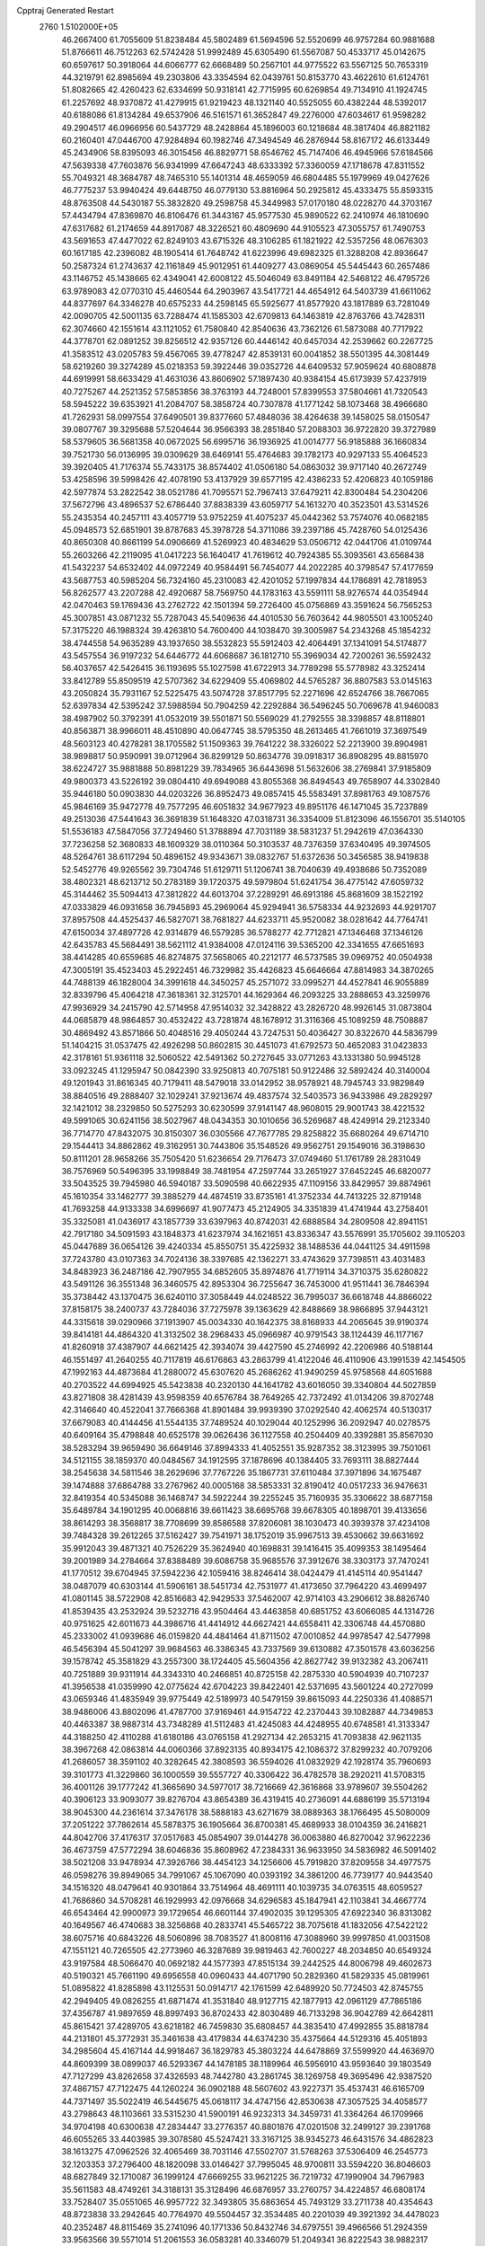 Cpptraj Generated Restart                                                       
 2760  1.5102000E+05
  46.2667400  61.7055609  51.8238484  45.5802489  61.5694596  52.5520699
  46.9757284  60.9881688  51.8766611  46.7512263  62.5742428  51.9992489
  45.6305490  61.5567087  50.4533717  45.0142675  60.6597617  50.3918064
  44.6066777  62.6668489  50.2567101  44.9775522  63.5567125  50.7653319
  44.3219791  62.8985694  49.2303806  43.3354594  62.0439761  50.8153770
  43.4622610  61.6124761  51.8082665  42.4260423  62.6334699  50.9318141
  42.7715995  60.6269854  49.7134910  41.1924745  61.2257692  48.9370872
  41.4279915  61.9219423  48.1321140  40.5525055  60.4382244  48.5392017
  40.6188086  61.8134284  49.6537906  46.5161571  61.3652847  49.2276000
  47.6034617  61.9598282  49.2904517  46.0966956  60.5437729  48.2428864
  45.1896003  60.1218684  48.3817404  46.8821182  60.2160401  47.0446700
  47.9284894  60.1982746  47.3494549  46.2876944  58.8167172  46.6133449
  45.2434906  58.8395093  46.3015456  46.8829771  58.6546762  45.7147406
  46.4945966  57.6184566  47.5639338  47.7603876  56.9341999  47.6647243
  48.6333392  57.3360059  47.1718678  47.8311552  55.7049321  48.3684787
  48.7465310  55.1401314  48.4659059  46.6804485  55.1979969  49.0427626
  46.7775237  53.9940424  49.6448750  46.0779130  53.8816964  50.2925812
  45.4333475  55.8593315  48.8763508  44.5430187  55.3832820  49.2598758
  45.3449983  57.0170180  48.0228270  44.3703167  57.4434794  47.8369870
  46.8106476  61.3443167  45.9577530  45.9890522  62.2410974  46.1810690
  47.6317682  61.2174659  44.8917087  48.3226521  60.4809690  44.9105523
  47.3055757  61.7490753  43.5691653  47.4477022  62.8249103  43.6715326
  48.3106285  61.1821922  42.5357256  48.0676303  60.1617185  42.2396082
  48.1905414  61.7648742  41.6223996  49.6982325  61.3288208  42.8936647
  50.2587324  61.2743637  42.1161849  45.9012951  61.4409277  43.0869054
  45.5445443  60.2657486  43.1146752  45.1438665  62.4349041  42.6008122
  45.5046049  63.8491184  42.5468122  46.4795726  63.9789083  42.0770310
  45.4460544  64.2903967  43.5417721  44.4654912  64.5403739  41.6611062
  44.8377697  64.3346278  40.6575233  44.2598145  65.5925677  41.8577920
  43.1817889  63.7281049  42.0090705  42.5001135  63.7288474  41.1585303
  42.6709813  64.1463819  42.8763766  43.7428311  62.3074660  42.1551614
  43.1121052  61.7580840  42.8540636  43.7362126  61.5873088  40.7717922
  44.3778701  62.0891252  39.8256512  42.9357126  60.4446142  40.6457034
  42.2539662  60.2267725  41.3583512  43.0205783  59.4567065  39.4778247
  42.8539131  60.0041852  38.5501395  44.3081449  58.6219260  39.3274289
  45.0218353  59.3922446  39.0352726  44.6409532  57.9059624  40.6808878
  44.6919991  58.6633429  41.4631036  43.8606902  57.1897430  40.9384154
  45.6173939  57.4237919  40.7275267  44.2521352  57.5853856  38.3763193
  44.7248001  57.8399553  37.5804661  41.7320543  58.5945222  39.6353921
  41.2084707  58.3858724  40.7307878  41.1771242  58.1073468  38.4966680
  41.7262931  58.0997554  37.6490501  39.8377660  57.4848036  38.4264638
  39.1458025  58.0150547  39.0807767  39.3295688  57.5204644  36.9566393
  38.2851840  57.2088303  36.9722820  39.3727989  58.5379605  36.5681358
  40.0672025  56.6995716  36.1936925  41.0014777  56.9185888  36.1660834
  39.7521730  56.0136995  39.0309629  38.6469141  55.4764683  39.1782173
  40.9297133  55.4064523  39.3920405  41.7176374  55.7433175  38.8574402
  41.0506180  54.0863032  39.9717140  40.2672749  53.4258596  39.5998426
  42.4078190  53.4137929  39.6577195  42.4386233  52.4206823  40.1059186
  42.5977874  53.2822542  38.0521786  41.7095571  52.7967413  37.6479211
  42.8300484  54.2304206  37.5672796  43.4896537  52.6786440  37.8838339
  43.6059717  54.1613270  40.3523501  43.5314526  55.2435354  40.2457111
  43.4057719  53.9752259  41.4075237  45.0442362  53.7574076  40.0682185
  45.0948573  52.6851901  39.8787683  45.3978728  54.3711086  39.2397186
  45.7428760  54.0125436  40.8650308  40.8661199  54.0906669  41.5269923
  40.4834629  53.0506712  42.0441706  41.0109744  55.2603266  42.2119095
  41.0417223  56.1640417  41.7619612  40.7924385  55.3093561  43.6568438
  41.5432237  54.6532402  44.0972249  40.9584491  56.7454077  44.2022285
  40.3798547  57.4177659  43.5687753  40.5985204  56.7324160  45.2310083
  42.4201052  57.1997834  44.1786891  42.7818953  56.8262577  43.2207288
  42.4920687  58.7569750  44.1783163  43.5591111  58.9276574  44.0354944
  42.0470463  59.1769436  43.2762722  42.1501394  59.2726400  45.0756869
  43.3591624  56.7565253  45.3007851  43.0871232  55.7287043  45.5409636
  44.4010530  56.7603642  44.9805501  43.1005240  57.3175220  46.1988324
  39.4263810  54.7600400  44.1038470  39.3005987  54.2343268  45.1854232
  38.4744558  54.9635289  43.1937650  38.5532823  55.5912403  42.4064491
  37.1341091  54.5174877  43.5457554  36.9197232  54.6446772  44.6068687
  36.1812710  55.3969034  42.7200261  36.5592432  56.4037657  42.5426415
  36.1193695  55.1027598  41.6722913  34.7789298  55.5778982  43.3252414
  33.8412789  55.8509519  42.5707362  34.6229409  55.4069802  44.5765287
  36.8807583  53.0145163  43.2050824  35.7931167  52.5225475  43.5074728
  37.8517795  52.2271696  42.6524766  38.7667065  52.6397834  42.5395242
  37.5988594  50.7904259  42.2292884  36.5496245  50.7069678  41.9460083
  38.4987902  50.3792391  41.0532019  39.5501871  50.5569029  41.2792555
  38.3398857  48.8118801  40.8563871  38.9966011  48.4510890  40.0647745
  38.5795350  48.2613465  41.7661019  37.3697549  48.5603123  40.4278281
  38.1705582  51.1509363  39.7641222  38.3326022  52.2213900  39.8904981
  38.9898817  50.9590991  39.0712964  36.8299129  50.8634776  39.0918317
  36.8908295  49.8815970  38.6224727  35.9881888  50.8981229  39.7834965
  36.6443698  51.5632606  38.2769841  37.9185809  49.9800373  43.5226192
  39.0804410  49.6949088  43.8055368  36.8494543  49.7658907  44.3302840
  35.9446180  50.0903830  44.0203226  36.8952473  49.0857415  45.5583491
  37.8981763  49.1087576  45.9846169  35.9472778  49.7577295  46.6051832
  34.9677923  49.8951176  46.1471045  35.7237889  49.2513036  47.5441643
  36.3691839  51.1648320  47.0318731  36.3354009  51.8123096  46.1556701
  35.5140105  51.5536183  47.5847056  37.7249460  51.3788894  47.7031189
  38.5831237  51.2942619  47.0364330  37.7236258  52.3680833  48.1609329
  38.0110364  50.3103537  48.7376359  37.6340495  49.3974505  48.5264761
  38.6117294  50.4896152  49.9343671  39.0832767  51.6372636  50.3456585
  38.9419838  52.5452776  49.9265562  39.7304746  51.6129711  51.1206741
  38.7040639  49.4938686  50.7352089  38.4802321  48.6213712  50.2783189
  39.1720375  49.5979804  51.6241754  36.4775142  47.6059732  45.3144462
  35.5094413  47.3812822  44.6013704  37.2289291  46.6913186  45.8681609
  38.1522192  47.0333829  46.0931658  36.7945893  45.2969064  45.9294941
  36.5758334  44.9232693  44.9291707  37.8957508  44.4525437  46.5827071
  38.7681827  44.6233711  45.9520082  38.0281642  44.7764741  47.6150034
  37.4897726  42.9314879  46.5579285  36.5788277  42.7712821  47.1346468
  37.1346126  42.6435783  45.5684491  38.5621112  41.9384008  47.0124116
  39.5365200  42.3341655  47.6651693  38.4414285  40.6559685  46.8274875
  37.5658065  40.2212177  46.5737585  39.0969752  40.0504938  47.3005191
  35.4523403  45.2922451  46.7329982  35.4426823  45.6646664  47.8814983
  34.3870265  44.7488139  46.1828004  34.3991618  44.3450257  45.2571072
  33.0995271  44.4527841  46.9055889  32.8339796  45.4064218  47.3618361
  32.3125701  44.1629364  46.2093225  33.2888653  43.3259976  47.9936929
  34.2415790  42.5714958  47.9514032  32.3428822  43.2826720  48.9926145
  31.0873804  44.0685879  48.9864857  30.4532422  43.7281874  48.1678912
  31.3116366  45.1089259  48.7508887  30.4869492  43.8571866  50.4048516
  29.4050244  43.7247531  50.4036427  30.8322670  44.5836799  51.1404215
  31.0537475  42.4926298  50.8602815  30.4451073  41.6792573  50.4652083
  31.0423833  42.3178161  51.9361118  32.5060522  42.5491362  50.2727645
  33.0771263  43.1331380  50.9945128  33.0923245  41.1295947  50.0842390
  33.9250813  40.7075181  50.9122486  32.5892424  40.3140004  49.1201943
  31.8616345  40.7179411  48.5479018  33.0142952  38.9578921  48.7945743
  33.9829849  38.8840516  49.2888407  32.1029241  37.9213674  49.4837574
  32.5403573  36.9433986  49.2829297  32.1421012  38.2329850  50.5275293
  30.6230599  37.9141147  48.9608015  29.9001743  38.4221532  49.5991065
  30.6241156  38.5027967  48.0434353  30.1010656  36.5269687  48.4249914
  29.2123340  36.7714770  47.8432075  30.8150307  36.0305566  47.7677785
  29.8258822  35.6680264  49.6714710  29.1544413  34.8862862  49.3162951
  30.7443806  35.1548526  49.9562751  29.1549016  36.3198630  50.8111201
  28.9658266  35.7505420  51.6236654  29.7176473  37.0749460  51.1761789
  28.2831049  36.7576969  50.5496395  33.1998849  38.7481954  47.2597744
  33.2651927  37.6452245  46.6820077  33.5043525  39.7945980  46.5940187
  33.5090598  40.6622935  47.1109156  33.8429957  39.8874961  45.1610354
  33.1462777  39.3885279  44.4874519  33.8735161  41.3752334  44.7413225
  32.8719148  41.7693258  44.9133338  34.6996697  41.9077473  45.2124905
  34.3351839  41.4741944  43.2758401  35.3325081  41.0436917  43.1857739
  33.6397963  40.8742031  42.6888584  34.2809508  42.8941151  42.7917180
  34.5091593  43.1848373  41.6237974  34.1621651  43.8336347  43.5576991
  35.1705602  39.1105203  45.0447689  36.0654126  39.4240334  45.8550751
  35.4225932  38.1488536  44.0441125  34.4911598  37.7243780  43.0107363
  34.7024136  38.3397685  42.1362271  33.4743629  37.7398511  43.4031483
  34.8483923  36.2487186  42.7907955  34.6852605  35.8974876  41.7719114
  34.3710375  35.6280822  43.5491126  36.3551348  36.3460575  42.8953304
  36.7255647  36.7453000  41.9511441  36.7846394  35.3738442  43.1370475
  36.6240110  37.3058449  44.0248522  36.7995037  36.6618748  44.8866022
  37.8158175  38.2400737  43.7284036  37.7275978  39.1363629  42.8488669
  38.9866895  37.9443121  44.3315618  39.0290966  37.1913907  45.0034330
  40.1642375  38.8168933  44.2065645  39.9190374  39.8414181  44.4864320
  41.3132502  38.2968433  45.0966987  40.9791543  38.1124439  46.1177167
  41.8260918  37.4387907  44.6621425  42.3934074  39.4427590  45.2746992
  42.2206986  40.5188144  46.1551497  41.2640255  40.7117819  46.6176863
  43.2863799  41.4122046  46.4110906  43.1991539  42.1454505  47.1992163
  44.4873684  41.2880072  45.6307620  45.2686262  41.9490259  45.9758568
  44.6051688  40.2703522  44.6994925  45.5423838  40.2320130  44.1641782
  43.6016050  39.3340804  44.5027859  43.8271808  38.4281439  43.9598359
  40.6576784  38.7649265  42.7372492  41.0134206  39.8702748  42.3146640
  40.4522041  37.7666368  41.8901484  39.9939390  37.0292540  42.4062574
  40.5130317  37.6679083  40.4144456  41.5544135  37.7489524  40.1029044
  40.1252996  36.2092947  40.0278575  40.6409164  35.4798848  40.6525178
  39.0626436  36.1127558  40.2504409  40.3392881  35.8567030  38.5283294
  39.9659490  36.6649146  37.8994333  41.4052551  35.9287352  38.3123995
  39.7501061  34.5121155  38.1859370  40.0484567  34.1912595  37.1878696
  40.1384405  33.7693111  38.8827444  38.2545638  34.5811546  38.2629696
  37.7767226  35.1867731  37.6110484  37.3971896  34.1675487  39.1474888
  37.6864788  33.2767962  40.0005168  38.5853331  32.8190412  40.0517233
  36.9476631  32.8419354  40.5345088  36.1468747  34.5922244  39.2255245
  35.7160935  35.3306622  38.6877158  35.6489784  34.1901295  40.0068816
  39.6611423  38.6695768  39.6678305  40.1898701  39.4133656  38.8614293
  38.3568817  38.7708699  39.8586588  37.8206081  38.1030473  40.3939378
  37.4234108  39.7484328  39.2612265  37.5162427  39.7541971  38.1752019
  35.9967513  39.4530662  39.6631692  35.9912043  39.4871321  40.7526229
  35.3624940  40.1698831  39.1416415  35.4099353  38.1495464  39.2001989
  34.2784664  37.8388489  39.6086758  35.9685576  37.3912676  38.3303173
  37.7470241  41.1770512  39.6704945  37.5942236  42.1059416  38.8246414
  38.0424479  41.4145114  40.9541447  38.0487079  40.6303144  41.5906161
  38.5451734  42.7531977  41.4173650  37.7964220  43.4699497  41.0801145
  38.5722908  42.8516683  42.9429533  37.5462007  42.9714103  43.2906612
  38.8826740  41.8539435  43.2532924  39.5232716  43.9504464  43.4463858
  40.6851752  43.6066085  44.1314726  40.9751625  42.6011673  44.3986716
  41.4414912  44.6627421  44.6558411  42.3306748  44.4570880  45.2333002
  41.0939686  46.0159820  44.4841464  41.8711502  47.0010852  44.9978547
  42.5477998  46.5456394  45.5041297  39.9684563  46.3386345  43.7337569
  39.6130882  47.3501578  43.6036256  39.1578742  45.3581829  43.2557300
  38.1724405  45.5604356  42.8627742  39.9132382  43.2067411  40.7251889
  39.9311914  44.3343310  40.2466851  40.8725158  42.2875330  40.5904939
  40.7107237  41.3956538  41.0359990  42.0775624  42.6704223  39.8422401
  42.5371695  43.5601224  40.2727099  43.0659346  41.4835949  39.9775449
  42.5189973  40.5479159  39.8615093  44.2250336  41.4088571  38.9486006
  43.8802096  41.4787700  37.9169461  44.9154722  42.2370443  39.1082887
  44.7349853  40.4463387  38.9887314  43.7348289  41.5112483  41.4245083
  44.4248955  40.6748581  41.3133347  44.3188250  42.4110288  41.6180186
  43.0765158  41.2927134  42.2653215  41.7093838  42.9621135  38.3967268
  42.0863814  44.0060366  37.8923135  40.8934175  42.1086372  37.8299232
  40.7079206  41.2686057  38.3591102  40.3282645  42.3808593  36.5594026
  41.0832929  42.1928174  35.7960693  39.3101773  41.3229860  36.1000559
  39.5557727  40.3306422  36.4782578  38.2920211  41.5708315  36.4001126
  39.1777242  41.3665690  34.5977017  38.7216669  42.3616868  33.9789607
  39.5504262  40.3906123  33.9093077  39.8276704  43.8654389  36.4319415
  40.2736091  44.6886199  35.5713194  38.9045300  44.2361614  37.3476178
  38.5888183  43.6271679  38.0889363  38.1766495  45.5080009  37.2051222
  37.7862614  45.5878375  36.1905664  36.8700381  45.4689933  38.0104359
  36.2416821  44.8042706  37.4176317  37.0517683  45.0854907  39.0144278
  36.0063880  46.8270042  37.9622236  36.4673759  47.5772294  38.6046836
  35.8608962  47.2384331  36.9633950  34.5836982  46.5091402  38.5021208
  33.9478934  47.3926766  38.4454123  34.1256606  45.7919820  37.8209558
  34.4977575  46.0598276  39.8949065  34.7991067  45.1067090  40.0393192
  34.3861200  46.7739177  40.9443540  34.1516320  48.0479641  40.9301864
  33.7514964  48.4691111  40.1039735  34.0763515  48.6059527  41.7686860
  34.5708281  46.1929993  42.0976668  34.6296583  45.1847941  42.1103841
  34.4667774  46.6543464  42.9900973  39.1729654  46.6601144  37.4902035
  39.1295305  47.6922340  36.8313082  40.1649567  46.4740683  38.3256868
  40.2833741  45.5465722  38.7075618  41.1832056  47.5422122  38.6075716
  40.6843226  48.5060896  38.7083527  41.8008116  47.3088960  39.9997850
  41.0031508  47.1551121  40.7265505  42.2773960  46.3287689  39.9819463
  42.7600227  48.2034850  40.6549324  43.9197584  48.5066470  40.0692182
  44.1577393  47.8515134  39.2442525  44.8006798  49.4602673  40.5190321
  45.7661190  49.6956558  40.0960433  44.4071790  50.2829360  41.5829335
  45.0819961  51.0895822  41.8285898  43.1125531  50.0914717  42.1761599
  42.6489920  50.7724503  42.8745755  42.2949405  49.0826255  41.6871474
  41.3531840  48.9127715  42.1877913  42.0961129  47.7865186  37.4356787
  41.9897659  48.8997493  36.8702433  42.8030489  46.7133298  36.9042789
  42.6642811  45.8615421  37.4289705  43.6218182  46.7459830  35.6808457
  44.3835410  47.4992855  35.8818784  44.2131801  45.3772931  35.3461638
  43.4179834  44.6374230  35.4375664  44.5129316  45.4051893  34.2985604
  45.4167144  44.9918467  36.1829783  45.3803224  44.6478869  37.5599920
  44.4636970  44.8609399  38.0899037  46.5293367  44.1478185  38.1189964
  46.5956910  43.9593640  39.1803549  47.7127299  43.8262658  37.4326593
  48.7442780  43.2861745  38.1269758  49.3695496  42.9387520  37.4867157
  47.7122475  44.1260224  36.0902188  48.5607602  43.9227371  35.4537431
  46.6165709  44.7371497  35.5022419  46.5445675  45.0618117  34.4747156
  42.8530638  47.3057525  34.4058577  43.2798643  48.1103661  33.5315230
  41.5900191  46.9232313  34.3459731  41.3364264  46.1709966  34.9704198
  40.6300638  47.2834447  33.2776357  40.8801876  47.0201508  32.2499127
  39.2391768  46.6055265  33.4403985  39.3078580  45.5247421  33.3167125
  38.9345273  46.6431576  34.4862823  38.1613275  47.0962526  32.4065469
  38.7031146  47.5502707  31.5768263  37.5306409  46.2545773  32.1203353
  37.2796400  48.1820098  33.0146427  37.7995045  48.9700811  33.5594220
  36.8046603  48.6827849  32.1710087  36.1999124  47.6669255  33.9621225
  36.7219732  47.1990904  34.7967983  35.5611583  48.4749261  34.3188131
  35.3128496  46.6876957  33.2760757  34.4224857  46.6808174  33.7528407
  35.0551065  46.9957722  32.3493805  35.6863654  45.7493129  33.2711738
  40.4354643  48.8723838  33.2942645  40.7764970  49.5504457  32.3534485
  40.2201039  49.3921392  34.4478023  40.2352487  48.8115469  35.2741096
  40.1771336  50.8432746  34.6797551  39.4966566  51.2924359  33.9563566
  39.5571014  51.2061553  36.0583281  40.3346079  51.2049341  36.8222543
  38.9882317  52.6099573  36.1116826  38.3057250  52.7679612  35.2766235
  38.4366046  52.7060509  37.0468692  39.7376134  53.3828147  35.9407480
  38.5416588  50.2581129  36.3983193  38.8757999  49.3642182  36.5027331
  41.5425570  51.5226856  34.5385565  41.5333640  52.6589472  34.1149286
  42.6197831  50.8410964  34.8489885  42.4047221  49.8998609  35.1455092
  44.0207990  51.3060467  34.7345596  44.0347560  52.2135829  35.3381215
  45.0056092  50.2961367  35.3514227  44.6052820  49.9847720  36.3162494
  45.0720946  49.4196618  34.7068519  46.3876880  50.9023386  35.4477828
  46.7461940  51.1109465  34.4397867  46.4369363  52.1393119  36.3423482
  47.2999548  52.2199050  37.0032650  46.4229325  52.9569940  35.6217229
  45.5854762  52.2953878  37.0047347  47.3125128  49.8261860  36.0159987
  46.9384054  48.8929692  35.5949827  48.3079948  50.0031449  35.6088114
  47.3465527  49.7816294  37.1045555  44.2810291  51.6370015  33.2743987
  45.0556533  52.5068087  32.9849522  43.6342953  50.8053817  32.3421763
  42.9547748  50.0975732  32.5816739  44.0568262  50.9197446  30.9088960
  45.1369595  50.8321977  30.7916459  43.3182892  49.7497216  30.0991182
  43.6842770  48.8352159  30.5658433  42.2417952  49.7312295  30.2691846
  43.5202163  49.7486738  28.5267542  42.7758218  49.0578614  28.1308312
  43.2273042  50.7099960  28.1046561  44.9364915  49.3403814  27.9925199
  44.9947384  49.4250083  26.9073721  45.6072356  50.0321256  28.5021303
  45.2499384  47.9800496  28.4228782  44.6601138  47.2135506  28.1318692
  46.4750724  47.6521738  28.9040064  47.4711934  48.4762778  28.9313146
  47.4011171  49.4259720  28.5947581  48.4173740  48.1235373  28.9518020
  46.6455273  46.4536282  29.3782496  45.9391853  45.7487788  29.2221461
  47.5853770  46.1524091  29.5928433  43.7570594  52.2679652  30.2717708
  44.5708749  52.8114944  29.5322754  42.6562285  52.7565454  30.6095730
  42.0011104  52.1609168  31.0955225  42.2329450  54.1159426  30.0652610
  42.5123350  54.1639774  29.0127707  40.7096887  54.2867540  30.2213409
  40.2393675  53.6118023  29.5062580  40.3545726  54.2054263  31.2486595
  40.4905859  55.3456346  30.0839873  42.9690356  55.3150162  30.7514008
  42.8596941  56.5098059  30.3357130  43.7233713  54.9776891  31.8038760
  43.9129556  54.0473412  32.1482749  44.6825118  56.0215623  32.2664323
  44.1573251  56.9754240  32.3156940  45.2160463  55.6970209  33.7030336
  45.7947469  54.7751159  33.7604600  45.9332594  56.4952829  33.8940396
  44.2040672  55.8252168  34.8627337  43.3481237  55.1620933  34.7373211
  44.7782213  55.3815472  35.6761244  43.8357573  57.1999748  35.3627885
  42.7145495  57.3773177  35.9028460  44.7858171  58.0218026  35.3875965
  45.8894918  56.1033986  31.2314387  46.3797488  55.0814823  30.7274468
  46.2983892  57.3127655  30.8797205  45.9713447  58.1414019  31.3556443
  47.4220353  57.6016056  29.9412789  47.5152463  56.7485430  29.2691944
  46.8343850  58.7603934  29.0414232  46.0848329  58.3902587  28.3419426
  46.4451205  59.5451155  29.6901022  47.9443823  59.3994668  28.1724238
  48.5778510  58.6961269  27.6319327  47.4424646  59.9308242  27.3638214
  48.9291076  60.3552779  28.7696298  48.7769785  60.8371608  29.8504489
  49.9632230  60.6916568  28.0206559  49.9037888  60.4628678  27.0387069
  50.6275092  61.3938857  28.3133989  48.7660910  57.8166654  30.7034964
  49.7271069  57.6642293  30.1059070  48.6819113  58.1677573  31.9992841
  47.7783814  58.4647613  32.3391698  49.8441343  58.1579587  32.8819455
  50.3544934  59.0823846  32.6116300  49.2416287  58.1307947  34.2998043
  50.0187231  58.1225405  35.0641055  48.5431521  58.9670126  34.3309995
  48.8196611  57.1275505  34.3593426  50.8005155  56.9150121  32.7506545
  50.4574364  55.7597634  32.5822626  52.0961024  57.2487092  32.9981541
  52.2359811  58.1145715  33.4989698  53.3003971  56.4984683  32.6281741
  53.2746486  56.3751059  31.5454836  54.5802102  57.2919114  33.0081275
  54.4927254  58.3349875  32.7040893  54.6737464  57.2399923  34.0928650
  55.5463843  56.6323217  32.3135955  56.2897103  56.3978273  32.8740234
  53.3810581  55.1914424  33.4815268  52.8028379  55.1061033  34.5770348
  54.1061205  54.2045545  32.9384030  54.7128441  54.5917402  32.2298279
  54.4376344  52.8866251  33.5810870  53.5173551  52.3120236  33.4760984
  55.3446279  52.1026942  32.5943629  55.5012428  51.0568091  32.8583643
  54.7510568  52.1696238  31.6826098  56.8215583  52.5290936  32.1826481
  56.9234474  52.0078867  31.2307752  56.9407950  53.5945965  31.9861921
  57.9524394  52.1133121  33.1923937  58.1915737  50.9871921  33.4804040
  58.4721533  53.1209146  33.8408355  58.3426680  54.0499183  33.4662853
  59.3746194  52.9188207  34.2468072  54.9517870  52.9478452  34.9904640
  54.5483667  52.1482106  35.7473706  55.7700905  53.9290499  35.3139019
  56.1902059  54.4700388  34.5716514  56.3437452  54.1235506  36.5693114
  56.7171524  53.1868347  36.9831127  57.5193122  55.0629960  36.7002659
  57.7065141  55.0794465  37.7739440  58.4233287  54.6662172  36.2382896
  57.3056275  56.5036059  36.2591685  56.2666612  56.7241706  36.5041180
  57.9400580  57.1240888  36.8920988  57.6088903  56.7305775  34.8381662
  58.3960703  57.6483702  34.5515300  57.3727484  55.8229502  34.0395734
  55.2181629  54.5975514  37.5845748  55.4044311  54.2668495  38.6817485
  54.1757746  55.3758186  37.1099556  54.1336535  55.5035516  36.1089510
  53.0567902  55.7932939  37.9103519  53.3556165  55.9922828  38.9395296
  52.4436358  57.0709357  37.4684440  52.1476489  56.9870501  36.4227601
  51.2035271  57.3875261  38.3183929  50.7810517  58.3641639  38.0821833
  50.4239496  56.6637967  38.0805386  51.4593978  57.2460627  39.3684500
  53.4724485  58.2095863  37.6908835  54.3040110  58.0799921  36.9981990
  53.0075098  59.1693313  37.4654475  53.8550525  58.1807801  38.7111256
  52.0939822  54.5850472  38.0201835  51.6203332  54.2000576  39.1253309
  51.9958258  53.6756637  36.9825531  52.4921951  53.8015054  36.1119892
  51.1384367  52.4738610  37.0404271  50.1354508  52.7676905  37.3499348
  50.9364138  51.9133862  35.5627755  51.8600589  51.8269049  34.9904984
  50.5349119  50.9000367  35.5671522  49.8725063  52.7429205  34.7955799
  48.9731594  52.7745936  35.4106180  50.2555792  53.7562140  34.6747384
  49.4179618  52.1779777  33.4985114  50.2637574  52.0055465  32.8329309
  48.9619618  51.2002655  33.6542155  48.4589812  53.1488407  32.7846781
  47.7283095  53.3884096  33.5572243  48.9760653  54.0394013  32.4274306
  47.7851091  52.5407933  31.6361892  46.9690653  53.1038408  31.4434457
  48.3501635  52.5802086  30.7999687  47.4243461  51.6113278  31.7975716
  51.6709250  51.3543591  37.9177208  51.0445116  50.6641578  38.6929224
  52.9746191  51.2130335  37.7998197  53.5205296  51.7602649  37.1497278
  53.8100765  50.5107688  38.7566538  53.3040620  49.5477163  38.6889846
  55.2520846  50.4018877  38.3646747  55.2873165  50.2837975  37.2816634
  55.7771794  51.3225637  38.6191034  55.9286971  49.2185175  38.9895733
  55.3352417  48.2165500  39.4456964  57.2319390  49.1990877  39.0682550
  57.6904224  48.3454128  39.3530984  57.8660493  49.8327700  38.6030121
  53.5636198  51.0002696  40.1976913  53.2823393  50.1355248  41.0369614
  53.6265589  52.2859453  40.4973280  53.9358058  53.0231371  39.8800642
  53.4364118  52.7322059  41.9189596  54.0587764  52.1499234  42.5984516
  53.7021787  54.2662814  42.0650513  53.4978132  54.7110402  41.0911286
  53.0493744  54.6699514  42.8390003  55.1120247  54.4856980  42.5409493
  56.1131471  55.0233923  41.7659981  56.0410928  55.3153860  40.7287178
  57.2834102  54.9653846  42.4457752  58.1237726  55.3702866  42.0585474
  57.1271559  54.4474667  43.6771412  58.0203357  53.9838156  44.6588638
  59.0885620  54.0212385  44.5042934  57.6113588  53.3436048  45.8143340
  58.3089091  52.9927191  46.5604591  56.2368253  53.0488665  45.9385073
  55.9087455  52.5271127  46.8253764  55.3029091  53.5248076  44.9753871
  54.2831639  53.1728911  45.0271034  55.7391458  54.1490302  43.7910858
  51.9486125  52.5332471  42.4001040  51.6154047  52.2363630  43.5562889
  50.9624473  52.6647719  41.4840403  51.1908986  52.9912918  40.5559806
  49.5259732  52.5376261  41.7853915  49.3351789  53.1131153  42.6912114
  48.6188290  52.9125155  40.6102218  48.9568842  52.4590098  39.6784750
  47.6274740  52.5523335  40.8851479  48.5422801  54.4983452  40.3793853
  47.8051903  54.9071795  41.0705104  49.4979784  54.9190670  40.6920097
  48.1997633  54.9837603  38.6268710  47.2508161  56.5472064  38.6801274
  47.1208449  57.0069697  37.7004207  46.2316135  56.4803849  39.0607190
  47.7924805  57.3305583  39.2102735  49.1224705  51.0554299  42.0229257
  48.4760227  50.8670370  43.0370663  49.6417911  50.1120954  41.2116324
  50.1315977  50.3511371  40.3613098  49.2619668  48.7080837  41.5249251
  48.1745187  48.6963164  41.5985344  49.5611847  47.7680902  40.3166520
  49.4234519  46.7364808  40.6405528  48.6166112  48.2194628  39.1435690
  49.0297774  47.7106276  38.2726611  47.5639114  47.9987833  39.3202776
  48.8811094  49.2513408  38.9125527  50.8831676  47.9702800  39.9516869
  50.9374800  48.7462322  39.3890606  49.9519071  48.1806644  42.7549687
  49.3854295  47.3257954  43.3897521  51.1827984  48.7098289  43.0175731
  51.6847947  49.2675349  42.3415082  51.9177868  48.1469786  44.1465282
  51.8461526  47.0621142  44.2242751  53.3694591  48.6414565  44.0872715
  54.0336767  48.1656000  43.3658317  53.4334501  49.6731555  43.7414322
  54.1760508  48.5817171  45.4074944  55.1285067  49.1117408  45.4056359
  53.6038940  48.9041790  46.2774110  54.6111745  47.1849255  45.7976017
  55.7904842  47.0676501  46.2561441  53.8707300  46.1961818  45.4535487
  51.2837375  48.6459616  45.5127430  51.3159288  47.9606076  46.4958685
  50.7578986  49.8734196  45.5544264  50.9305322  50.4260170  44.7268191
  50.3334502  50.5136257  46.8152381  50.8913388  49.9468030  47.5606054
  50.8016482  51.9331688  46.9838172  50.2790959  52.4130109  47.8113380
  52.3474365  52.0157952  47.0081661  52.8405212  52.9278692  47.3444541
  52.5239277  51.3612482  47.8616995  52.8434288  51.5799325  46.1409212
  50.3461866  52.7607393  45.9175812  50.8232628  52.5736533  45.1057947
  48.8044303  50.4777342  46.9365750  48.3243269  50.0876236  47.9668234
  48.0481898  50.8818694  45.9014999  48.5541992  50.9476008  45.0298728
  46.6139653  51.1778823  46.0615041  46.5191862  51.7166409  47.0042957
  46.0628245  52.1160764  44.9754262  46.6753275  53.0060414  44.8308473
  46.1011661  51.5877968  44.0227717  44.6383078  52.5671913  45.3162282
  44.0655032  51.6398519  45.3223266  44.4368076  53.4156503  46.5864611
  43.3798267  53.5786056  46.7970303  44.7242163  52.8917893  47.4980894
  44.9680104  54.3663232  46.5401508  44.0019698  53.2970651  44.1694607
  44.5392724  52.8839722  43.3157912  42.9348220  53.0758280  44.1881628
  44.2580680  54.3534143  44.2509446  45.7963116  49.8919438  46.0299227
  44.8661610  49.6770349  46.8243149  46.0588051  48.9781098  45.0658415
  46.7928945  49.1757909  44.4009092  45.2556206  47.6997498  44.8236289
  44.2320374  47.9772162  44.5718559  46.0221253  46.8805290  43.7354342
  46.2689278  47.6172848  42.9709859  46.9670812  46.4906691  44.1138092
  45.0259042  45.8203869  43.1006353  44.0121090  46.2154204  43.1660364
  45.3898333  45.4597764  41.6713672  46.3719857  45.0146729  41.5121348
  44.5797393  44.8411193  41.2852183  45.3582511  46.3748062  41.0799023
  45.0723980  44.4851323  43.8575169  44.6673338  44.5232753  44.8687390
  44.4456981  43.7382008  43.3702382  46.1039580  44.1508819  43.9682788
  45.2582982  46.8756521  46.1666067  44.2148750  46.3159423  46.5448242
  46.3609905  46.8162055  46.9212101  47.2060317  47.2579739  46.5882745
  46.5056382  46.1247924  48.2215452  46.0133930  45.1726889  48.0233189
  47.9789461  45.9419314  48.6328924  48.0809281  45.6006202  49.6630411
  48.6493371  44.8980773  47.7158503  49.5491350  44.4954789  48.1810234
  48.0174375  44.0111347  47.6696204  48.8904071  45.3076622  46.7349194
  48.8554027  47.1869379  48.4826780  48.8861800  47.5236555  47.4464473
  48.5074757  47.9665489  49.1603528  49.8694809  46.9705039  48.8186711
  45.7468798  46.8048765  49.3217096  45.5816165  46.0804839  50.3477679
  45.2382290  48.0470815  49.1199936  45.4234707  48.5319766  48.2535859
  44.4325592  48.7446586  50.0753493  44.6299029  48.1888993  50.9920226
  44.9727424  50.2213322  50.3024962  45.1087562  50.5788635  49.2818241
  44.2604597  50.8048370  50.8858279  46.3100699  50.3342481  50.9560529
  47.0089139  49.5885767  50.5769869  46.7192610  51.2575994  50.5460685
  46.4305608  50.5672656  52.4832907  45.5631438  51.0944443  53.2254008
  47.6131055  50.5974552  52.9624472  48.3502758  50.4003495  52.3007601
  47.7845494  51.0550953  53.8463435  42.8765561  48.8042220  49.7797611
  42.0357399  48.7518868  50.6752997  42.5722502  48.9140683  48.4672268
  43.3606092  49.0467172  47.8499795  41.1968110  49.1587405  47.9763549
  40.6175038  49.7899738  48.6501914  41.1919370  49.6587582  46.5901209
  42.0286949  49.1927104  46.0697980  40.2839104  49.3205702  46.0909053
  41.2594971  51.1824066  46.5700101  41.5983608  51.8590200  47.5131673
  40.8678570  51.7410518  45.4783973  40.7781171  52.7467345  45.5039562
  40.4202350  51.2222216  44.7364068  40.3727672  47.8504089  47.9641931
  39.1340727  47.8773884  47.6635934  41.1354697  46.7570152  48.1621630
  42.0792293  46.8950201  48.4943868  40.7926937  45.3517122  48.3536177
  40.2188315  44.9814595  47.5040913  42.0585409  44.4551745  48.4182651
  41.7323699  43.4476852  48.6764936  42.4611372  44.4992730  47.4063009
  42.7344881  44.8244363  49.1895302  39.9517352  45.1584080  49.6081731
  39.9928616  46.0530591  50.5158959  39.1424402  44.1168641  49.8218709
  39.2716751  43.2674416  49.2909474  38.1903547  44.1288425  50.9747296
  37.8919542  45.1769199  50.9990380  36.9203962  43.2067482  50.6227760
  36.0747507  43.2860237  51.3059298  36.4697973  43.5946033  49.7091918
  37.2148329  41.6779416  50.4937061  38.0301648  41.1029213  51.2510677
  36.6819937  41.0322489  49.4924293  36.7222105  40.0294016  49.6054790
  36.0540750  41.4850712  48.8437614  38.9506306  43.8010081  52.2941940
  40.0685483  43.2522620  52.2376291  38.3332664  43.9065095  53.4955097
  37.0344082  44.5063301  53.8075182  36.2176608  43.8652679  53.4757611
  36.9781152  45.4679865  53.2974714  36.9493002  44.7195376  55.3282366
  35.9334512  44.7281782  55.7233012  37.3892458  45.6675262  55.6378666
  37.9144651  43.7070728  55.8851872  37.4318622  42.7534093  56.0990102
  38.2553642  44.1885730  56.8017275  38.9957331  43.6236344  54.7530263
  39.8254878  44.3183771  54.8831968  39.5812986  42.2709693  54.8618798
  40.6733076  42.0835028  55.3762275  38.9097316  41.3000114  54.2275175
  38.1089725  41.4605709  53.6332906  39.2459358  39.9206165  54.4967866
  39.4848890  39.7049054  55.5381656  38.1023943  38.8625295  54.1625897
  37.9340840  38.7417119  53.0924651  38.4059334  37.9264742  54.6313803
  36.8577621  39.2633982  54.9014328  35.7673646  39.3962356  54.2551895
  36.9300731  39.6946866  56.0729777  40.5415788  39.6270594  53.7487703
  41.4978808  39.0270859  54.3116063  40.5502097  40.1213258  52.5201605
  39.7266897  40.6307870  52.2331690  41.6942997  39.9363022  51.6049391
  41.9673782  38.8879008  51.7248668  41.3159836  40.3192192  50.1815388
  40.9410104  41.3423484  50.2080391  42.2639834  40.3663960  49.6456556
  40.1006289  39.1984255  49.3502631  39.0162811  39.6928263  49.9541287
  42.9639208  40.8167989  52.1142173  44.0900681  40.4015260  52.1148858
  42.6182609  41.9942054  52.6308620  41.6539847  42.2711715  52.5144094
  43.5634986  43.0422422  53.2217052  44.2429645  43.3218593  52.4165715
  42.7265930  44.3267993  53.5855996  42.2037561  44.5658274  52.6595277
  42.0364200  44.0941327  54.3965419  43.6209050  45.5294246  54.0051746
  43.5176676  45.6692564  55.0812279  44.6834050  45.3575520  53.8329725
  43.0896280  46.8698898  53.4319748  43.8528784  47.6135511  53.6611415
  43.0048084  46.8532910  52.3454067  41.7371421  47.1926119  54.0146985
  41.2813486  46.2714446  54.3777458  41.6451357  47.8122956  54.9066777
  40.8514658  47.6536278  52.9567844  41.2571445  48.3820506  52.3867624
  40.7676650  46.8715431  52.3232038  39.9358449  47.9788753  53.2323791
  44.3534701  42.4572487  54.4427102  45.5470649  42.7084935  54.5764411
  43.6459195  41.6652497  55.2393504  42.6577027  41.5776311  55.0499847
  44.2480151  40.8609596  56.3092084  44.7556748  41.5812553  56.9507389
  43.2115773  40.1046465  57.0568511  42.8060832  39.3051789  56.4367450
  43.9257935  39.5939395  58.3279922  44.3271271  40.4140289  58.9233719
  43.1917471  39.1635906  59.0092240  44.7320319  38.8992007  58.0925828
  42.1125295  40.9075993  57.4845451  41.8032243  41.3322913  56.6810732
  45.2714448  39.8340327  55.7761923  46.4656159  39.8495503  56.1610427
  44.8361373  39.0285348  54.7874022  43.8619279  39.0686243  54.5239468
  45.6521359  37.9875335  54.0467660  46.1369281  37.3483434  54.7846812
  44.8002942  37.2458719  53.0701657  44.1614204  37.8246415  52.4031046
  45.6518890  36.4559206  52.0443711  45.0828785  35.9460231  51.2669816
  46.1998288  37.2039171  51.4713411  46.3517499  35.7276318  52.4541153
  43.8452934  36.1876202  53.6794234  44.4981972  35.3456374  53.9093850
  43.3563016  36.5994016  54.5622727  42.6967021  35.6956373  52.8053697
  42.1376636  36.5821044  52.5057723  43.0548675  35.3145485  51.8490277
  42.1684646  34.9259479  53.3680803  46.9188414  38.6939356  53.4055209
  48.0603926  38.2223726  53.5665504  46.7799760  39.8140890  52.7121867
  45.8249276  40.1190007  52.5896633  47.8177297  40.6907490  52.1668671
  48.3679623  40.0466572  51.4809443  47.1365758  41.8948175  51.4515021
  46.3041865  42.2889105  52.0345278  47.8169672  42.7462070  51.4340816
  46.7201173  41.5059081  49.9912307  46.2613354  40.5187863  50.0478920
  45.6938140  42.4967393  49.4832143  44.9337200  42.4974044  50.2644717
  46.1634624  43.4784991  49.4225615  45.4466289  42.2114925  48.4606519
  47.9313087  41.3763818  49.0412873  47.5965953  41.0214129  48.0665741
  48.4578751  42.3257557  48.9437312  48.6755317  40.6750465  49.4185900
  48.7856252  41.2358015  53.2094196  49.9149761  41.5016301  52.8402078
  48.3577332  41.4602633  54.4573434  47.4194448  41.2280876  54.7502757
  49.2890605  41.9106198  55.4989688  50.0906652  42.5157222  55.0754341
  48.6096875  42.9095716  56.4025111  48.2582983  43.7662056  55.8273554
  47.7165947  42.3935484  56.7549388  49.3736443  43.3729088  57.6448820
  48.7183015  44.0648545  58.1738784  49.5758754  42.5525591  58.3335249
  50.6927813  44.2129836  57.4593094  51.1038130  43.9569910  56.4827786
  50.4209831  45.2680701  57.4274018  51.8493147  44.0279637  58.4340561
  52.5880315  44.7483124  58.0826374  51.5350878  44.2876311  59.4449663
  52.3619431  42.6472436  58.4635368  53.3193404  42.7249145  58.7757189
  51.8884308  41.9783855  59.0538967  52.4394112  42.4416664  57.4777188
  50.0226941  40.6665028  56.1272587  51.0550282  40.9109453  56.6704573
  49.4232156  39.4949969  56.0682632  48.5368224  39.4569744  55.5855998
  49.9479083  38.2091242  56.5997214  50.5862523  38.3626867  57.4697994
  48.8851892  37.2840462  57.1237242  49.3212680  36.3618653  57.5077999
  48.2401212  37.6399809  57.9270288  48.1896735  37.0866395  56.3080108
  50.8743718  37.5283386  55.5830519  51.8001410  36.7789726  55.9441862
  50.6984821  37.8069707  54.3101894  49.8520323  38.3109981  54.0875258
  51.4602822  37.3498565  53.1611426  51.7013725  36.2868678  53.1666690
  50.4402720  37.4617500  52.0541244  49.5438620  36.8516910  52.1653783
  49.9737503  38.4335882  51.8929164  51.0376457  37.1491488  50.6973496
  51.8207008  37.8949642  50.5606523  51.5726319  35.6729835  50.6250089
  50.7569429  34.9638413  50.7659973  51.7946244  35.6323549  49.5586270
  52.3440898  35.5491539  51.3850213  50.0684772  37.5054636  49.5960181
  49.1466712  36.9319287  49.6931228  49.8541712  38.5736606  49.6296063
  50.4053217  37.2538719  48.5903640  52.7034017  38.2730870  52.8965710
  53.7863887  37.6759769  52.6294063  52.6083630  39.5773374  53.0974940
  51.6648325  39.9347738  53.1432139  53.7496216  40.4062030  53.2035917
  53.5382671  41.1167232  54.0027101  54.6665326  39.8838715  53.4766206
  54.0862535  41.1460890  51.9572813  53.3094366  41.0748378  50.9661021
  55.1423985  41.9895553  51.8740180  56.0354522  42.3345897  52.9897462
  56.2513185  41.5212761  53.6825840  55.4753245  43.0959396  53.5326120
  57.2797306  42.8761518  52.1957366  57.8311057  42.0216672  51.8033814
  57.8228350  43.6151203  52.7848572  56.5891216  43.6131793  51.0792786
  57.1906238  43.9245622  50.2252670  56.0570702  44.4854280  51.4590269
  55.4614216  42.6675409  50.6340437  54.6789696  43.2912749  50.2018115
  55.8478260  41.6374205  49.5250502  56.1953754  40.4848966  49.8078245
  56.0344780  42.1835968  48.2759877  55.7461941  43.1374642  48.1112778
  56.8188236  41.5709975  47.2602544  56.7309242  42.1549247  46.3440649
  58.3190377  41.7404791  47.6885130  58.5897692  42.7705771  47.9202390
  58.5601400  41.0679446  48.5117183  58.9532717  41.4097529  46.8660364
  56.3176165  40.0976358  46.8572288  57.0365909  39.3057890  46.2266800
  55.0403323  39.8808087  47.0198315  54.5807261  40.4727766  47.6969144
  54.2673743  38.7149678  46.4450707  54.9349542  37.8696354  46.6119542
  52.9964828  38.5719602  47.2601292  53.2669913  38.3412468  48.2905153
  52.4480954  39.5139588  47.2632537  52.2917618  37.8386401  46.8680758
  54.0314889  39.0802591  44.8897300  53.4851361  40.0885959  44.5913291
  54.3039326  38.1567107  43.9858090  54.6967037  37.2919419  44.3293289
  53.9889123  38.4021243  42.5741382  54.1293367  39.4250583  42.2248719
  54.9028242  37.4751228  41.6796746  54.5078813  37.5002110  40.6640512
  56.3082422  38.0841219  41.7298388  56.9800860  37.3585016  41.2713612
  56.4231780  38.9064514  41.0236775  56.6537270  38.2879043  42.7433555
  55.1145976  36.1352875  42.1143815  54.8675706  35.5242840  41.4163461
  52.4618213  37.9992084  42.3700656  51.8794187  37.3553155  43.2412592
  51.8730770  38.4866638  41.2469637  52.4205235  39.1059198  40.6665119
  50.4090603  38.5212577  41.1907330  49.9456961  39.3052750  41.7896626
  50.1297783  38.8775842  39.7704838  50.4857749  39.8925475  39.5938023
  50.6351712  38.2032811  39.0791132  48.5582517  38.7567907  39.4376550
  48.2440659  37.7152067  39.5046630  47.7421275  39.6910862  40.3893432
  48.2399855  40.6604724  40.4124057  46.7212377  39.8474309  40.0408596
  47.7220735  39.2952112  41.4047154  48.3564186  39.2756406  37.9767107
  48.8253719  40.2552678  37.8844093  48.7841791  38.5405300  37.2949967
  47.2928144  39.2660658  37.7384789  49.7783730  37.1384824  41.4871814
  48.7939692  36.9532033  42.2173587  50.3652451  36.0909533  40.9360515
  51.2054668  36.2461267  40.3974897  49.8494924  34.6971068  41.1389977
  48.8506332  34.7180810  40.7031760  50.5293500  33.6882325  40.1789184
  50.1110457  32.6855288  40.2667074  50.3428837  33.9698287  39.1425569
  52.0225091  33.5826249  40.4457540  52.2594293  33.5096952  41.5071918
  52.3274722  32.6305874  40.0113212  52.8599506  34.5970404  39.8353178
  54.0686202  34.5723467  40.2376504  52.3505671  35.4468944  39.0643522
  49.8182211  34.3446121  42.6568949  48.9441305  33.5358453  42.9892363
  50.7672889  34.7718770  43.4546804  51.5665219  35.2446250  43.0573949
  50.7992134  34.5198995  44.9339551  50.6633827  33.4563212  45.1300521
  52.2084697  34.7947755  45.4943175  52.5501808  35.8100241  45.2928139
  52.1959582  34.7163415  46.5814203  53.2539484  33.7466526  45.0335042
  53.2160752  33.6406286  43.9493334  54.3091526  33.9759517  45.1820504
  52.8638326  32.3352450  45.5637539  52.9938834  31.3462966  44.8068920
  52.3057499  32.1950321  46.6943696  49.7304180  35.2890656  45.6677994
  49.2293481  34.7126082  46.6676455  49.3783811  36.4679440  45.1503850
  49.8116095  36.8042212  44.3022513  48.2616014  37.2774384  45.6358538
  48.3808440  37.2862451  46.7192760  48.2457880  38.6804568  45.0114113
  47.8555931  38.5735511  43.9992752  47.5400996  39.3618368  45.4866219
  49.6743117  39.3124424  44.9992547  49.9540849  39.5200631  46.0320764
  50.4613771  38.6698772  44.6046173  50.0115311  40.8968301  44.0824759
  49.1336167  42.1966984  44.9083135  49.5040092  43.1405569  44.5082566
  48.0639257  42.0737341  44.7387812  49.3617465  42.2612096  45.9722191
  47.0263823  36.4126862  45.3012234  46.3284292  36.1075947  46.2584426
  46.7718189  36.0781794  44.0512311  47.4180346  36.4126000  43.3507541
  45.7145066  35.1947542  43.5621653  44.7177939  35.6318114  43.6225472
  45.9014688  34.6909506  42.1127389  46.8743596  34.2046843  42.0411031
  45.1242065  33.9379074  41.9827798  45.8512474  35.7382177  41.0294316
  46.6039470  36.4773437  41.3037300  46.1090100  35.2162088  40.1079300
  44.1591693  36.5261924  40.9000401  44.4187607  37.0361354  39.2590976
  45.4140669  37.4798617  39.2350730  44.2651897  36.1367970  38.6626860
  43.5978475  37.6998450  38.9876363  45.6689006  33.9388613  44.4762636
  44.5071565  33.6091506  44.8968296  46.7685105  33.2694698  44.7560911
  47.6286452  33.5410108  44.3016312  46.8214274  31.9749490  45.5801725
  46.1321613  31.2853987  45.0927993  48.1570907  31.2787288  45.4396150
  48.8927217  31.9143109  45.9325474  48.2539683  29.8240257  45.9448956
  47.6509676  29.2805070  45.2175174  49.3007757  29.5492853  45.8152340
  47.9675367  29.6139971  46.9754070  48.5138606  31.1422739  44.0901837
  48.5475325  32.0628455  43.8199716  46.3866130  32.1300025  47.0477225
  45.8288730  31.2039515  47.6238644  46.7660456  33.2482507  47.6451869
  47.4102516  33.8627434  47.1682202  46.5415396  33.3494078  49.0868355
  46.7062865  32.4049578  49.6054613  47.5529812  34.4300990  49.6633128
  48.5714163  34.1209679  49.4280793  47.3070756  35.4016121  49.2346014
  47.5488761  34.5352010  50.7482261  45.1195510  33.8701799  49.4775726
  44.5718813  33.5385874  50.5342642  44.6188081  34.7412984  48.5814139
  45.2696211  35.1492992  47.9256107  43.3322263  35.3676233  48.6069216
  42.9939010  35.4959732  49.6351064  43.3711050  36.7265383  47.9394675
  43.7136823  36.6536600  46.9072702  42.3925053  37.1976431  48.0316783
  44.4224623  37.8835983  48.8572788  45.5697284  37.4686816  48.3127276
  42.3108656  34.4223650  47.9536617  41.1765166  34.7724274  47.7869062
  42.7380126  33.2496596  47.4771405  43.5946190  32.8384283  47.8195061
  41.9057982  32.3634029  46.6795539  41.5651465  32.9235972  45.8087848
  42.7771615  31.1672558  46.1825421  43.5786142  31.4694209  45.5083983
  43.2494432  30.7375059  47.0659267  42.0153785  30.0222596  45.4169599
  42.7020299  29.2982824  44.9782548  41.3128944  29.5385752  46.0956833
  41.2348363  30.5234390  44.1997185  41.7409518  31.2469608  43.3472698
  39.9185609  30.2527589  44.2048048  39.6660138  29.5067297  44.8370726
  39.4710042  30.2002403  43.3009051  40.6685257  31.9695573  47.5465043
  40.8992145  31.4524978  48.6405220  39.4534848  32.1458607  47.0281955
  39.3211879  32.8390958  46.3056842  38.3048166  31.4895167  47.6060123
  37.4211971  31.4663382  46.9682196  38.5757459  30.4550771  47.8172848
  37.7694566  32.0618002  48.9281897  36.9256359  31.3167211  49.5349792
  38.1302666  33.2980921  49.2772089  38.5724858  33.8265971  48.5388156
  37.7248779  33.8657917  50.5850675  37.8501090  33.1549522  51.4018448
  38.3594115  35.1779203  51.0705239  38.2702863  35.9403196  50.2966328
  37.7802091  35.7464852  52.3585612  38.3137061  36.6346265  52.6972068
  36.7195926  35.9796053  52.2644992  37.8224176  34.9487530  53.1001489
  39.8647171  35.0227177  51.4029253  40.2392168  36.0440645  51.4715313
  39.9425868  34.4606956  52.3336068  40.2742768  34.4992988  50.5389846
  36.2959530  34.2464493  50.3000114  36.0271574  35.0636569  49.4386816
  35.3661295  33.6233774  51.0765244  35.5572066  33.0036574  51.8508218
  33.9267552  33.9146842  50.7198050  33.2492888  33.5586846  51.4959519
  33.6881778  34.9733639  50.6179317  33.3614463  33.2302453  49.4476953
  32.2100244  33.3497573  49.0140668  34.1998743  32.3269495  48.9593036
  35.0465729  32.1369859  49.4761356  33.9279026  31.4006893  47.7774974
  32.8783771  31.2835449  47.5075466  34.5704039  31.7669991  46.9768047
  34.3192452  29.9590404  47.9850871  34.2132134  29.3678074  49.1041572
  34.7736141  29.2623316  46.9434223  34.9067443  29.7072761  45.5438373
  35.5935195  30.5534241  45.5220403  33.9202921  29.9585839  45.1541498
  35.5038405  28.5227016  44.7745961  36.5895409  28.4306420  44.7449367
  35.2328478  28.6674948  43.7287952  34.8741868  27.3135329  45.5052679
  35.2925019  26.3197363  45.3456399  33.7924797  27.2484088  45.3879282
  35.0940898  27.7449120  46.9742827  34.5068874  27.2343478  47.7375765
  36.5845556  27.5228199  47.5151228  37.3198344  26.6594414  47.0060249
  37.0072926  28.1954850  48.6107811  36.4168018  28.9409742  48.9508790
  38.0632638  27.7515703  49.5556977  37.8526289  28.4386885  50.3752107
  37.9254634  26.6944655  49.7829528  39.5190914  28.0296772  49.1516879
  39.8432976  28.4301517  48.0530977  40.3329515  27.9986192  50.1743129
  39.9981422  27.5119053  50.9935274  41.6936042  28.5500300  50.0896422
  41.7316882  29.4970063  49.5512297  42.2521192  28.6533042  51.5042511
  43.2478752  29.0934746  51.4511374  41.7410407  29.3356091  52.1834852
  42.3084369  27.4443874  52.3254282  41.2310311  26.8837079  53.0324020
  41.7585170  25.7606679  53.5699683  41.2484950  25.0213134  54.1696619
  43.0851205  25.7062500  53.4166269  43.6501900  25.0054660  53.8745552
  43.4500520  26.7461752  52.6081411  44.4500709  26.8652248  52.2180213
  42.5719881  27.5027509  49.3011507  42.5381641  26.2616828  49.4211787
  43.5606811  28.0540998  48.5391868  43.6589588  29.0355289  48.7565310
  44.7460580  27.2997366  47.9452690  44.5476339  26.2290073  47.8976253
  44.8945816  27.6435657  46.4359487  43.9006701  27.5464673  45.9991273
  45.1605826  28.6829127  46.2433315  45.8095066  26.7068719  45.6018959
  45.7063139  27.0094382  44.5598283  46.8412004  26.9660684  45.8396495
  45.6306640  25.1913175  45.8076772  46.2477057  24.6808316  45.0682423
  45.9529064  24.8926874  46.8052141  44.1741782  24.7495656  45.5997484
  44.0331807  23.6949521  45.8364139  43.5065027  25.2898166  46.2708954
  43.6880404  25.0799469  44.2280687  43.5476158  26.0794121  44.1899871
  44.3245856  24.8826829  43.4691219  42.8557986  24.6046165  43.9094235
  46.1058976  27.4235434  48.7528101  47.0508621  26.7170852  48.4214294
  46.2531141  28.3412288  49.7437715  45.3728840  28.8081420  49.9089597
  47.2982484  28.5634881  50.8187823  47.7117087  27.5747465  51.0176311
  48.4730415  29.4311300  50.2305143  49.4278575  29.3253018  50.7455191
  48.5249205  29.1772529  49.1717626  48.2928521  30.4992212  50.3522508
  46.6667666  29.3314483  51.9428636  45.7400427  30.1236141  51.7632108
  47.2486854  29.1367391  53.1671687  48.0298417  28.5033768  53.2606948
  46.5603411  29.6125577  54.4044943  45.7715686  30.3145558  54.1340562
  45.8598313  28.4434329  55.1522789  45.2500635  27.8664951  54.4569905
  46.7394643  27.8660500  55.4368403  45.0244126  28.7009690  56.4408538
  45.6411887  28.3009928  57.2456558  44.8032634  29.7525087  56.6237799
  43.6400807  27.9725149  56.4400578  43.6071163  27.0560658  55.8508764
  43.4490912  27.7598974  57.4919213  42.5773354  28.9045860  56.0831947
  42.7026418  29.9039910  56.1579493  41.3478115  28.5392250  55.8516373
  40.9453444  27.3179193  56.0581072  41.5787885  26.5940824  56.3661827
  39.9469312  27.1705334  56.0974576  40.5126127  29.3900921  55.4164092
  40.8817654  30.2936826  55.1568895  39.5632914  29.0605771  55.3148876
  47.5670879  30.3582978  55.2818360  47.9694000  29.8303398  56.3027014
  47.9690457  31.5652369  54.8846268  47.5748042  31.9698572  54.0473956
  48.7596616  32.4004978  55.7253900  49.4700727  31.7609728  56.2492449
  49.4723163  33.5585806  55.0148369  50.0613839  34.1931064  55.6770130
  50.6587731  33.0586966  54.1736719  51.1545686  33.8921655  53.6760637
  51.3575453  32.5073474  54.8028233  50.2017212  32.4277827  53.4113359
  48.5473029  34.4559356  54.3505844  47.7599011  33.9736161  53.7713936
  48.2425062  35.2042941  55.0821298  49.2452100  35.0359991  53.7468053
  47.9267753  32.9441293  56.9027852  48.4040790  33.3588669  57.9799987
  46.6600801  32.9114912  56.7988868  46.2767670  32.2824779  56.1078634
  45.7145768  33.4504335  57.8179397  46.1806071  33.5678504  58.7962694
  45.1798110  34.8012413  57.3332571  46.0649308  35.3762507  57.0611776
  44.6237370  34.6665776  56.4054883  44.3081198  35.5737229  58.3293353
  43.8036427  34.7850012  58.8874771  45.2002373  36.4446697  59.1722194
  45.9032717  37.0802966  58.6338742  44.5820295  37.0416934  59.8426535
  45.7641852  35.7554262  59.8007214  43.2893646  36.4909254  57.6231601
  42.6790274  37.0021873  58.3676091  43.9310021  37.2197940  57.1280320
  42.6545234  36.0032843  56.8833791  44.5502606  32.4413681  57.9804111
  43.6584335  32.2606533  57.1143635  44.5497382  31.7774355  59.0356191
  54.0937970  44.7585177  42.8034375  53.6540481  45.0771729  43.6550125
  53.6458770  43.8638756  42.6652954  53.9621225  45.4532246  42.0822266
  55.5986039  44.5752112  42.9230605  55.9036022  44.0596264  43.8336912
  56.1183335  43.6668454  41.7893315  55.3715902  43.6353826  40.9959307
  57.0683008  44.0342845  41.4011941  56.3449354  42.2312513  42.4047190
  55.4506901  41.9655118  42.9684642  56.5285022  41.5172940  41.6018067
  57.6991516  42.2467139  43.6286245  59.0890311  41.5573721  42.5960309
  59.1167053  42.0178350  41.6084487  60.0694675  41.8620604  42.9621073
  58.9202073  40.4809226  42.5667913  56.4044341  45.9749878  42.9949811
  56.0231602  46.9847065  42.4284110  57.5097987  45.9851487  43.7633991
  57.6856087  45.1964599  44.3693370  58.3233452  47.1761836  44.0241251
  57.5766451  47.8571764  44.4325346  59.4600480  46.9688257  45.0453563
  60.0836969  47.8531855  45.1760078  58.9515342  46.7926290  45.9932354
  60.4314160  45.8533188  44.7136742  61.3954368  46.0759373  43.7158864
  61.6426654  47.0586173  43.3422268  62.3440099  45.1375338  43.4147394
  63.2667245  45.3105517  42.8808172  62.2562772  43.8627375  43.9695212
  63.3067583  42.9980891  43.8068897  63.0774736  42.1008460  44.0598393
  61.2130948  43.5375869  44.8587825  61.1581518  42.6331285  45.4464357
  60.2658068  44.5830630  45.2897502  59.4941808  44.4984299  46.0406367
  58.9424713  47.8086715  42.6986493  58.9984444  47.2351340  41.6251908
  59.3641547  49.0823897  42.8820951  59.0406470  49.4962718  43.7447332
  59.8847324  49.9200918  41.8285755  59.6596493  49.4593756  40.8667124
  59.4061477  51.3707893  41.9143582  59.4384062  51.7222244  42.9456462
  59.9773364  52.0358452  41.2666360  58.0369986  51.3733700  41.5009577
  57.4631900  50.6807663  41.8365823  61.4573092  50.1289537  41.9870713
  62.0100906  49.8900060  43.1107510  62.3072796  50.4561157  40.9943908
  61.8665242  50.4541267  39.6366646  61.0090644  51.0870070  39.4079176
  61.4469654  49.4762031  39.4005763  63.0906181  50.7633390  38.7930239
  63.2671179  51.8328787  38.6788633  63.1029490  50.2838251  37.8142361
  64.1991028  50.2306013  39.6828264  65.1256225  50.7662684  39.4761291
  64.2978385  49.1492437  39.5878682  63.7139956  50.5622161  41.1064922
  64.1106835  49.8300365  41.8098086  64.2319211  51.9518355  41.5168977
  64.5818602  52.8011482  40.7302948  64.2908553  52.2076462  42.8095458
  64.0515554  51.4967743  43.4859326  64.7695354  53.4750294  43.2885482
  65.6541278  53.7677210  42.7229265  63.6949979  54.5172218  43.1681792
  63.5707349  54.6560621  42.0942229  62.3406640  54.2218102  43.7462025
  61.5598253  54.9503039  43.5278334  61.8367249  53.4059389  43.2280332
  62.3625800  54.0553142  44.8231930  64.1124970  55.6475714  43.7766119
  65.0372388  55.8613796  43.6326021  65.2325929  53.2177171  44.7942552
  64.6131210  52.4444065  45.5726609  66.2928765  53.9060715  45.2012131
  66.6234753  54.6265011  44.5752852  66.9933922  53.7676686  46.4517587
  67.2448060  52.7264105  46.6534475  68.2873253  54.5283918  46.4847252
  68.1011169  55.5641501  46.2007680  68.6533640  54.6459812  47.5046705
  69.2696754  53.9151542  45.7110775  69.1747074  54.1775388  44.7925265
  66.1371723  54.3281176  47.6409073  66.2328630  53.9626375  48.7988189
  65.0237865  55.0358726  47.3742180  64.8987965  55.3560010  46.4244836
  64.0975198  55.5953905  48.4378037  64.7044375  55.9046696  49.2887428
  63.1681154  56.7653880  47.8852830  63.7644564  57.5585630  47.4343387
  62.2791651  56.3037888  46.6879033  61.6049463  57.0557326  46.2778840
  63.0017232  56.1341466  45.8896353  61.6948565  55.4114607  46.9124780
  62.3309579  57.4753633  49.0499015  61.5057695  58.0445311  48.6218687
  61.8718257  56.7406077  49.7112884  63.1973298  58.4676259  49.8633843
  64.0059296  57.9362647  50.3652959  63.5689378  59.2564373  49.2093323
  62.5704984  58.8853037  50.6512506  63.2099495  54.4033573  49.0101492
  62.7947669  54.5427056  50.1290973  63.0515605  53.2527770  48.3133346
  63.4349299  53.1832439  47.3815121  62.4146414  52.0810764  48.9633106
  61.6011618  52.4199810  49.6047891  61.9678701  51.0522830  47.8786566
  62.7125830  50.9669479  47.0873156  61.8766568  50.0473833  48.2909275
  60.6119400  51.5254972  47.2857981  60.5128998  52.6109880  47.2849490
  60.4839767  51.0966266  45.8596652  60.5042705  50.0203108  45.6886902
  59.4703049  51.3545244  45.5529703  61.1961543  51.7571023  45.3650184
  59.5183355  51.0197934  48.2781068  58.5909803  51.3997492  47.8494457
  59.4775337  49.9309344  48.3067750  59.6354699  51.3698815  49.3036885
  63.4129017  51.3564872  49.9067694  62.9874179  50.4787267  50.6534749
  64.7231626  51.7186442  49.9143168  65.1224091  52.3958785  49.2802380
  65.7349250  51.1812835  50.8388100  65.2669638  50.3539460  51.3723125
  66.8689544  50.6550229  50.0607017  66.5305175  50.1046238  49.1828510
  67.4870138  51.4985854  49.7532851  67.7165431  49.7325260  50.9390146
  68.9392557  49.6081072  50.7269312  67.1932114  49.0183450  51.8082807
  66.0936565  52.2082269  51.9828990  67.2867964  52.4339861  52.3128988
  65.0294545  52.7471951  52.6149580  64.0967293  52.5146541  52.3050411
  65.0928382  53.6529482  53.7713636  65.9576175  53.3381829  54.3554693
  65.5537888  55.0926051  53.4427479  66.6055558  55.0502120  53.1597481
  64.6477459  55.7057772  52.4045662  64.9696617  56.7030026  52.1045426
  64.7919828  55.0633964  51.5358645  63.6207327  55.6534722  52.7659766
  65.5501611  56.0507272  54.7046527  64.5120825  56.2661515  54.9577851
  66.0065119  55.5990339  55.5854575  66.3532432  57.3606662  54.4674099
  65.9027999  57.8618775  53.6106788  66.1591742  57.8770947  55.4074878
  67.3746619  57.0265442  54.2852914  63.9360831  53.5304475  54.7516639
  62.7959762  53.5606671  54.3266653  64.2926196  53.3841536  55.9861595
  65.2697336  53.5538962  56.1773026  63.3224112  53.3682039  57.1191709
  62.3971788  53.8352246  56.7816260  62.9439228  51.8873729  57.4015698
  62.0251881  51.9549897  57.9841971  62.6226306  51.3888385  56.4870517
  63.8671009  50.9528536  58.2165532  63.9262928  51.4424740  59.1885965
  63.3552503  50.0000142  58.0816090  65.2425736  50.9081196  57.5738969
  65.7313428  51.8822387  57.5910072  65.9482399  50.3230935  58.1637104
  65.2591330  50.4447375  56.1358731  64.4193334  50.5439075  55.5836033
  66.3598709  49.9909507  55.6001412  67.5226574  49.9131468  56.1128849
  67.6591492  50.0545560  57.1035783  68.3152567  49.7394514  55.5114535
  66.1665051  49.6498626  54.3305585  65.2369392  49.6773494  53.9365357
  66.9433049  49.2776882  53.8031418  63.9727777  54.0399446  58.3674196
  65.1997993  54.1163248  58.4769805  63.2676350  54.4617650  59.3878372
  62.2616580  54.4431516  59.2997238  63.7919708  54.9374499  60.6802613
  64.4468848  55.7892428  60.4968503  62.6865889  55.5397491  61.4865868
  61.9773662  56.0987692  60.8761774  62.0166415  54.7256329  61.7631636
  63.0673779  56.2586085  62.8605240  63.5676451  55.5415356  63.5113997
  63.7345093  57.1019257  62.6820448  61.8979140  56.9099110  63.5760376
  60.7375748  56.6760782  63.3367122  62.2046749  57.8105527  64.4536222
  63.1678498  58.0593692  64.6282203  61.4897147  58.1189609  65.0969112
  64.5954596  53.8064158  61.3959816  63.9978440  52.7834398  61.7014294
  65.8899208  54.0068833  61.6995939  66.3085819  54.8861926  61.4319412
  66.6829695  53.0903661  62.6487798  66.4942544  52.1280129  62.1730035
  67.7401419  53.3541693  62.6187170  65.9704849  53.1113951  64.0046553
  65.4581265  54.1540649  64.3651790  65.9858902  52.0291248  64.7932395
  66.8221171  50.8984474  64.6111643  67.8269257  51.2023903  64.3177710
  66.3089306  50.3012726  63.8574257  66.8273059  50.2169582  65.9401367
  67.5185918  50.7034092  66.6283149  67.0970934  49.1836385  65.7220372
  65.3675318  50.4588878  66.4212470  65.2079415  50.2736517  67.4834706
  64.7207717  49.7800663  65.8653670  65.1206141  51.8812318  65.9546116
  64.0863366  51.9570393  65.6190177  65.4082421  52.9106701  67.1036654
  64.6856370  53.0217879  68.0709261  66.4005968  53.8254005  66.9022365
  67.0376273  53.7225995  66.1252397  66.7780309  54.9469647  67.8702379
  65.9374172  55.0539131  68.5558260  68.0485782  54.4446887  68.6334872
  68.8277481  54.0368772  67.9895275  68.4057610  55.3294860  69.1604200
  67.7550667  53.5532257  69.8237541  68.5119519  53.6590240  70.6009489
  66.8445381  53.9381767  70.2829387  67.6549891  52.0283451  69.5252865
  67.7175206  51.8951544  68.4452633  68.5442285  51.4870338  69.8482981
  66.3719551  51.4526779  70.0025945  65.6875402  52.1968852  69.5953671
  66.1314284  50.4599333  69.6221932  66.2937517  51.5111698  71.3948121
  65.9380227  50.6324830  71.7433462  67.2300726  51.6266268  71.7554690
  65.6968195  52.1847904  71.8530776  67.0743003  56.2746276  67.2860304
  67.1178310  57.3233718  67.8889231  66.8782056  56.2964073  65.9621956
  66.6391818  55.4405551  65.4821075  67.0476645  57.4036221  65.0370013
  68.0940773  57.6701826  65.1855470  66.9239457  56.9465393  63.5641616
  67.5485754  56.0948718  63.2947175  65.8817226  56.6593125  63.4249617
  67.1418481  58.0692160  62.5101730  66.2365241  58.6750815  62.4725497
  67.8562350  58.8239707  62.8389594  67.7057976  57.5584418  61.1756017
  67.4967734  56.3780319  60.7893383  68.3193890  58.3743069  60.4936413
  66.0565113  58.5281847  65.3745247  64.8689859  58.1529474  65.4711536
  66.4251028  59.7972526  65.6083411  67.7608034  60.2569323  65.7898914
  68.2930445  60.1945621  64.8407184  68.2724478  59.6617346  66.5462435
  67.5871153  61.6612159  66.3512531  68.2835742  62.4611893  66.1000807
  67.4054896  61.5859346  67.4233785  66.1958905  62.0815017  65.8541142
  66.3023323  62.5255125  64.8643543  65.7285340  62.8432438  66.4781550
  65.3965135  60.7923300  65.7931377  64.8566472  60.6907904  66.7345931
  64.4844353  60.8288535  64.5318786  65.0178578  60.7161209  63.3904045
  63.1451661  60.9213977  64.6774433  62.7253495  60.7589427  65.5815796
  62.1505142  60.8579091  63.5673253  62.3611840  60.0088495  62.9170822
  60.7067490  60.8975578  64.0918063  60.6330625  60.0668665  64.7936769
  60.6623354  61.8292303  64.6558221  59.6520145  60.8945956  62.9977729
  59.2998955  59.7852317  62.1789840  59.6534177  58.7801719  62.3558461
  58.4388022  59.9245600  61.1195176  58.1664396  59.1193396  60.4533054
  57.7826383  61.1954839  60.9423613  56.9531330  61.3096225  60.2602371
  58.0890751  62.3076266  61.7194355  57.6529292  63.2621150  61.4642322
  59.0962796  62.1604801  62.7404718  59.4182372  63.0267799  63.2992813
  62.4303711  62.0213581  62.6347023  62.5835644  61.8205662  61.4353855
  62.5851619  63.1918176  63.1866189  62.3951061  63.3520161  64.1655547
  63.0231387  64.3954012  62.4820777  62.1937789  64.7750548  61.8853130
  63.3598539  65.4110752  63.5305298  62.7307881  65.1548599  64.3830144
  64.3522879  65.2490149  63.9511392  63.1248867  66.9001439  63.2690136
  62.2153550  66.9126472  62.6684334  62.9286071  67.3885805  64.2234789
  64.3451556  67.6742454  62.6335563  64.4091964  67.3468346  61.5958635
  64.0130562  68.7050890  62.7567288  65.6871894  67.4131529  63.2759590
  66.1530762  66.5455135  63.0517908  66.3681260  68.2633069  64.0707135
  65.7758935  69.1949691  64.7396789  64.8066591  69.3477647  64.5002224
  66.3543298  69.9158247  65.1469610  67.5855830  67.9290524  64.2909774
  67.9332984  67.2616326  63.6173702  68.1998099  68.1525053  65.0609736
  64.2868656  64.2547745  61.5535383  64.1666291  64.6168830  60.3651005
  65.2137927  63.3183221  61.8804984  64.9898662  62.7562019  62.6891927
  66.4695169  63.1827749  61.1642085  66.5735620  64.0422218  60.5019204
  67.6842291  62.9936596  62.1050122  67.3930592  62.1454205  62.7245411
  68.6252511  62.7535704  61.6100936  67.9636173  64.2489725  62.9766233
  68.5135367  64.1425741  64.0979030  67.5268286  65.4114517  62.6527841
  66.3649565  61.9817812  60.1971436  67.1095412  61.9919861  59.1828012
  65.4170497  61.1109782  60.4383122  64.9795329  61.0760272  61.3479591
  65.0779909  60.1893871  59.4147494  65.9135284  59.6782331  58.9365250
  64.2367306  58.9881668  60.0134786  64.9373760  58.1986021  60.2851099
  63.7573358  59.4212020  60.8914101  63.1057009  58.4848028  59.0826262
  63.4574743  57.6327975  58.0232718  64.4970347  57.4218354  57.8202546
  62.4785792  56.9078785  57.3289387  62.7514141  56.2288704  56.5346406
  61.1481530  57.1758355  57.6152596  60.2827439  56.4972705  56.9119789
  59.3935372  56.7633836  57.1571224  60.7302453  58.1609839  58.6041685
  59.6839619  58.3378522  58.8051879  61.7475514  58.7540566  59.3705270
  61.4992636  59.5035732  60.1073974  64.3038091  60.9163448  58.3324572
  64.6557716  60.7840029  57.1353221  63.3160921  61.6946607  58.7971224
  63.2047379  61.9530944  59.7671288  62.4349762  62.5100240  57.8359736
  62.0508833  61.7511057  57.1543464  61.3678014  63.4093756  58.4901021
  61.9022728  63.9661434  59.2598098  60.5393987  64.2128178  57.4391406
  60.1817694  63.6153687  56.6005362  59.6562927  64.7524296  57.7812560
  61.0768168  65.1231926  57.1736153  60.3437975  62.5064194  59.2997853
  60.8382247  61.8120183  59.9790869  59.7801748  63.1466170  59.9784433
  59.7469470  61.8537343  58.6626998  63.2822479  63.3858272  56.9732467
  63.1659590  63.2927474  55.7543179  64.1763940  64.1883615  57.4991717
  64.2707753  64.1494151  58.5039978  65.1730868  64.9028439  56.7540727
  64.7628085  65.7647312  56.2278388  66.2433070  65.5259573  57.7066346
  65.7304411  66.1563177  58.4330741  66.7153921  64.6464469  58.1444794
  67.2958769  66.4051747  57.0802681  67.0572044  66.7838462  55.8890344
  68.4383838  66.4060204  57.5774093  65.9631049  64.0616987  55.6885898
  65.9763164  64.3127014  54.4920433  66.4138758  62.8072123  56.0916080
  66.0894500  62.3489084  56.9311349  67.1564297  61.8609847  55.2717481
  68.0805452  62.2796059  54.8731636  67.7138118  60.6772973  56.1326236
  68.1454855  61.1304164  57.0250590  66.8794502  60.0371638  56.4192803
  68.8502618  59.8070464  55.5932508  68.4562076  59.1875401  54.7876244
  69.5774595  60.5072499  55.1821562  69.3776725  58.9139068  56.8099533
  70.2513610  58.2907975  56.6189152  69.8257044  59.6340831  57.4945800
  68.3933702  58.1845052  57.5660861  68.1667738  58.5417200  58.4832294
  68.0911633  56.9106117  57.3372997  68.7123938  56.1754644  56.4283392
  69.4728579  56.6484309  55.9613306  68.6865934  55.1658578  56.4170389
  67.1577157  56.3253471  57.9926410  66.9442370  56.6741081  58.9161644
  66.8401249  55.3942968  57.7637710  66.3509754  61.2769413  54.1273761
  66.9260538  61.1282915  53.0122409  65.0333488  61.1210577  54.3938045
  64.6469173  61.5515678  55.2217125  64.0713942  60.8091913  53.3704184
  64.4489828  59.9533704  52.8108654  62.7283593  60.4938241  54.0350991
  62.9354988  59.7671420  54.8206734  62.3585788  61.4068656  54.5017013
  61.6105225  59.9909463  53.1985372  60.8482179  60.8964191  52.3847664
  61.0729334  61.9494894  52.3014240  59.7735867  60.3800056  51.6028512
  59.2936076  61.0310696  50.8872136  59.4564195  59.0161140  51.5532805
  58.6608422  58.6083823  50.9473005  60.3665154  58.1070952  52.2662086
  60.2831017  57.0320195  52.2057570  61.4140093  58.6353856  53.0293098
  62.0567881  57.9446081  53.5547311  63.9381384  61.8364475  52.2874290
  64.1399962  61.6017284  51.0882768  63.6311904  63.0860352  52.7166225
  63.5420058  63.3458269  53.6885558  63.5521089  64.1683996  51.6797948
  62.7950578  63.8890633  50.9470295  62.9204561  65.5204615  52.1823660
  63.4961345  65.7706718  53.0734838  62.9619553  66.3191458  51.4417709
  61.4648662  65.3798361  52.4746318  60.9874650  65.8907183  53.7095043
  61.6612569  66.2852548  54.4556580  59.5791289  65.9356175  53.9814787
  59.2389355  66.2678883  54.9511538  58.6157155  65.4392493  53.0460183
  57.3070030  65.4622371  53.2931903  57.1318356  66.0302330  54.0470450
  59.1519242  65.0541780  51.7620186  58.4129426  64.8742609  50.9952466
  60.5414340  64.9938495  51.4824497  60.8718631  64.7692126  50.4790780
  64.8876832  64.4604469  50.9182609  64.6797592  64.6526489  49.7145094
  66.0302132  64.4008961  51.6205666  66.0131068  64.2352675  52.6167466
  67.3515051  64.3425518  50.9683760  67.5398857  65.3297697  50.5464528
  68.4260262  64.1911197  52.0849912  68.0685734  63.3980905  52.7418269
  69.3744168  63.8279657  51.6890435  68.5951609  65.3593343  53.1048678
  67.6018969  65.8051521  53.1575291  68.7960852  65.0024530  54.1150008
  69.6522801  66.3345489  52.6094899  70.6243464  66.0116344  52.9822011
  69.5915204  66.2297540  51.5262419  69.4026863  67.8354123  53.0191743
  70.1973896  68.3870341  52.5169182  68.4590777  68.2039449  52.6168230
  69.2813932  67.9548952  54.5130798  69.2284582  68.9117453  54.8320403
  68.4649664  67.4141266  54.7603023  69.9627093  67.4133371  55.0255481
  67.4937298  63.2223468  49.9264698  67.8774571  63.3951733  48.7762698
  67.0785419  62.0099603  50.3030314  66.8098729  61.8331751  51.2604607
  67.0714670  60.8441315  49.3502670  68.0587589  60.5580544  48.9876064
  66.6439673  59.5567808  50.1129858  65.6533238  59.5940179  50.5661300
  66.7042803  58.2588601  49.2306757  66.0524402  58.4516472  48.3785919
  67.7055345  58.1921843  48.8050629  66.4197171  57.3104290  49.6863096
  67.5415148  59.2614868  51.1131279  67.5225294  59.9790948  51.7505278
  66.2734737  61.1737307  48.0907252  66.6381007  60.8469840  46.9566351
  65.1831530  61.8588824  48.3218412  65.0277286  62.1466312  49.2774268
  64.3033590  62.2893219  47.2568941  64.1880058  61.4951782  46.5192428
  62.9103040  62.6463893  47.7471695  62.9642847  63.4867387  48.4392676
  62.3664882  63.0247620  46.8816071  61.9588600  61.5604620  48.3145514
  62.2213346  61.0222578  49.2253442  60.6307240  62.2179088  48.6442544
  59.8524889  61.4723126  48.8071566  60.6820533  62.8108002  49.5574604
  60.3647135  62.9354674  47.8680817  61.6347099  60.5657082  47.1424101
  62.4055715  59.9855220  46.6352044  60.8954465  59.8228296  47.4419448
  61.1262683  61.1400333  46.3679783  64.8764194  63.4334307  46.4061360
  64.3663384  63.6193466  45.3225812  65.9511540  64.0706953  46.8896335
  66.0477184  64.0866274  47.8948805  66.6503028  65.1459187  46.1538127
  65.9534871  65.6371601  45.4746722  67.0494613  66.1727354  47.1958657
  66.1973193  66.3735132  47.8452059  67.6659563  65.6356307  47.9166656
  67.9697015  67.3468597  46.7988625  68.5812117  67.6704281  47.6411565
  68.6903945  67.0487390  46.0373996  67.0627620  68.5689217  46.3078062
  67.6636314  69.3904345  45.9177130  66.4641856  68.1317651  45.5086174
  66.1185216  69.0533604  47.3510469  66.0329892  68.5045243  48.1945889
  65.0859250  69.7928725  47.0619229  65.0429621  70.5165993  46.0276540
  65.8874522  70.6056384  45.4808371  64.1976252  71.0224588  45.8049125
  64.1035524  69.9380854  47.9621956  64.2226369  69.5397805  48.8826706
  63.3312822  70.5634792  47.7816926  67.7610330  64.5510979  45.3259444
  68.0780323  65.1560960  44.2655811  68.2705966  63.3949719  45.7647954
  67.9974857  63.1983840  46.7170893  69.3697792  62.6295922  45.1213194
  70.0559991  63.3464669  44.6704394  70.0151415  61.7221581  46.1514109
  70.7078624  61.0206071  45.6865839  70.5078693  62.3095368  46.9262048
  69.2931783  61.2051066  46.7834906  68.7784662  61.7619857  43.9892689
  69.2778017  61.7747441  42.8659934  67.6621078  61.0818567  44.2615631
  67.2801883  61.2024196  45.1887643  66.9989488  60.1178421  43.3142006
  67.8414547  59.5385501  42.9364380  65.9246651  59.3588896  44.1210105
  65.3571525  60.0026192  44.7930532  65.2353585  58.7877007  43.4991583
  66.5578643  58.2831735  45.0004229  67.1936154  58.8535496  45.6776169
  65.7555125  57.8647875  45.6081130  67.3643712  57.2022320  44.3429641
  68.6256783  57.3377792  44.4047428  66.7612076  56.3163973  43.6772963
  66.2887100  60.8574639  42.1851658  66.0924812  62.0711697  42.1844843
  65.8193819  60.0534703  41.2426147  65.7307820  59.0596249  41.3992079
  65.0110848  60.5687617  40.1463354  65.3688870  61.5834821  39.9719218
  65.0875667  59.7042148  38.7866462  64.5446239  58.7685881  38.9205024
  64.6348908  60.2683289  37.9711955  66.5286443  59.2693576  38.3296925
  67.2276789  58.9431926  39.0998009  66.3960627  58.5155402  37.5536242
  67.2491572  60.3931981  37.6264960  66.7544413  60.9521859  36.6142740
  68.3776309  60.7498104  38.0865778  68.8106162  60.1631526  38.7854795
  68.8204087  61.5591211  37.6754040  63.5230744  60.5702787  40.6918332
  62.6960373  59.7205817  40.3293793  63.1926134  61.5475777  41.5039652
  63.8777243  62.2769048  41.6411309  61.8127944  61.6875037  42.1522321
  61.3280888  60.7357985  41.9344762  62.0191938  61.8396871  43.6813638
  61.1066415  61.5577153  44.2065723  62.7533439  61.1302004  44.0631395
  62.3879541  62.8322815  43.9399604  61.0725960  62.8430901  41.4931709
  60.7417382  63.8064331  42.2353859  60.8053910  62.8512299  40.1642666
  61.0912373  62.1243022  39.5239791  60.0956489  64.0244137  39.6613294
  60.5836079  64.9422015  39.9894475  60.1463308  64.2024525  38.0866420
  59.7753981  65.2083390  37.8899157  61.1942860  64.2603635  37.7924692
  59.5743027  63.1196587  37.3033156  58.6327365  63.2565720  37.1756069
  58.5846166  63.9608987  40.2398617  58.0429757  62.9828909  40.7154414
  58.0168042  65.1332480  40.3563518  58.6031325  65.9421933  40.2082755
  56.7474368  65.4392784  41.0261831  57.0377305  65.5477600  42.0712006
  56.1133250  66.7568235  40.4730450  56.8121605  67.5888203  40.5597077
  56.0166505  66.6201407  39.3959778  54.7843681  67.1243695  41.0165261
  54.6798199  68.1551096  40.6777860  53.9938725  66.5129787  40.5813042
  54.6779794  67.1246760  42.5380320  55.4156497  67.8052052  43.2853034
  53.7503692  66.4390368  43.0804280  53.1208468  65.8795621  42.5229424
  53.5442126  66.4795463  44.0683341  55.6566596  64.3084881  40.9826244
  55.0802407  63.8252524  41.9842981  55.5003429  63.7066742  39.8011638
  56.0059043  63.9043770  38.9494472  54.4472615  62.6853935  39.5050460
  53.5276476  63.0589458  39.9554598  54.1776846  62.5174305  38.0158760
  53.1818328  62.0767370  37.9692897  54.1852304  63.5480719  37.6611627
  55.1835900  61.6901556  37.0923268  55.1736815  60.6341456  37.3622246
  54.6973302  61.6884155  36.1168018  56.6482185  62.1304979  37.0000128
  56.9429221  63.2713282  37.3785234  57.4087800  61.3999524  36.3410883
  54.7138735  61.2953501  40.1402660  53.7849614  60.6359828  40.5262016
  56.0209800  60.9862724  40.4690736  56.7383132  61.6137262  40.1346565
  56.4004199  59.8019593  41.2714199  55.5543642  59.1201614  41.1851300
  57.4876793  58.9517954  40.5854988  57.8065392  58.1992193  41.3066567
  56.9042232  58.1560163  39.4548347  56.0090835  57.6095601  39.7518358
  56.6863055  58.8169134  38.6158907  57.6791996  57.4603762  39.1329777
  58.8091222  59.6092059  40.2733853  59.2569207  59.9929839  41.1900650
  59.4505959  58.8573782  39.8136372  58.6307088  60.4625135  39.6190651
  56.6561703  60.1306635  42.7584660  56.3590481  59.2632414  43.6356516
  57.2122073  61.2910109  43.0425098  57.6443677  61.8318489  42.3070972
  57.5208503  61.7836455  44.4514746  58.2055922  61.0266987  44.8339144
  58.1965825  63.1371710  44.2083516  59.1534999  62.9988602  43.7050820
  57.5728835  63.7234522  43.5335376  58.4754775  63.9783567  45.4898240
  57.5715399  64.5389906  45.7279149  58.6272526  63.2891862  46.3205516
  59.6780594  64.9110337  45.3425424  59.9643634  65.2358487  46.3428496
  60.5645699  64.3212009  45.1095255  59.5955521  66.1165637  44.4355288
  58.7880581  65.9727098  43.7176415  59.5353071  67.0036401  45.0660570
  60.7435161  66.3770087  43.6459222  60.8373995  65.7630380  42.8494764
  60.6695314  67.3348767  43.3342853  61.5898123  66.3216962  44.1943961
  56.2520166  61.8959514  45.3199380  56.3938210  61.7243196  46.5525749
  55.0523465  62.0886571  44.7101120  54.9904679  62.3152794  43.7278120
  53.8315360  62.1422087  45.4479928  53.9370926  62.8659831  46.2561441
  52.6710466  62.5473199  44.5096716  53.0290730  63.3986559  43.9307532
  52.2686341  61.7570350  43.8759414  51.6056123  63.1608675  45.4540565
  51.8232531  64.1019970  46.2344359  50.3603464  62.7403569  45.4382864
  49.6924945  63.3704201  45.8591120  50.0929544  62.2097506  44.6215446
  53.4574488  60.7340317  45.9829345  53.1571087  60.6084702  47.1565750
  53.5928214  59.7422422  45.0780745  53.9030778  60.0120501  44.1555485
  53.3728825  58.3238432  45.5032222  52.4368296  58.2845890  46.0603253
  53.2870555  57.3548525  44.2993077  54.1157204  57.5866949  43.6302269
  53.1133755  56.3893890  44.7745083  52.0615596  57.4753096  43.4258284
  52.0076240  58.2315828  42.3405802  52.8157240  58.8850336  42.0466813
  50.6766869  58.3483830  41.9243180  50.4306401  59.0200451  41.2112745
  49.8165401  57.5672495  42.7266783  48.4218129  57.3063853  42.6700080
  47.7802518  57.8323272  41.9784944  47.8688546  56.4583721  43.6685464
  46.8131579  56.2468529  43.7531883  48.7174940  55.8685683  44.6216563
  48.2927545  55.2148415  45.3690770  50.1092502  56.0807890  44.5731116
  50.6818730  55.4956281  45.2774549  50.6987295  57.0291117  43.7342750
  54.4900951  57.7744053  46.3952632  54.1041298  56.9110756  47.2156755
  55.7363111  58.2211198  46.2293571  55.8918586  58.6341046  45.3208702
  56.7733344  57.7754877  47.1863499  56.8258893  56.6868449  47.2003116
  58.1900649  58.3214895  46.8925049  58.2255458  59.4106504  46.9163811
  58.8922549  58.1224283  47.7020750  58.6374216  57.7396115  45.6364560
  58.9418124  56.7121547  45.8359022  57.9554633  57.7596279  44.7863733
  60.0045923  58.7554032  44.9949632  60.6062446  57.7359267  43.5635183
  61.6866806  57.8013802  43.4351403  60.2019496  56.7534489  43.8072054
  60.1366387  58.0785978  42.6414843  56.3783023  58.2956390  48.6079091
  56.3749146  57.5588737  49.6047812  56.0302201  59.6255228  48.7275155
  56.1308376  60.1787358  47.8885092  55.8116493  60.3242655  50.0044112
  56.7334611  60.2383265  50.5797178  55.5961552  61.7782518  49.7091175
  54.8011495  61.9229933  48.9776014  55.1816459  62.6117993  50.9415591
  55.8014658  62.3307569  51.7929888  55.0361045  63.6539316  50.6571680
  54.2041026  62.2383357  51.2465740  56.7573637  62.3683390  49.2072182
  56.9162650  62.2124147  48.2733884  54.6582152  59.5746957  50.7519995
  54.8008686  58.9701286  51.8165418  53.4589083  59.6228443  50.1740658
  53.4045376  60.0041886  49.2404062  52.1549215  59.1909648  50.7301057
  51.8794689  59.8674896  51.5391426  51.0720659  59.3241523  49.6683891
  51.4370632  59.1979503  48.6491001  50.3978118  58.4747843  49.7782370
  50.2426357  60.5470222  49.7721878  50.8554791  61.4311381  49.5965119
  49.6230221  60.5808797  48.8760618  49.4512644  60.7539279  51.0535362
  49.7071877  61.6783116  51.8611909  48.4674888  60.0020679  51.3145998
  52.2397632  57.7154207  51.2342040  51.4928689  57.3725143  52.1359873
  53.1525851  56.9598083  50.6962201  53.8077611  57.3325937  50.0240033
  53.0344825  55.4975612  50.8282858  52.1962963  55.2520006  51.4803931
  52.7542565  54.7698047  49.4792735  52.3913452  53.7699603  49.7174050
  51.5491055  55.4365761  48.7871526  50.8865074  55.8839481  49.5280459
  51.9288247  56.2449283  48.1622686  50.8911923  54.7029673  48.3212481
  53.9659022  54.7418854  48.8713999  54.1047098  55.5892148  48.4420219
  54.1817420  54.8908793  51.6365909  54.1710015  53.6908125  52.0300368
  55.1937073  55.6905741  51.8946347  55.1022759  56.6840354  51.7372341
  56.5113665  55.1684124  52.4447926  56.4122282  54.1181418  52.7190249
  57.6753089  55.3184471  51.3740876  57.8005526  56.3947069  51.2554320
  58.6576069  54.9964418  51.7197799  57.5595986  54.7250362  49.9655155
  56.6320186  54.9900735  49.4581166  58.6966946  55.2693595  49.1590741
  58.4085419  56.2909272  48.9111512  59.6219774  55.1771456  49.7277995
  58.7091180  54.6716736  48.2476371  57.5476053  53.1896840  49.9981845
  58.4983279  52.9104503  50.4523250  56.6800632  52.7401257  50.4812677
  57.5495912  52.8242141  48.9712824  56.8718218  55.8989679  53.7828118
  57.4246643  55.2459486  54.6879049  56.6491914  57.1980339  53.8059875
  55.9064143  57.5526426  53.2206374  57.2888072  58.0829046  54.8429103
  58.3373586  57.7943619  54.7694602  57.2647597  59.5624377  54.4024363
  57.7585571  59.6213238  53.4324894  56.2409204  59.9346935  54.3666755
  57.8615655  60.5499031  55.4653111  57.2435215  60.5976898  56.3618836
  59.3019912  60.2392856  55.8746093  59.2883880  59.2266134  56.2776090
  60.0190387  60.2397650  55.0536692  59.6631230  60.9255709  56.6405640
  57.8199945  61.9146331  54.8790288  56.7954880  62.2252394  54.6740598
  58.2034287  62.6326187  55.6039943  58.3675567  61.9662631  53.9379591
  56.8402270  57.8225872  56.3333220  57.5947191  57.4852830  57.1744824
  55.5241628  57.9446273  56.6204541  54.9852034  58.4800191  55.9548841
  54.8523828  57.5977826  57.9351703  55.4910520  57.9698901  58.7362618
  53.4523120  58.0990071  58.1004136  52.7226453  57.6241679  57.4445064
  52.9962829  57.9419202  59.5961538  52.1248412  58.5536766  59.8294747
  52.7403702  56.9224056  59.8845962  53.8309965  58.2186711  60.2401742
  53.3811916  59.5877935  57.6662559  54.0228756  60.2257399  58.2740022
  53.6037929  59.8628438  56.6352874  52.3369717  59.8953811  57.7219058
  54.9026566  56.0758690  58.1571975  55.0201085  55.7720486  59.3185418
  54.9587264  55.3292487  57.0880677  54.8491516  55.7429474  56.1732198
  54.9276805  53.8684779  57.1261339  54.2105254  53.5831613  57.8957981
  54.4080713  53.3101963  55.7863376  55.2072529  53.5232705  55.0764016
  54.2869210  52.2318488  55.8892413  53.0352215  53.7334325  55.3146943
  52.7623751  52.9575003  54.5994418  52.3391974  53.5335027  56.1293591
  52.8751625  55.0362564  54.5962080  53.7606442  55.8959589  54.5444842
  51.6936994  55.3385373  54.1481952  51.1186307  54.5405615  53.9187807
  51.5281118  56.2142289  53.6729637  56.1870242  53.1548489  57.6042941
  56.0896497  51.9860575  57.9969527  57.3179031  53.7447329  57.5198739
  57.2588981  54.6575359  57.0916110  58.6239195  53.1590112  57.7778060
  58.4301736  52.1391476  58.1101323  59.3861897  53.2212353  56.4108871
  59.6467469  54.1967806  56.0003735  60.2945923  52.6237381  56.4877194
  58.7112863  52.4612107  55.2480267  58.1405025  51.4121273  55.4071047
  58.7941202  52.9412315  54.0112740  58.2849741  52.3981633  53.3286679
  59.1229855  53.8799247  53.8357671  59.3357480  53.8564106  58.9590453
  60.5753792  53.8397949  59.1401172  58.4408758  54.3197935  59.8616004
  57.4608205  54.1532264  59.6831420  58.7253286  54.8463068  61.2138844
  59.6715932  55.3872561  61.2214477  57.5068058  55.6424484  61.6219831
  56.6776790  54.9359192  61.5836947  57.5907572  56.1221565  62.5971407
  57.3534163  56.4301639  60.8843645  58.8736855  53.5947318  62.1726004
  58.3264371  52.4893935  61.8590203  59.6163215  53.8449906  63.3121689
  59.9050402  54.7761940  63.5759904  60.0863524  52.7568837  64.2289532
  60.1030155  51.7940544  63.7182849  61.4884933  53.0265902  64.8259775
  61.9896106  52.1297587  65.1902228  62.2417610  53.3125535  64.0918678
  61.5820545  54.1202094  65.9052741  60.6357526  54.4306808  66.6407237
  62.7661300  54.7407521  66.0098069  62.7907349  55.4124208  66.7637019
  63.6287786  54.6110482  65.5007740  59.0603867  52.4240455  65.3750011
  58.0868106  53.1641115  65.5680429  59.2392733  51.2672782  66.0632991
  60.2179240  50.2497673  65.8203507  61.1225581  50.3714297  66.4161158
  60.5491775  50.2234018  64.7822390  59.4378689  48.9391303  66.1654071
  60.1104921  48.0859397  66.2534102  58.6849502  48.8365541  65.3839395
  58.7480026  49.3912720  67.4144964  59.3298983  49.5579364  68.3209843
  57.9489149  48.6669624  67.5724071  58.2850548  50.8149299  67.0286864
  57.3482322  50.7262380  66.4785981  58.0346250  51.6826574  68.2381899
  57.0119901  51.4346647  68.8219137  58.8352423  52.6362594  68.6188669
  59.6547500  52.8141220  68.0559530  58.5035273  53.5723457  69.7157221
  57.8924575  53.0683125  70.4644840  59.7518030  53.9487532  70.5150377
  60.4114284  54.5531882  69.8924202  59.3895509  54.6424800  71.2737347
  60.3906977  52.7206291  71.1383692  61.4099676  52.3357542  70.5188542
  59.8197629  52.0412932  72.0402836  57.7713983  54.8286136  69.2054931
  56.6994590  55.1686462  69.7230186  58.2000162  55.4145159  68.0407065
  59.0098841  55.0694682  67.5455740  57.4252838  56.4892248  67.4377628
  57.2992754  57.2915488  68.1647455  58.1949385  57.1204843  66.2732918
  58.3352778  56.3596167  65.5055120  57.5920570  57.9008265  65.8088566
  59.7235702  57.8191519  66.8248616  60.2182284  56.5801072  66.8954135
  56.0553093  56.0990911  66.8711238  55.0843882  56.8932429  66.7555982
  55.9050421  54.8232693  66.5588293  56.6440790  54.2071589  66.2516935
  54.6012868  54.2054285  66.1512401  54.1207816  54.7415541  65.3328368
  54.8908174  52.7416131  65.8104702  55.6327989  52.4274565  66.5445472
  54.0521963  52.1235187  66.1310656  55.2599050  52.4579863  64.3172888
  56.0191697  53.1400417  63.9346429  55.6565924  51.4442596  64.2616351
  54.0068464  52.6625769  63.3158787  53.0945780  52.7186018  63.9097876
  54.0658160  53.7077087  63.0120237  53.8761566  51.6594833  62.1119267
  53.2234289  52.0816842  61.3478626  54.8740755  51.7179719  61.6773729
  53.4865121  50.2591919  62.5560708  54.2173262  49.8474529  63.1186448
  52.6468481  50.1349295  63.1034506  53.3102315  49.7114791  61.7259890
  53.6250039  54.3856655  67.3419285  52.4273835  54.4078821  67.0764913
  54.0723204  54.4432177  68.5942156  55.0629007  54.2925118  68.7212895
  53.1611741  54.7114306  69.7952968  52.2961307  54.0637958  69.6525760
  53.8421355  54.4558971  71.1495901  53.0577937  54.5934056  71.8939045
  54.3533831  53.0100685  71.2186184  54.6408947  52.8208160  72.2528460
  53.5229858  52.3579996  70.9477915  55.2349685  52.8823821  70.5904439
  54.7643680  55.3838461  71.5283222  55.6113734  55.2457818  71.0980662
  52.6940219  56.2223793  69.8067439  51.6449211  56.4862042  70.2893330
  53.4820276  57.0822692  69.1478523  54.2765284  56.7616703  68.6129834
  53.3083343  58.5448438  69.0580085  52.7721474  58.8766094  69.9471291
  54.6464720  59.2925588  68.9825389  55.2089958  59.0931224  68.0704554
  54.4623416  60.8335760  69.1427712  54.0483935  61.0557792  70.1263238
  55.3633135  61.3928051  68.8905554  53.7719720  61.2382489  68.4026836
  55.6033503  58.8500426  70.1093274  55.9546600  57.8347787  69.9251803
  56.5537081  59.3630905  69.9620108  55.2078621  59.0076168  71.5629742
  54.2437149  58.5096547  71.6657065  55.9483217  58.6072684  72.2554653
  55.0698011  60.0702145  71.7627865  52.2967048  58.9156140  67.9153679
  51.6033867  59.9000567  68.0260623  52.2751781  58.0897315  66.8448793
  53.0242145  57.4201185  66.7416177  51.3102791  58.1468308  65.7937477
  51.3383395  59.1805858  65.4492608  51.9188798  57.1276096  64.7789300
  52.9328673  57.3980453  64.4843417  51.9569902  56.1507140  65.2609291
  51.1143450  56.9136635  63.4962724  50.0522051  56.7396683  63.6685641
  51.1304015  58.0960760  62.5799403  52.1344413  58.4786603  62.3965531
  50.7175835  57.7854288  61.6201593  50.5337689  58.9028012  63.0057623
  51.8278086  55.8578736  62.6503338  51.9813266  54.9084457  63.1632907
  51.3422822  55.5674489  61.7186586  52.8547216  56.1888539  62.4954090
  49.9709961  57.7652721  66.3707426  48.9606991  58.2183842  65.8402565
  49.9606029  56.8006508  67.3355640  50.8380920  56.3168624  67.4622988
  48.7307262  56.1558907  67.8809817  48.0960605  56.0880130  66.9974139
  49.0413274  54.7313239  68.4411035  49.7565931  54.2727517  67.7583103
  49.6458284  54.7518545  69.3478904  47.8766333  53.7353087  68.6906216
  47.1044565  53.9192669  67.9436252  48.2323916  52.7076800  68.6163561
  47.3691730  53.7728879  70.1846780  48.0352709  53.2166840  70.8442618
  47.3179515  54.7951546  70.5594505  45.8890521  53.2006567  70.2698867
  45.9440509  52.1128353  70.2284057  45.4953099  53.4499201  71.2552469
  44.9216567  53.7693844  69.3305608  44.8709113  54.7731334  69.4306251
  45.1784288  53.6970266  68.3564273  44.0447033  53.2952544  69.4925905
  47.9898339  57.0221699  68.8600569  46.7828922  56.8629964  68.9865544
  48.6712594  57.9787089  69.3784669  49.6770598  57.9737521  69.2865920
  48.1715285  59.1097090  70.0760023  47.3065353  58.7840118  70.6537637
  49.2358975  59.6162797  71.0906646  49.5003251  58.8185341  71.7847646
  50.1618592  60.0720938  70.7400518  48.7657005  60.3792090  71.7111110
  47.7277339  60.2286833  69.0767850  46.6485484  60.8136999  69.2987259
  48.6322875  60.5909911  68.2096649  49.4917034  60.0887017  68.0387391
  48.2862472  61.7031481  67.2577037  47.9873990  62.5607739  67.8604273
  49.4156337  62.1107996  66.3604640  49.9239190  61.2521755  65.9217037
  48.9758367  62.5563971  65.4682018  50.4514696  63.0916668  66.9344072
  50.8600884  62.8230395  67.9085600  51.6234640  63.3019367  66.0209116
  52.0379189  62.3023926  65.8895776  51.2209593  63.7717863  65.1235086
  52.3596798  63.9070641  66.5499740  49.8632705  64.4965116  67.1354702
  49.4991916  64.9387423  66.2081181  49.0666187  64.4615324  67.8785869
  50.6108225  65.2042339  67.4938050  46.9837801  61.3232676  66.4758432
  46.1060844  62.1484889  66.2477719  46.7917629  60.0706129  66.0818947
  47.6169800  59.4888947  66.1087390  45.4918797  59.6847115  65.5222394
  45.3621361  58.6037216  65.5744643  44.7007624  60.0716977  66.1644845
  45.3478733  60.2223502  64.0702181  46.3636223  60.1531441  63.3590138
  44.1213480  60.6019967  63.6076682  42.9141475  60.7464384  64.4091818
  43.0607346  61.2961229  65.3389448  42.6087249  59.7137275  64.5774926
  41.9505887  61.4445652  63.5659754  41.9028186  62.5072048  63.8039145
  40.9859588  60.9744171  63.7571653  42.3567687  61.2973082  62.1253126
  42.0939277  62.1786027  61.5402178  41.9386818  60.4127713  61.6447943
  43.8551290  61.1070775  62.2664468  44.2262512  60.4728345  61.4613974
  44.8000729  62.3732286  62.0319679  45.3173680  62.4409766  60.9009454
  44.9418052  63.3234967  62.9636649  44.6799136  63.2178886  63.9333863
  45.5218244  64.6777279  62.6908602  45.2438232  65.0195512  61.6938783
  44.8267770  65.7102221  63.6138446  45.3136070  66.6718917  63.4517191
  43.7772344  65.7930795  63.3315417  44.9120008  65.4525712  64.6695207
  47.0955430  64.7020780  62.7970064  47.6829704  65.7516483  63.0898028
  47.7361165  63.5822772  62.4579768  47.1521397  62.7911679  62.2272885
  49.1502486  63.3940598  62.4851491  49.6525802  63.9742686  63.2591815
  49.5637711  61.9291821  62.6913983  49.1373499  61.5615478  63.6247343
  49.2988081  61.3936693  61.7797398  50.6502331  62.0166460  62.6984940
  49.6574054  64.0224507  61.1890430  50.1080178  63.3017462  60.3400065
  49.6590145  65.3876097  61.0962941  49.3038987  66.0082850  61.8095646
  50.4232652  66.1613204  60.1211033  50.1829427  65.6223313  59.2046777
  50.0131430  67.6610404  60.1636320  50.6303636  68.1786000  59.4292810
  48.5550674  67.9168525  59.9337867  47.9566344  67.6973769  60.8179868
  48.4086719  68.9968427  59.9167667  48.2390999  67.4841455  58.9845558
  50.2972265  68.1538161  61.4474068  50.3178484  69.1016400  61.2963946
  51.8944528  65.9024779  60.4957324  52.3492100  65.6640517  61.6074570
  52.6863445  65.8265484  59.4170699  52.3654799  66.1600643  58.5193432
  54.0351313  65.3635941  59.5205504  54.0010863  64.4097105  60.0469030
  54.6074723  65.3124318  58.0962656  53.8839580  64.7034174  57.5542918
  54.7442177  66.2909960  57.6360345  55.9542705  64.5483264  58.1217482
  56.6223027  64.9294771  58.8941198  55.9903813  62.9838657  58.0733964
  55.5098166  62.4413723  58.8875644  55.4907724  62.8015812  57.1219423
  57.0091571  62.6119162  57.9645416  56.6524733  65.0544266  56.8616347
  57.5813275  64.5351995  56.6255455  56.0803784  64.9573427  55.9389306
  56.8708353  66.1126684  57.0049605  54.8366605  66.3567946  60.3673463
  55.8388966  66.0614755  61.0186971  54.4354536  67.6363984  60.3348395
  53.7487349  67.8459228  59.6244755  55.0427893  68.7435727  61.0631889
  56.1216404  68.8983773  61.0778754  54.6009306  70.1022415  60.4503805
  54.8443547  70.9497648  61.0911215  55.1771350  70.2184135  59.5324510
  53.1068543  70.2621075  60.1086733  52.4572656  69.6976980  60.7776849
  52.9729085  71.3222755  60.3236210  52.7284775  69.9920196  58.6756125
  53.2202175  68.9948187  58.1343801  51.9222284  70.7924772  58.1238119
  54.6641186  68.5993611  62.5848087  55.5423478  68.9860209  63.3853150
  53.4546699  68.1745013  62.9540024  52.8463857  67.7420790  62.2734870
  53.0936758  67.9360328  64.3615587  53.3123039  68.8356400  64.9368923
  51.6300446  67.7083831  64.4827733  51.3099468  67.0055304  63.7135947
  51.4389183  67.1214029  65.3811189  50.7434134  68.9749183  64.5642217
  51.2730292  69.7550388  64.0173953  49.7872385  68.8141093  64.0662541
  50.5529824  69.6028647  65.9550045  49.5890997  70.3429936  66.1727057
  51.5123003  69.4300270  66.7417978  53.8963078  66.6516140  64.7921452
  54.1804617  66.4339860  65.9644907  54.1307823  65.6834585  63.9285989
  53.8018049  65.8046759  62.9814029  54.7703771  64.3801544  64.2554918
  54.3663633  64.0283217  65.2047507  54.5689775  63.3933046  63.1504814
  53.5516764  63.4480461  62.7629226  55.2793727  63.6664579  62.3702087
  54.8127808  61.8870672  63.5203575  55.8740245  61.6751589  63.6505751
  54.3728844  61.7030019  64.5005197  54.0036875  60.6913077  62.3153910
  54.9829426  59.1744631  62.6531818  54.5042560  58.3074006  62.1980270
  55.9130942  59.2700471  62.0930191  55.2397072  59.1249188  63.7113488
  56.3332797  64.6098543  64.5433601  56.8425586  64.0199494  65.4670877
  56.9089667  65.6026462  63.9282472  56.3910971  65.9781887  63.1466598
  58.2925215  66.0073993  64.1989036  58.9716657  65.1548370  64.1997871
  58.8167176  66.8915880  63.0188123  58.0311500  67.5033405  62.5752553
  59.6978370  67.4967099  63.2322511  59.4477586  65.9080694  62.0448005
  60.1522992  65.2451631  62.5470735  58.6956424  65.2243785  61.6511153
  60.2705759  66.6580445  60.7145968  59.0111149  66.6475050  59.4646924
  58.6231458  65.6338263  59.3644781  58.1665374  67.2880769  59.7185775
  59.4796894  66.9832628  58.5395953  58.5008399  66.6987321  65.6306424
  59.5686127  66.6807614  66.1010692  57.4606182  67.4130811  66.0837547
  56.5876056  67.5025231  65.5838056  57.5682927  67.8900894  67.5087254
  58.6314460  68.1151871  67.5932003  56.7490229  69.1723440  67.8900279
  57.1691713  69.5254201  68.8317882  56.9895408  70.3251196  66.9400439
  57.9806830  70.7590005  67.0722687  56.9189844  69.9529900  65.9179669
  56.2544643  71.1230799  67.0450112  55.3105455  68.9548318  67.8675132
  54.9296763  68.9557315  68.7487274  57.2328883  66.7359171  68.5231449
  57.9930735  66.4537588  69.4215428  56.2283587  65.8553333  68.2343344
  55.5988108  66.1428156  67.4987235  55.7668945  64.8581154  69.2484460
  55.6373528  65.4088497  70.1801169  54.4973660  64.2891299  68.6898117
  53.7359810  65.0678944  68.6460539  54.6520054  63.8461248  67.7059757
  54.0916310  63.5342966  69.3633926  56.8648469  63.7655522  69.5633386
  56.9747168  63.2632511  70.6625246  57.5872422  63.3914871  68.5073893
  57.3347564  63.7842327  67.6117879  58.5885678  62.2431345  68.5139257
  58.2432483  61.4968466  69.2294037  58.6800342  61.6309283  67.0595357
  59.0724278  62.3723207  66.3634998  59.3985036  60.8144308  67.1318775
  57.0053808  61.0921985  66.5576602  56.5723578  62.3171040  66.2462222
  60.0123756  62.5964558  69.0555138  60.8532038  61.6770679  69.2028982
  60.2238556  63.8341187  69.4221398  59.5522294  64.5384402  69.1520293
  61.5806631  64.2951341  69.8729962  62.2708663  63.9819917  69.0896308
  61.6795741  65.7796018  70.0992989  60.7165275  66.0698156  70.5193214
  62.5306790  66.0981495  70.7011691  61.8336394  66.4509733  68.7122191
  62.7162820  66.1113653  68.1702694  61.0474284  66.0502974  68.0723510
  61.6697263  67.9145660  68.9206733  60.6482417  68.5787332  68.7643631
  62.6388206  68.5692454  69.4391440  63.4030962  68.0080556  69.7870786
  62.4722446  69.5552526  69.5810673  61.9299081  63.5207453  71.1663870
  61.0214967  63.3410074  71.8939462  63.1691586  63.0819821  71.4446486
  63.9508702  63.2384821  70.8245400  63.5219760  62.4129715  72.7061125
  64.5069912  62.7377546  73.0413158  62.8044016  62.7782265  73.4408067
  63.5068356  60.8579216  72.6057507  64.1918319  60.1939870  73.3584458
  62.6481627  60.3158587  71.7469985  62.0674861  60.8378069  71.1063077
  62.3072770  58.8724530  71.7483221  62.2176509  58.5662642  72.7905867
  61.0395273  58.7666112  70.9311486  61.1500512  59.2050613  69.9393593
  60.6177840  57.3216190  70.5529183  61.2683205  56.9766918  69.7492174
  60.6582057  56.6098771  71.3774729  59.5833699  57.3623502  70.2117022
  59.8033968  59.4654017  71.6801901  59.5870847  59.0090844  72.6461526
  59.9975480  60.5337320  71.7754717  58.9549318  59.4111595  70.9980864
  63.4890094  58.1410070  71.0557872  63.9880848  58.5588958  70.0326869
  63.9737092  57.1426829  71.7376679  63.3009121  56.8207596  72.4187035
  65.1001755  56.3727341  71.2442551  65.0029790  55.3644971  71.6468851
  65.0207165  56.2099711  70.1694082  66.4787306  56.9794558  71.5682256
  67.4834069  56.4204288  71.2071160  66.4672744  58.1461077  72.2411282
  65.5786209  58.6052508  72.3810662  67.6735410  59.0061634  72.3917563
  68.2520281  58.8484705  71.4814887  67.2580080  60.0040524  72.5319351
  68.4549497  58.6144875  73.6941968  68.4877270  57.4412286  74.0982521
  69.3381107  59.5874487  74.2116766  69.8119802  60.7696042  73.5185474
  68.9464249  61.3178093  73.1465445  70.4867750  60.5594160  72.6887445
  70.5454580  61.4589054  74.6468757  69.8481357  62.0172671  75.2714347
  71.3463335  62.0919841  74.2648791  71.1919783  60.2660379  75.3930782
  71.6425750  60.5312753  76.3494847  71.9555082  59.7237487  74.8353646
  70.0726980  59.3180046  75.5073422  70.4918047  58.3122083  75.4785980
  69.2960088  59.5238283  76.7813624  68.2790383  60.1745992  76.7568744
  69.7684068  58.8850710  77.9003072  70.6246898  58.3531029  77.8379420
  68.9791851  58.8070899  79.1681171  68.4571248  59.7626228  79.2182151
  68.2630662  58.0051678  79.3475571  69.9887220  58.8616866  80.3809511
  71.1868058  58.9779602  80.1331157  69.3809311  58.7267155  81.5669324
  68.4295330  58.3972064  81.4871120  69.9103550  58.8272861  82.9266247
  70.5166631  57.9475671  83.1424619  70.8361154  60.0577075  82.9827920
  71.4173400  60.1470085  83.9005636  71.7537289  59.9110002  82.4130882
  70.2090572  61.3556885  82.6272332  70.2108699  61.9112281  81.3543439
  69.5823157  63.0972204  81.4447591  69.0386186  63.5657407  80.6377385
  69.3947802  63.3790120  82.8025584  68.7728090  64.0857869  83.1682373
  69.8656242  62.3038605  83.5126468  69.8640708  62.3433954  84.5919218
  68.7275005  58.8901549  83.9930315  67.6354004  59.2169797  83.5625047
  69.0280330  58.4272145  85.2666023  69.9596764  58.0679733  85.4185445
  67.9403112  58.3425135  86.2431082  67.0453584  58.0006937  85.7231864
  68.2968889  57.1885344  87.2663289  68.3149741  56.2076766  86.7912584
  69.2783796  57.2895202  87.7295545  67.2177239  57.1530996  88.3716104
  67.3194993  57.9975044  89.0533158  66.3010086  57.3079856  87.8026243
  67.0555457  55.7715228  89.0196042  68.0566017  55.4017922  89.2416092
  66.5397530  55.8136638  89.9789207  66.4422617  54.7709154  88.0744888
  65.3996448  55.0769371  87.9884515  66.8631456  54.7683477  87.0690286
  66.5189122  53.3990014  88.6275969  66.1320667  52.7192976  87.9884935
  67.4535110  53.1728079  88.9365690  65.8935819  53.3046817  89.4151031
  67.7324232  59.6455287  86.9564531  68.6178609  60.2577486  87.4932266
  66.4345593  60.0115051  87.0254962  65.7689652  59.4804241  86.4823190
  65.8797223  61.0998733  87.7609958  66.5082212  61.9899932  87.7888484
  64.4849361  61.4794717  87.0731649  64.0128769  62.2140473  87.7255902
  64.6515343  61.8959131  86.0797235  63.8663993  60.5873245  87.1710737
  65.7061987  60.6480362  89.2681489  64.7218561  60.0050862  89.5691801
  66.7471027  60.9455057  90.0638513  67.4195449  61.6352004  89.7601365
  66.5992819  60.7012463  91.5106852  66.3830719  59.6603563  91.7513123
  68.0033850  60.9970512  92.1207498  68.7267415  60.2976078  91.7016623
  68.2816130  62.0139473  91.8439565  68.0026703  61.0869446  93.6747471
  68.9258559  61.5840464  93.9726028  67.1692624  61.6688295  94.0683858
  67.9166652  59.7127546  94.3988301  67.8692852  59.9599897  95.4593640
  67.0702105  59.1741859  93.9727336  69.1303162  58.9532059  94.1830105
  69.8184536  59.3747957  93.5756898  69.3265961  57.8732028  94.8682363
  68.5480201  57.4920684  95.8302604  67.7901695  58.1145667  96.0716347
  68.7449958  56.5444039  96.1187608  70.3901304  57.1346257  94.6808214
  70.9065667  57.4718740  93.8810348  70.6352190  56.3436939  95.2591453
  65.5163835  61.6416072  91.9506451  65.6411424  62.8552529  91.7941959
  64.4684398  61.0447784  92.5271674  64.4794773  60.0360978  92.4767536
  63.3201400  61.8120064  93.1480479  63.4461896  62.8946289  93.1598767
  62.1283396  61.4772948  92.2046293  61.2532257  61.7367698  92.8004074
  62.1927169  62.2222479  90.8943644  61.8856264  63.2680811  90.8995262
  63.1728097  62.1206572  90.4283199  61.5386769  61.7047061  90.1925970
  61.9879111  59.9518494  92.0536436  62.0879863  59.4451582  93.0135143
  60.9649189  59.7381351  91.7439443  62.7338070  59.5861358  91.3479575
  63.0801370  61.4457619  94.6324968  62.2973078  62.1198535  95.3200736
  63.9061289  60.4705272  95.1399073  64.4799740  59.9162273  94.5205904
  63.8941549  59.9825480  96.5636983  63.9918237  60.8400017  97.2295316
  62.5731323  59.2314926  96.8325573  61.7238492  59.7807881  96.4262413
  62.5560705  58.3123107  96.2469686  62.2735257  58.8409795  98.3140512
  63.0613716  58.2692765  98.8045148  61.9435946  60.0299297  99.2767351
  61.0663218  60.5765738  98.9307875  61.7795631  59.5988912 100.2643587
  62.7657036  60.7398150  99.3678372  61.0700570  57.9434422  98.2757414
  60.8838270  57.5367264  99.2697226  60.1453385  58.3796018  97.8979047
  61.4203458  57.0723910  97.7219628  65.0880524  58.9547050  96.6760271
  65.9544832  59.0248422  97.5637951  65.2346153  58.1281493  95.7130396
  -0.1785180   0.3484176  -0.0025501   0.3194345   1.0034047   0.6191536
  -0.6113145  -0.1272044  -0.4241362   0.1488941   0.3875379  -0.9772026
   0.2432345   0.2948677   0.0974269  -0.9964278   1.1064590  -0.0560949
  -0.2541240   0.2117927   0.2640070   1.0932173  -0.3352844   0.3239040
   0.1229355  -1.2821862  -0.2300746   0.1625867  -0.3205276  -0.1894211
  -1.2656042  -0.0133541   0.1731456  -0.7927316  -1.7788928   0.3091811
  -0.2107616   0.0228324  -0.2107522  -0.2284477   0.0026982  -0.2786518
  -0.3689116  -0.7847114  -1.0315240  -0.1848867  -0.0245168  -0.2949984
  -0.6579967   0.0015196  -0.6130613   0.2004965   0.2158675  -0.2480944
  -0.0200879  -0.2505317  -0.1446536  -0.2726298   0.2760765  -0.0402867
  -0.5940746   0.8561430  -0.3028577   0.2836232   0.2035339   0.2738483
   0.1450564  -0.4572533   0.7574279  -0.0879305   0.1551421  -0.0043197
  -0.2297070  -0.0716487   0.4364669  -0.3122383   0.3537047  -0.1916437
   0.2462830  -0.0972522  -0.0959673   0.1384580   0.1018418  -0.1456657
   0.9025467   0.3609248   1.3046054   0.1134091  -0.3415169  -0.0828393
   0.4329588   0.3144073   1.1467393   0.1857969   0.2348974  -0.1219172
   0.0174035   0.0898748  -0.0156826  -0.1899071  -0.0071041  -0.2529947
   0.1515846  -0.1008290  -0.0423126   0.0912892   0.9028919   1.1994294
   0.3337606  -0.1306295  -0.1204919   0.2708428  -0.5044264  -0.7019657
  -0.0049265  -0.2864741  -0.2287310  -0.0212438   0.0634860   0.0233185
  -0.1503089  -0.1225582   0.0415477   0.0031878  -0.0161321  -0.7353862
  -0.0304750   0.1144644   0.0466416  -0.4498678   0.2730692  -0.8405042
  -0.0423907   0.3703101  -0.0764556  -0.5525823   0.4576339   0.0221034
  -0.4870133  -0.2255588  -0.4130526   0.2303177  -0.2940311   0.0188508
   0.5792186   1.6254170   0.0357932  -0.0953703  -0.1440087  -0.2205538
  -0.1465080   0.0654254  -0.0949229   0.1673545  -0.0291893  -0.0841349
  -0.3274032  -0.0735052   0.2725371  -0.4178399   0.4615900   0.2197191
  -0.8642960  -1.7412009   1.0563218   0.2319047  -0.1345904   0.1840833
   0.7834105   0.5259242   0.2381067  -0.1886494  -0.0811609  -0.4773353
  -0.0908105   0.0886010  -0.1445211   0.4223181  -0.7938076  -0.5862941
  -0.2791232   0.0154814  -0.2190725   0.0195877   0.3123163   0.0180755
   0.4346303  -0.3554216  -0.1136539   0.2268579  -0.0887842   0.1052667
   0.2641398  -0.0424501   0.0470292  -0.0972406  -0.0234127  -0.1539361
  -0.3212027   0.5549408  -0.1803357   0.3748094   0.2109380   0.1786161
  -0.7579548   0.0576248   0.2626939  -0.4273378   0.1156357  -0.6203020
  -0.9850054   1.3056089   0.8770727  -0.3850203  -0.4367088   0.0610046
   0.5755387  -0.8396167   0.4201721   0.1092286  -1.4637442  -1.0895367
  -0.1593235   0.0114599   0.0796952   0.4031181   0.0687930  -0.1534596
  -0.2027935   0.8139573  -0.2992142   0.1321450  -0.1382827  -0.1608870
   0.0339587  -0.0305154  -0.1654127   0.0632352  -0.0435818  -0.1736379
  -0.0896024  -1.8008494  -0.3326169  -0.3276161  -0.0578808  -0.1466826
   0.6238363   0.9410970   0.1116230   0.0284810  -0.3046710   0.0520714
  -0.1498548   0.2753706   0.6497822   0.6837701  -0.6146637  -0.7483055
  -0.2393525   0.1064599   0.0126952  -0.2224389   0.0428908   0.0747281
   0.1247727   0.2271738  -0.1393554   0.2048017   0.2132620  -0.2404728
  -0.0423832   0.0656011   0.0896291  -0.3934584  -0.3229912  -0.7074718
  -0.5205425  -0.0876741  -0.1142226   0.0992305  -0.6375730  -0.4885516
  -0.2261046   0.0389905   0.2227234  -0.4406312   0.0998678   0.3756956
   0.4270996  -0.0201254   0.0491720   0.3960655  -0.1469793   0.2664215
  -0.1298981   0.3940302   0.5610442   0.6220070   0.4528755  -0.7177093
   0.3942768   0.0643702  -0.1768298   0.6361649   0.1095099   0.0872421
  -0.1553427  -0.7268069  -0.4016324  -0.1334203  -0.3064775  -0.0305415
  -0.4359803  -0.3259374  -0.0115806  -0.2212508   1.0530086   0.8730137
  -1.0400362  -0.0762765   0.7278569   0.2543768  -0.0367763  -0.0318288
  -0.3125248  -0.4348544   0.0271365   0.3121967   0.1168433   0.2007425
  -0.5690677   0.6463048   1.1176652  -0.3847592   0.4296380   0.3106094
  -1.2859146  -1.2594432  -0.4709229   0.0706429  -0.1335204   0.1396425
   0.3452549   0.4613962   0.5021670  -0.1525410  -0.1382382   0.0626718
  -0.1797296   0.0103195  -0.1412534  -0.1787341   1.0170144  -0.5587755
  -0.1700057   0.1086502   0.3091616  -0.1479211  -0.1337921   0.1730795
   0.1069891  -0.3142469  -0.0328427  -1.5031611   0.4531520  -0.3438436
  -0.0421485  -0.1070218  -0.3265636  -0.5054956   0.0938013   0.0414962
   0.0317250   0.9267254  -0.1445682   1.7767068   0.0286522   0.1944699
   0.0448445   0.1138093   0.0670799   0.1107661  -0.2235206   0.1794303
  -0.1599474   0.3249692  -0.0629364   0.3109799   0.1741105  -0.1425756
  -0.0140334  -0.3205653   0.3296653  -1.4544877  -2.0985251   0.3526967
  -0.1544138   0.1345304  -0.1788968  -0.3738151   0.3085015   0.3050412
  -0.4214125   0.6046848  -0.3010545   0.3231105  -0.2238234  -0.1152730
   0.1888072  -0.0102477  -0.1694491   0.1600502   0.0010436  -0.1977492
  -0.1617005  -0.1375114   0.0832818   0.0006434  -0.2496085  -0.0300519
   0.0537313   0.1691092  -0.3109616   0.3379440  -0.3191893   0.1165402
  -0.4788542   0.0330495   0.2195889  -0.6552738   1.0046831   0.5099702
   0.0028391   0.3492658  -0.2271169   0.5520988  -1.4265266  -1.0170121
   0.2490338  -0.1868247  -0.6239464  -0.1890185  -0.4985969  -0.8540768
   0.6543505   0.8757382  -0.0512318  -0.0252460   0.3793359  -0.3576922
   0.2893172  -0.2522851   0.1618499   0.4199444  -0.2844177   0.2713807
   0.9096867   1.3835593   0.3511112   0.1566793  -0.0989271   0.0600358
   0.5828076  -0.0639229   0.0341276   0.8928919   0.3827577   0.9797514
  -0.7479156  -0.6615094  -0.2480214   0.3831944  -0.0129030   0.1821099
   0.1666515   0.0035458  -0.1710350  -0.1719881  -0.2743165   0.5503728
   0.3956665   0.5778235  -0.3356179  -0.1955552   0.1270431  -0.2664586
  -0.4059117  -0.4205811   0.2893298   0.1450730  -0.4242316   0.1594219
   0.2594619   0.6915232   0.1932024  -0.5801426   1.6236966   1.2185914
   0.2339429   0.4389478   0.1783873  -0.1949414   0.7027256   0.3829512
  -0.4353825   0.1629267  -0.6198991   0.1148222   0.0625598  -0.0819978
   0.4849763   0.1048991   0.3783414   1.1967578   0.3352589  -0.6004619
   0.0650431  -0.1407972   0.5482344  -0.5275775   0.2785155  -0.3328025
  -0.1233814   0.0544426  -0.1395394  -0.0742262   0.0801799   0.1724939
  -0.2376149  -0.5235059  -1.1900505  -0.1173353   0.6836170   0.2371247
   0.0069182   0.1294228   0.2149676  -0.7555386   0.3672371   0.1052689
   1.0266531  -0.9073760  -0.1487155   0.0766375   0.1723182  -0.2469118
   0.2268865   0.0928962   0.1560640  -0.2356181  -0.1370114   0.0755633
  -0.9220692   1.6424256   0.5372364  -0.0910452   0.3297609  -0.3344368
   0.4375297  -0.7507462  -0.0774357   0.3811743   0.0092247   0.2296867
  -0.2505406   1.6941690  -0.3019478  -0.2986094   0.3145802   0.2320681
   0.0869243   0.0201362  -0.4410749   0.4190279   0.0365670   0.1022434
   1.0795300  -0.1621479  -0.7675762   0.1921403   0.1989384  -0.0979090
   0.1428192   0.1542403  -0.1037540  -0.0503721   0.2102522  -0.2232456
  -0.2662705  -0.2273328   1.1092426  -0.3199301  -0.2734884  -0.4535478
  -0.0113104  -0.3083037   0.0520190  -0.2698276   0.1862305   0.4663046
   0.2495144   0.1015994  -0.0277822  -0.2977363  -0.9080352   0.3727597
   0.0122600  -0.1187867   0.0972861  -0.6331336  -0.2974308   0.1152012
   0.8084326   1.0241135  -1.4013432  -0.0577577   0.4008739  -0.1005124
  -0.3727669  -0.0900894   0.1764355  -0.0347421   0.3017628  -0.0521751
   0.0313941  -0.1240652   0.1803536   0.1905118   0.2479908  -0.1037219
   0.0256015  -0.3690565  -1.0418986  -0.1380788   0.2747012  -0.1116188
  -0.0531603  -0.5559428   0.2945272  -1.0050169  -0.0402852   0.6460952
   0.1734721  -0.0323751  -0.0126816   0.3649055  -0.1576071  -0.0525588
  -0.2710900  -0.5193801  -0.0881366   0.0893011   0.4013461   0.1432291
   0.6006900  -0.1531622   0.2035682  -0.1856415  -0.1548078  -0.0651371
  -0.0347466   0.3196218   0.2921081  -0.0758902  -0.4335776  -0.0713560
   0.8559590  -0.1878046  -1.1580296   0.4080425   0.0506135  -0.2066601
  -0.1793327  -0.0341754   1.0074088   0.0954006  -0.0089386  -0.2484030
   0.5669249   0.0086507   0.5974061  -1.9859102  -0.3434294   0.0180555
   0.0581465   0.0396282  -0.2001742  -0.3544171   1.7987921  -1.8732379
   1.2820501   0.1767331  -0.1447838   0.1901899  -0.0231340  -0.1638748
   0.3617907   0.0388641  -0.4031435  -0.1317980   0.0268636  -0.5596107
  -0.0402159   0.2308700   0.1028872  -0.3352373  -0.0009499   1.1049180
  -0.0272762   0.4168002   0.4052350   0.0671313   0.3580022  -0.0677651
   0.2174024   0.5369127   0.0946123   0.4545850   0.4034270  -0.7261587
  -0.7119433  -0.9967252   0.0688090  -0.2093184   0.1862008   0.2726268
   0.0943415  -0.2467562  -0.0663371   0.1743889  -0.1549369  -0.0081108
   0.3887297  -0.2883707   0.2184820  -0.5205239  -0.1696697   0.1110056
   0.5106334  -0.0086469  -1.1567207  -0.0587664   0.1782246  -0.0586617
  -0.0314731   0.7424398  -1.0399577   1.1441366  -0.8575057  -0.8600025
  -0.0077098   0.0227145   0.1596661  -0.3070281  -0.4720656  -1.4657512
  -0.0321445   0.4115058  -0.2189279  -0.1695471  -0.2119953  -0.0224410
  -0.2824255   0.0939465   0.0362047   0.1976680   0.0383594  -0.2517269
  -0.1110247   0.1477836   0.1699961  -0.0605649  -0.3588278  -0.1845032
  -0.1682559   0.2124504  -0.1376198  -0.4018094   0.1706396  -0.2562225
   0.8306617   0.3030406   0.0958354  -0.3267095   0.2472713  -0.0622359
  -0.2677823   0.1581817  -0.3505190   0.7951370  -0.1912340  -0.4254957
  -0.1044238   0.3715188  -0.0690389  -0.3367930   0.1995284  -0.1245504
   0.1263552  -0.5466709  -0.2755740  -1.6666131  -0.3381096   0.2627589
   0.0905977   0.0312855   0.2615119  -1.6595555  -0.1642468   0.5474782
  -0.4418779   0.0894439   0.1088301   0.2048974  -0.1854906   0.0174951
   0.1176310  -0.2393956  -0.0618509   0.8539107  -0.1363877   0.0241635
  -0.0034386   0.3096249   0.0173471  -1.6735065  -0.0403740   0.0482856
  -0.3002634   0.1148839  -0.1397187   0.2624820  -0.1566415   0.0036168
  -0.0520956   0.2906285  -0.1983744  -0.1686075   0.0671054   0.0660189
   0.2459223  -0.1806223   0.3066768  -0.2750158  -0.3904956  -0.6304905
   0.0431608   0.0416755  -0.2802440  -1.6542221   0.0201376  -0.3730521
   0.4627660  -0.2162947   0.0113185  -0.5283522   0.5829972   0.8631924
   0.1262353   0.0269485  -0.3521397  -0.2849973  -0.3895627  -1.0754136
   0.4190845   0.1609311  -0.0628987   0.3381162  -0.5442407   1.0171455
   0.1248679  -0.1339463   0.1986869   0.2435428  -0.1941454  -0.0966472
  -0.1951832   0.0391710   0.5108630  -0.8589344  -0.0892672  -0.2223737
   0.0987706  -0.5083149  -0.1572553   0.3543275  -1.3683645   0.3999912
  -0.0175878  -0.1601354   0.0709459  -0.8192135  -0.5742334   0.2771479
  -0.0323890  -0.5524848  -0.1516294  -0.2803132   0.1452409  -0.0309316
   0.9550333   0.6006696  -0.2367232  -0.3300169   0.5947088  -0.1470107
   0.0222255  -0.2541148   0.2298003   0.7260292  -0.1653949   0.4007536
   0.6558587  -0.1052195   0.0488209  -0.1369369  -0.3920348   0.2551790
   0.9278176   0.2774229   0.0455959   0.2434571   0.0976575  -0.0237937
  -0.1275291   0.2088944   0.0692820   0.4938118   1.2790312  -0.5204624
   0.4123394  -0.3787438   0.3654322  -0.2704140  -0.1891529   0.1919528
  -0.9242790  -0.7802597  -0.1294074  -0.5854007  -0.0643051   0.0589535
  -0.0806833   0.3031190  -0.0239576  -0.0930100   0.1655240  -0.2601949
  -0.1497582   0.0091011   0.1638716  -0.3843579   0.6586067   0.7715024
  -0.3768425   0.0212896  -0.0182204   0.8911254   0.3788206   0.0592801
  -0.3913237   0.1373100   0.2984902   0.5711233  -0.6505453   0.3571431
   0.8690380   0.8014283  -0.4212769   0.0286048   0.2589748  -0.0441688
   0.0012378  -0.2503628   0.1549210   0.0119479   0.2351278  -0.1517432
   0.1925755   0.0608064   0.3037018  -0.1692442   0.3440478  -0.3187877
  -0.1748362  -0.1337021  -0.3260729  -1.4827666   0.0012546  -0.0895675
   0.3689414  -0.0716203  -0.1626707   1.1481099   0.1769642  -1.5154593
  -0.0799581   0.2471420   0.2284603  -0.1274595   0.6929993  -0.0489064
  -0.1419810   0.1612644   0.0177268   0.3101921  -0.2199711   0.0409510
   0.2793795  -0.1892278   0.2490004   0.4888796  -0.1801322   0.0619048
   0.0214489  -0.0590368   0.1029746   0.3598954  -0.0523338  -0.4028675
   0.1969526  -0.5332772   0.1631359  -0.0275847   0.0426103   0.2409361
  -1.1515175  -1.8194199   0.2591510  -0.2260824  -0.2101076   0.2455556
  -0.3836289  -0.1666833   0.9345211   0.2410115   0.6120911  -0.2439191
   0.3277129  -0.1237378  -0.8902606   0.5650595  -0.0312596  -0.0826003
   0.0353887  -0.0076095   0.1883939  -0.2519266   0.0865453  -0.2004457
  -0.0160816   0.0260461  -0.2331406   0.1726284  -0.3570020   0.2294975
   0.2659980  -0.1568840  -0.2696347  -0.0309123   0.0224205   0.2605662
  -0.0510073   0.1388258  -0.7748104  -0.2474977  -0.2878187   0.2333798
   0.8851786  -0.4702741  -0.1871949  -0.6163849   0.1365616  -0.2962034
  -0.5356362  -0.4951084  -0.6305117   0.1053407   0.0108987  -0.2429388
   0.2250511   0.1035644  -0.2015647   0.8235941  -0.7671554   1.7422792
   0.8277530  -0.8376877   0.1358199   0.3308987  -0.0640485  -0.0425852
  -0.0145318  -0.2278722   0.0864055  -0.2069160  -0.0973611   0.2491503
  -0.8149061  -0.5087221  -0.5701702  -0.0272374   0.1597856  -0.4549308
   0.5339324  -1.0421960   0.3325125   0.2696246  -0.2338381   0.1985102
   1.3615814  -0.0090155   0.1466875   0.6428882  -0.1133974   1.4895922
   0.1182524   0.1631079  -0.1059139   0.2536130   0.1826146   0.1169726
  -0.0396643   0.4696506   0.0144296   0.0307930  -0.0230643   0.1354189
   0.1199507  -0.1772990   0.1359940  -0.2217849   0.1721905   0.0484339
  -1.1686021   0.0439778  -0.4286523   0.4135178   0.1194076   0.0288957
   0.2070548   0.4997899   0.1342706   0.0311479  -0.2153044  -0.2287456
  -0.0634596  -0.6866446   0.3793098   0.5661272   0.7243654   0.0588579
   0.2620663  -0.3389841   0.2554184  -1.0433564   0.0354247   0.8239009
   0.2611327  -0.0001361   0.3923941   0.4738927   0.2915313  -0.0597667
  -0.0561339   0.1692189   2.1341986  -0.4063251   0.9354627  -0.1820032
   0.2126598  -0.1920199   0.1896577  -0.9987560  -0.7552617  -0.6476111
   0.0470909  -0.2017694   0.0790622   0.1102295   0.1032184  -0.0705950
   0.2262628   0.1174928  -0.1199089  -1.1786070   0.0468242  -0.1081444
  -0.1009183  -0.0694088   0.1492934  -0.3876568  -0.0877973   0.1507397
   0.1769458   0.4443177  -0.0749127  -0.0513428  -0.0924803   0.0992112
   0.2070764   0.0885939   0.2390917   0.2541783   0.0173259   0.1662808
  -1.1450948  -0.4271097  -0.3495449   0.0060491   0.0383787  -0.0319521
   0.3620854   0.3072347  -0.7079577  -0.0416909  -0.0821930   0.2229661
   0.6554373  -0.2800060   0.9770266  -0.2962326  -0.2040320  -0.3470918
   0.0693269  -0.2136835  -0.2685472  -0.2338994   0.2059924   0.0068910
  -0.7520910  -1.2502788   0.9334649  -0.0394139  -0.4703584  -0.2130138
   0.3987265  -0.2467743   0.8455419   0.3101335  -0.3964502  -0.1663845
   0.2690075  -0.3752772  -0.1225226  -0.0963960   0.1989695   0.2752054
  -1.1311697  -0.1358425  -0.0473820   0.1844391   0.1003912  -0.2620229
   0.1309062   0.7017880  -0.1434709   0.1134826   0.1451535   0.1209825
  -0.1484967   0.1477823   0.1001552   0.0735306   0.1927483  -0.1223784
   0.0284519   0.2008371  -0.1210875   0.3367494   0.0969706  -0.0494208
  -0.3419181   0.7254643   0.2641050   0.0462538   0.1556499  -0.2779256
   0.2959413  -0.0302167   0.5738767   0.0703497  -0.0277182  -0.2765986
  -0.5223881   0.1722462   0.1211140   0.2360498   0.1597297   0.4845386
  -0.1244262   0.3951929  -0.2080495   0.0113012  -0.4599689  -0.5154083
   0.6916118   0.0677924  -0.4498631  -0.0143476  -0.0999639  -0.2457873
   0.2203077   0.3513854   0.1313859   0.3961896  -0.6456114   0.7972388
   0.0918369  -0.2264436  -0.2401414  -0.2830897   0.6603486  -1.0754195
   0.1822927  -0.2849732   0.0372890  -0.8298679   0.4580792   0.3101938
   0.3519802   0.0883056   0.1480554  -0.0693476  -0.0560102  -0.0527497
  -0.2690517   0.0388766   0.4049813   0.2473339  -1.3380828  -0.9160465
   0.2992402  -0.0580192   0.2744678  -0.8560214  -0.0736556  -0.0311168
   0.1405674   0.0354749  -0.2566116   0.2495285   0.0828561  -0.6374756
   0.8675718   0.4027821  -0.0442858  -0.2597519  -0.2541391   0.3848725
  -0.3527910   0.4795044   0.7094773  -1.0194655   0.0546119   1.0694408
   0.1986317   0.1779574  -0.4605114   0.2136314   0.8307566  -1.3720589
   0.2998306  -0.0743676  -0.6701219   0.1500433   0.3985224  -0.1927937
  -0.7277414  -0.0072935   0.1546522  -0.0161221   0.4505621  -0.5971290
  -0.4519168  -0.4284199   0.0494145  -0.6677582   0.2315229  -0.3176845
  -1.3008863  -0.3671414   0.2886351  -0.8213642  -0.5854621  -0.6283620
  -0.1228724   0.1976828   0.0475705   0.0405644  -0.0047187   0.1272838
   0.1933987   0.0973626  -0.0775532   0.7805797   0.1802413  -0.0212947
  -0.4041580   0.4521087  -0.0896347  -0.0440763   0.9404546  -0.1355710
   0.0276186  -0.0804378  -0.1739756   0.1922357   0.2768714  -0.3361479
  -0.0648961   0.2718988  -0.2355952   1.3306551  -0.3185303  -1.5890761
   1.5865217  -0.5439699   0.9260740  -0.4657649   0.8054901   0.3289132
   0.3057398   0.0606115  -0.2226765  -0.4509897  -0.1493142   0.6834758
   0.3351000  -0.0219060  -0.1607331  -0.0251892  -0.0081052   0.2116708
  -0.2036979   0.4387258  -0.1257288  -0.4051001   0.8815863   1.2881919
   0.0833636  -0.2224028  -0.0037991  -0.8850052  -0.7754660   0.9212666
   0.0591394  -0.0895559  -0.0608515   0.2187202   0.7401017   0.2908590
   0.0584325   0.0672326  -0.2763767   0.0246210   0.1605000   0.2035185
  -2.0782199  -0.0722148  -0.6999238  -0.1475152   0.0770597   0.1294192
  -0.3728639   0.5059582   0.3805608  -0.2748987  -1.1086120  -1.3128714
   0.1693749   1.8333905   0.2215461  -0.3900195   0.2782472   0.1569176
   0.3173822   0.6364678  -1.4166259   0.0088819  -0.6784921   0.6501447
   0.5144244  -0.4622213   0.1239587   0.3084356  -0.3683855  -0.1812562
   0.0345547  -0.2580451  -0.2719822  -0.0828337  -0.1929663  -0.0498874
  -0.2773132   0.1325444   0.3890687   0.0275890  -0.2526931  -0.1527586
   0.0385616   0.0628886  -0.3089638   0.0213139   0.2363113  -0.2428417
   0.1999382   0.5734843   0.2968964  -0.0557684  -0.6780986  -0.7031984
   0.0230996  -0.2098516  -0.1871267   0.2585137  -1.0485594   0.7491546
   0.6874355   0.0929860   0.0137029   0.1722399   0.2978024   0.2893064
   0.2585656  -0.0343839   0.2658030   0.0081090  -0.5594205   1.7901379
  -0.1645468  -0.0216255  -0.3073045  -0.5686379   0.1006585   0.1619850
   0.4093678  -0.0063345   0.2203967  -0.2657863  -0.0059442  -0.4005742
   1.1904580   0.6074436   0.7892949  -0.0418369   0.4532697  -1.4579526
   0.1639931   0.2740974   0.1805299  -0.2029194   0.4735433   0.8573222
   0.4605325  -0.3187980  -1.6047134   0.1602987   0.3654629  -0.0053253
  -0.0864121  -0.0960668   0.1950259   0.0556994  -0.5482901   0.1609685
  -0.0128818  -0.3778071   0.2794866   0.0222462   0.1031790   0.0232115
  -0.6272237   0.1709842  -0.1550249   0.1308929  -0.1097270   0.3674323
   0.8810703   0.3489769  -0.6083424   1.0074843   0.1797599   0.7127644
   0.3128472  -0.0840090   0.2689695  -0.2451104   0.4480768   0.0928168
   0.0381190   0.2639982  -0.2308964  -0.1689242   0.0518253  -0.2747711
   0.1923412   0.4075310   0.5421555   0.2325139  -0.2137842  -0.2379989
  -0.2888899  -0.4963321  -0.1782319   0.0115019   0.0921152  -0.0988270
   0.7514327   0.3414041  -2.0206707   0.7136983  -0.1725631  -1.3904099
  -0.4168583   0.1426397   0.0728332  -0.4407472   0.0552526   0.6434930
   0.4051574  -0.9586793  -1.0300481   0.1632084  -0.1651250   0.1174053
  -0.3224860   0.1198911  -0.0534106   0.1099870  -0.0050541   0.4467841
  -0.0136680   0.0843062  -0.0788650  -0.0426380   0.1369069  -0.1910796
  -0.0192133  -0.0505952  -0.2728867   0.0137036   0.3488810  -0.9208490
  -0.0256512   0.3523264  -0.1071076   0.3746167   0.5683670  -0.3335495
   0.0477543   0.0796813  -0.3678041   0.6665443  -0.5788899  -0.7097076
   0.6991471   0.0417495   0.0889808   0.4815380  -0.3700696   0.0840000
   0.4760646  -0.1337258  -0.2359582   0.2152738   0.9096215   1.0245999
   0.1489683   0.1618470  -0.2495998  -0.0761746   0.1669916  -0.1304356
   0.3974643  -0.2837593   0.0246050  -0.2996235  -0.3787147   0.0785525
   0.7243652  -0.4255225  -0.3580298   0.1811080  -0.0708859   0.3931377
  -0.1818437  -0.0620219   0.2785099  -0.1102301   0.0031778  -0.2783227
  -0.5501145   0.1706502  -1.4920383   0.0564832   0.2537334   0.0012543
   0.6892118  -0.0741573   0.0360104   0.1576366   0.2826928   0.1227450
  -0.4518076   0.5477724   0.7682246   0.4907240   0.5528431   0.6245735
   0.5463636   0.0211034  -1.0121761   0.0548533   0.1030443  -0.2411074
  -0.0766229  -0.0324596  -0.0575398   0.1876055   0.3005956  -0.1845760
  -0.6938384   0.6099691  -0.4350596  -0.0490515  -0.0009740   0.1335730
  -0.2282927   2.6712642  -0.3058055  -0.0970738  -0.2074961  -0.2131984
   0.8857828  -0.1428957  -0.3407054  -0.6954829  -0.0065088  -0.1443744
  -0.1724710  -0.2008232   0.2332425   0.0281316   0.3813968   0.2246276
  -0.0544181  -0.5221090  -0.0643727   0.2346284  -0.1623917   0.0658684
   0.2123112   0.1695826  -0.2965776  -0.0479345   1.0887015  -0.0453173
   0.3360240   0.1150362   0.5531685   0.1227048   0.3102611   1.2446780
  -0.3310407   0.2849212   0.1297941   0.1031321   0.3252723   0.0473675
  -0.3365990   0.0657585   0.1163858  -0.0705127  -0.0017810   0.1753398
  -0.2976554  -0.8421337   0.5911692   0.6029931  -0.1735330  -0.4368619
   0.5645199   0.0774989  -0.2659690  -0.3385575  -0.0229328  -0.0390647
  -0.5530929   0.1854168   0.1837861   0.9484586   0.5391481   0.4092693
  -0.5120708  -0.3966463  -0.1735683   0.1170819  -0.0199765  -0.1005324
   0.0651522   0.0021704  -0.2280545   0.0307127   0.0139582  -0.2015268
  -0.3149487  -0.4071817  -0.7197008   0.0124606  -0.1042755  -0.0917075
  -0.6577059  -0.3808127  -0.0869403  -0.2244929   0.1125919  -0.1005237
   0.1880698  -0.0216916  -0.1667293   0.0238230   0.0652774   0.4117676
   0.0686427   0.0879609  -0.4777739   0.0056805  -0.3033295  -0.3785554
  -0.5568348   0.0835779   0.1800614   0.0332948   0.3065481   0.2419195
   0.0729710   0.2150511  -0.0909863  -0.1304326  -0.0373495   0.1174564
   0.0768204   0.0146268   0.1261041  -0.2240101   0.1506703  -0.1285036
  -0.1079639  -0.0548254   0.2492299  -0.3254369  -0.3267248   0.2211921
  -0.1968686   0.0763930  -0.2609824  -0.9595889   0.4079360  -0.0893092
   0.0973612   0.2277256  -0.0759148  -1.2407572   1.3146363   0.1564911
  -0.1655051  -0.1547009   0.1640593  -0.0840276  -0.2351973  -0.3373990
  -0.5043521   0.2049450   0.1593354  -0.4973602  -0.5150693   0.2010897
   0.1407194   0.2989840   0.2233987  -0.8552525  -0.1093882  -0.9723552
   0.1426202   0.1111465  -0.6531098  -0.2064155  -0.7591220   0.3490060
  -0.1468031   0.0426158  -0.0615272   0.1157369  -0.1276377   0.2650487
   0.0952887  -0.1911035  -0.3143745  -0.0740844  -1.2198706  -0.5869434
   0.5653966  -0.1651068   0.3370387   0.3353421  -0.0651335  -0.4570883
   0.2281952   0.4413431  -0.1914351  -0.1479762   0.5600010  -0.8369592
  -0.9647447   0.8730810  -0.7395379  -0.2250728  -0.0148774  -0.0030582
   0.3481196  -0.9135015   0.9493187  -0.0205199  -0.0679212   0.1858665
  -0.0636923  -0.0905658  -0.1707760  -0.2186360  -0.0777782  -0.3729850
  -0.2347280   0.1025511   0.6345389  -0.0834632   0.1309608  -0.2455754
   0.1193201  -0.1002654   0.0223309  -0.6826327   0.4334782  -0.3856112
   0.1652997  -0.2871661  -0.0937512   0.0611780  -0.7085553  -0.9889288
  -0.9087655  -0.5045963  -0.8740380  -0.0378419  -0.1541632   0.2397129
  -0.1181751   0.0245038   0.1367074   0.1836297  -0.2213764  -0.0050406
   0.0772086  -0.0732559   0.2638989  -0.3778667  -0.0420358  -0.1027438
   0.3139667   0.0032652  -0.0911372  -1.3255379   0.6217295   1.5877094
  -0.0818585   0.0314542   0.2936851  -1.7157537   0.3255598   0.1560505
   0.5590711   0.1504891  -1.2371289   0.0105570   0.1697527   0.0041347
   0.1228796  -0.2876157  -0.1908965  -0.2305283  -0.0279385   0.0486800
  -0.0548074   0.1914218   0.4398172  -0.2523539  -0.5502936  -0.7313045
   0.2490203  -0.3444764  -0.1410376  -0.2664256   0.0577837  -0.1232564
   0.3309769  -0.0824797  -0.0536025   0.1789042   0.1401029   0.1324822
   0.0636804  -0.4927256  -0.2598235  -1.6813550  -1.0311839   1.0273480
   0.0053314   0.1976451   0.0041247  -0.5670121  -0.8948557  -0.4102486
   0.3433164  -0.5016829   0.6820463  -0.1596484   0.0193097   0.2586771
   0.1955275   0.0779281  -0.4180746  -1.0513564   1.1557191  -0.0838612
  -0.4916130   0.4684418   0.1187972  -0.8576139   0.4443590  -0.7474225
   0.0729819   0.2791404  -0.0758531   0.0351843   0.1636528  -0.0901984
   0.0633228  -0.8264116  -0.2690836   0.1676628  -0.0514326   0.2805517
   0.3208641   1.6533840   1.0349866  -0.6512335   0.3286428  -0.1855061
   0.6261704  -0.8722743  -0.3479595   0.2715585  -0.0514320  -0.1536715
  -0.1822519   1.0516540  -0.8443178   0.2468908  -0.1246438  -0.2211647
   0.0070013   0.2634575   0.0160178  -0.0179589   0.1310288  -0.1622185
   0.1217595   0.0081602  -0.1554197   0.0288114   0.8646058   0.1051701
   0.0984560   0.3049836   0.1257650  -0.2762791  -0.3166685   0.4561473
   0.0846266  -0.3082694   0.0123146   1.0247526   0.8131009  -0.2408153
   0.2801417  -0.4447936   0.5649209  -0.2048127  -0.3338209   0.1328895
   0.6271852   0.3005495   0.6864185  -0.3849148  -0.1755933   0.4822739
   0.1700158   0.0221351   0.2421366   0.2709536  -0.0736748  -0.0441942
   0.9998480   0.5634814   0.1378613  -0.0959262   0.0268967  -0.9568277
   0.1951338  -0.1239991   0.1089334  -0.1800539  -0.1716483  -0.1505349
   0.1165908  -0.2638657  -0.1927774   0.0432158   0.3717605   0.3368293
  -0.4620031  -0.4560865  -0.2169149  -0.3156766   0.2376521   0.3446575
  -0.6071874  -0.2226025  -2.1807410  -0.3090814  -0.2094913   0.0417896
   1.1277029  -0.5560686  -0.3056276  -0.2993162  -0.3225829  -0.2981964
   0.3770779  -2.4833566   1.1176532  -0.2325971  -0.4804430  -0.0894301
   1.7318229  -0.7850260  -0.4238927   0.1142905  -0.3933492   0.0550889
   1.4537368   0.2683740   0.9844637  -0.1570017  -0.2752666  -0.1813415
   0.1459056   0.0860076  -0.0592598   0.0024165  -0.0565178  -0.0497843
   0.2594832  -0.7976611  -0.4949103   0.1070208  -0.1549591   0.0978848
   0.2085608  -0.1151794   0.9320895  -0.2295359   0.1645961   0.0618523
   0.4918167   0.2952148   0.6158940   0.8562646   0.1105141   0.0316432
   0.2379668  -0.2762292   0.1380686   0.0427637   0.2553862   2.1822846
   0.7041627   0.1239485   0.3059024   0.0418193   0.5028665   0.3863296
   0.3846679   0.0498843  -0.0554510  -0.0933884  -0.3780158  -0.1030497
  -0.0934262   0.3257125   0.1127529   0.4740172  -0.3216536   0.1207150
  -0.1695689   0.1966711   0.1759236  -0.5135717  -0.5339257  -0.4082069
   0.1562921  -0.1079643  -0.0326474   0.5523339  -1.3716633  -1.2042690
   0.1202650  -0.2330478   0.1604528  -0.2396972   0.0605650  -0.2280399
   0.0551900  -0.0647567  -0.0243685  -1.3971047   0.6062044   0.4550209
  -0.2692427   0.4698140   0.4678385  -0.8500401   0.0291738  -0.6171452
   0.0688436   0.0294606   0.0973317   1.0772114   0.0304798   0.6562097
   0.1882064  -0.0377985  -0.1480277   0.2019877   0.1388474  -0.2048110
   0.0424058  -0.4286499  -0.0686841  -0.2512010  -0.8438852  -0.2775397
  -0.2963318  -0.2226894   0.0513898  -0.4820559  -0.8220170   0.3861726
  -0.4177614  -0.1275801  -0.0533957  -0.0943722  -0.3790687  -0.2613164
   1.3737818   0.0064311  -0.1250165   0.1366139  -0.1713352  -0.0023099
  -0.0823572  -0.0696742  -1.0726118  -0.0027320  -0.4469034   0.0224474
   0.0169407  -1.1222910   0.7379386  -0.2077937   0.1507293   0.4434583
  -0.8469673   0.0443724   0.0021083   0.1558438   0.0744213   0.3550923
   1.3935323   1.2146483   0.5139209   0.3066682  -0.6941537   0.6130167
   0.2934544   0.0653255   0.0671057   0.0613518  -0.2834672  -0.0620624
   0.0881325   0.1974483   0.3053190  -0.0739471   0.0597666  -0.0573721
   0.5523995  -0.9290479   0.2941998   0.1953104  -0.5571789  -0.5479988
   0.3286456   0.4218622  -0.1062906   0.1263659  -0.0937589  -0.2420335
   0.4747089   0.4418410   0.3658182   0.0897561   0.0950031   0.0505128
  -0.1939384  -0.1168998   0.3346047  -0.0902061   0.4138545  -0.7808860
   0.1533660  -0.0536359  -0.1846646   0.1930071   0.1077131  -0.4007301
  -0.4792090   0.4080712   0.3547959  -0.3332009   0.6783662   0.9057659
   0.1535279   0.0074512   0.2249117  -0.7219475   0.5332321  -0.1220635
  -0.2216540   0.3098781   0.2341106  -0.1481555  -0.6580587   1.3657170
   0.1824938  -0.0832121  -0.0727066   0.1324186   0.0322874  -0.2972401
   0.3186594  -0.3928395   0.0397034   0.4326791  -0.7467922  -0.1510275
   0.3660244  -0.2272684  -0.0411445  -0.0594610   0.1167876  -0.7147441
  -0.4752326   0.0863722  -0.1492839   0.7612361  -0.3916337  -0.3939817
  -0.1875594  -0.0196985   0.4891849  -0.3779172   0.0070792   0.8891804
   0.9855353  -0.8824967  -0.0676671   0.6587388   0.3838540   0.8447036
   0.0659205  -0.0117669   0.2649013   0.6028719  -0.5437926   0.0961186
  -0.1656568  -0.1106503   0.2614922  -0.1376229  -1.1925592   0.2062187
   0.2695449   0.4262555   0.1528512   0.1007676   0.2237254   0.0360391
   0.1437036  -0.0605720  -0.0781324  -0.0106777  -0.4191503  -0.3167651
  -0.1210242   0.1662502  -0.1718320   0.4251548   0.5954423  -0.0178717
   0.4429548   0.5404923  -0.1839891   0.0075571  -0.5410804  -0.6525159
   0.4965545   0.9996930  -0.5653213  -0.0047645   0.2228903  -0.4974105
  -0.1076045  -0.0550133  -0.1515278   0.0531262   0.2460503  -0.3882914
   0.0495614   0.1803089   0.1146698  -0.2911809  -0.1089997   0.0973892
  -0.0946405   0.1515310   0.1024222   0.5552609  -0.5373338   0.9801239
   0.3248129   1.0161167  -0.3993810   0.0123791   0.1024405   0.4675618
   0.1173304  -0.0139335  -0.1619590  -0.2571313  -0.1973927  -0.3130473
   0.8545030  -0.5805099   0.9275954  -0.0410327  -0.1910498  -0.0156384
  -0.7272065  -1.1825677   0.3720958   0.4267584   0.5865372  -0.1223936
  -0.2374102  -0.7098995  -0.1126912   0.4868846   0.4138690  -0.1160807
   0.4637954  -0.0916550  -0.0870930   0.1575885  -0.2970107  -0.2614058
   0.0827985  -0.0325557   0.2683726  -0.7862477  -0.0989288   0.4684538
   0.7796683   0.8419639  -0.8313400  -0.1099807   0.1830510  -0.0540755
   0.0654198  -0.0515538   0.1813580   0.3708873  -0.0292464   0.1374650
   0.0922505   0.8215494   0.6405083   0.3051439   0.4304709   0.1826327
  -0.5331678   0.2624330   0.7955106   0.0193922   0.1592331   0.0788688
  -0.4018547   0.1244124  -0.5440530  -0.4441555  -0.6985345  -0.1633276
   0.4972047   0.0003171  -0.2540656   0.1340024  -0.2483407  -0.0544040
   0.0325568  -0.0922214  -0.0087651   0.0711260  -0.3798733   0.1815542
  -0.0538362  -0.3585174   0.1161855   0.0685179   0.2713501   0.2314096
   0.6737106   0.5147328  -1.0636899   0.1747074  -0.1249250  -0.1854041
   0.3166066   0.5983609  -0.0770677  -0.7117142   0.2427699   0.3800681
  -0.3875315  -0.2536926   0.0341191   0.0464773  -0.3554626  -0.1516080
   0.4043493   0.0236380  -0.6701972   0.0976839   0.1010143   0.3213285
  -0.0395353  -0.5520232  -0.6588874   0.1805130   0.3339396  -0.2322380
   0.0128200   0.3352369   0.0728793  -0.0307464  -0.2182310  -0.2220805
  -0.0396448   0.0640597   0.0087466   0.0708185  -0.3522882   0.5141296
  -0.4608782  -0.2861784  -0.6336748   0.1206793  -0.0418628   0.3228080
   0.1561373   0.9881104   0.4472496   1.2913345  -0.3290164  -0.3366315
   0.0178546  -0.3886773   0.5773357   0.8624665  -0.9597957   0.0613367
  -0.3159770  -0.1232320   0.5660979  -0.0969903  -0.4254313   0.1635734
  -0.7170918   0.6386331  -1.0807067  -0.0512781  -0.1873039  -0.1698093
  -0.0842606   0.2746680  -0.1651787   0.3125067   0.1105720  -0.0886136
  -0.1001252  -0.0060941   0.4206543  -0.0485492   0.5098903  -0.2618030
  -1.1320872   0.4455967  -0.0020261  -0.0861702  -0.2113384   0.2582569
   0.1976558  -0.2062708   0.2115564  -0.5531952   0.1119027   1.2643222
   0.0496481  -0.2934101  -0.3504813  -0.0395881   0.3514216  -0.0845945
  -0.0782471  -0.1602466  -0.0899305   0.0367018  -0.1865177  -0.2340654
   0.0400475  -0.3423026   0.1337678   0.1166770   0.1411071  -0.0149259
   0.3976529  -0.0636007  -1.3133524  -0.2121333  -0.4770339   0.0173688
   0.1620005  -0.4714909  -0.6794758  -0.1694114  -0.0446358   0.2070197
  -0.9640711  -0.2826862  -0.6918058   0.4830592  -0.3036238   1.2760356
   0.0977270   0.0164960  -0.1013035  -0.9491913  -1.6116877  -0.5154596
  -0.0094143   0.2230176   0.0226963  -0.0645653  -0.2285058  -0.2081937
  -0.2207703  -0.0749191  -0.1615479  -0.0420145   0.6770350   0.0349800
  -0.1565820  -0.1075177   0.2823885  -0.8816973  -0.0498750  -0.3325801
   0.1385106   0.1473748  -0.3198855   1.3897507  -0.0381894  -1.1238358
   0.5073565   1.7170003   0.5280830  -0.1527597   0.0431467  -0.4946337
   0.7686831   1.3970050  -0.5311672  -0.0302723  -0.2704084   0.4537730
  -0.3518236  -0.1495520  -0.2593181  -1.1369772   0.5236668   0.2938437
  -1.9817016   0.5167034  -0.2006954  -0.1451212  -0.2887271  -0.0179849
   0.4017013  -0.2406827   0.8498071  -0.4680322  -0.3798710   0.0146337
  -0.1943260   0.0429771  -0.0119038   1.1180015  -0.5176906   0.1317753
  -0.3172906   0.0326483   0.0165857  -0.0266836   0.7940268  -0.2915436
   0.0393868  -0.0446376   0.4255837  -0.1634355   0.0894198   0.1435751
  -0.3357332   0.1111576  -0.2152941  -0.3052024   0.8299155  -0.8006338
   0.0645069  -0.0293568  -0.0523996   1.3632386  -0.1180287  -0.9033653
  -0.1235345   0.1879785  -0.0567557   0.4941444  -0.3719429   0.2354182
  -0.0413277  -0.3705511   0.5533990  -0.7032589   0.2081864   0.2325803
  -0.4350100   0.4130842   0.6475704   0.4016452  -0.1859429   1.4377296
   0.2674923  -0.1738062  -0.0585397   0.1283775   0.5584737   0.3633999
   0.0073386   0.0692745  -0.2452891  -0.0625239  -0.0479382   0.0479774
   0.4129916   0.0652649   0.1237276   0.4654107  -1.5846490  -0.5701208
   0.0812335  -0.1848191  -0.1273189   0.2380939  -0.3907363  -0.4046453
   0.2810400   0.4092104   0.1578739  -0.0630562  -0.5242127  -0.3611359
   0.3052694   0.2201279  -0.1857585  -0.1242086   0.2203226   0.1211439
   0.0523405   0.5381442  -0.0193743  -0.2032728  -0.6760510  -0.8359286
   0.1045774  -0.2734095   0.0052561   0.8441096   0.1156165  -0.5776535
  -1.4235635  -1.5056321  -0.1764403  -0.0060858  -0.0966357   0.0207332
  -0.4137424  -0.6155724  -0.8337310   0.6744494  -0.0170152   0.2328646
   0.1143454   0.6095510   1.1660659   0.1276180   0.0101868  -0.0878749
   0.1340146   0.0273842   0.1495954   0.1762502  -0.0979989  -0.2687371
   0.3209634   0.4706852  -0.0472414  -0.1453287  -0.1490910   0.3117496
  -0.1124504  -0.1095520   0.3010176   0.0762810  -0.1928844  -0.0753251
   0.0322358   0.4168420  -0.5299875   0.0975181  -0.1747296   0.7804894
  -0.2186496  -0.0888885   0.2500527  -0.1493592  -0.0921067   0.9179900
  -0.2115151   0.1876341   0.1873206  -0.1322564   0.5792319   0.2684362
  -1.0053734   0.5394018  -0.9780369   0.7254228  -0.8858689   0.2196569
   0.0848092   0.2518441   0.1304357   1.0581781   0.3504216  -0.2630811
   0.2930846   0.1771876   0.4906268  -1.2431359  -1.0359261   0.5513948
  -0.0654504   0.3071701   0.0755096  -0.3684906   0.0398810   0.1540907
   0.1839057  -0.1326833  -0.1753444   0.2502627  -0.5990273  -0.3155513
  -0.0365402   0.1991282  -0.3847034   0.5441995  -0.0584315   0.3040789
  -0.1074207   0.5395943   0.1817459   0.0609176   0.5470057   0.0886127
  -0.4151968  -0.2876314  -1.5834502   0.0981809   0.1285184   0.2768305
   0.4072530   0.1612272   0.6253713   0.7190347  -0.4891136  -0.5958492
  -0.5216135   0.0285826  -0.1565553   0.1719517  -0.8772854   0.3405068
  -1.1925360  -0.1375504  -0.2462893   0.3232012  -0.0839246   0.0363456
  -0.3850640   0.2401816  -0.8714125  -0.1227934   0.2618230  -0.1836640
   0.2052319  -0.1837839   0.0643091   0.0199344   0.0598490   0.5966566
   0.3531761  -0.4831119  -0.1504894  -0.9084708   0.5580631  -0.2166972
  -0.4064635  -0.0554600   0.3073941  -0.2083926  -0.0100624   0.2043636
   0.0646365  -0.1669031  -0.2594734   0.1991770  -1.2912475  -0.4742757
  -0.2212866  -0.4146147  -0.0391225  -0.0282615  -0.8377179  -0.1008890
  -0.0349878  -0.0739392   0.2497419   1.1539186   0.4957603   0.3609329
  -0.7460876  -1.2167334   0.2312186   0.0901020  -0.2260311   0.1789654
   0.2406867  -0.1707161  -0.3687398   0.2861659  -0.2609952   0.4615580
  -0.2053285   0.2186984  -0.2706687  -1.1616041  -0.8766603   0.6183018
  -0.2146652   0.0606940   0.2807230  -1.0198631  -0.1872025  -1.2275322
   0.3952470   0.0016077   0.0245729  -0.4498431   0.9945392  -0.8778032
  -0.2057167  -0.3841585  -0.6916745   0.5117521   0.0116127  -0.2359293
   0.0783919   0.2954692  -1.4197168   0.0808911   0.1834966   0.1474085
  -0.2329357   0.4652490  -0.2063410  -1.5123739   1.0661436  -0.2851154
   0.3962033   0.1012513  -0.1803093  -0.4196177  -0.4143818  -0.0845182
  -1.0387819   0.5946576   0.3290234  -0.4215965  -0.4264989   0.9852830
   0.6713446   0.2174745   0.0899060  -0.1078613   0.2960924   0.4225938
  -0.0498858  -0.2644521  -0.3380171   0.1579731  -0.0392825  -0.1736763
  -0.1454525  -0.8339738   0.1474616   0.0942850  -0.0640836  -0.1711659
  -0.2190810  -0.2309899  -0.1022969   0.0976933   0.4210788   0.8397542
   0.1156810   0.0958373  -0.1673456   0.1044513  -0.0401639   0.1465286
   0.3485536  -0.4257691   0.0729022   0.1358753   0.2220288   0.0459463
  -0.0308546   0.4404300   0.3594018  -1.0660764  -0.2483136  -0.4620902
   0.0482466  -0.2501405  -0.0872525   0.9852413   0.3013698  -0.0333456
  -0.2310640   0.5726057  -0.8170720   0.0333644  -0.1128889  -0.3052313
  -0.3690271   0.6962048  -0.3131998  -0.9332253  -0.4409005  -0.8349724
   0.0292089   0.1000160  -0.2445294   0.2080963   0.0441161  -0.6588129
  -0.0882886  -0.0690130   0.0090276  -0.2308946   0.2609716   0.0629755
  -0.2962790  -0.0157237  -0.4033829  -1.3070046  -0.0634527   0.7863125
   0.0245467   0.3899081  -0.1079225   0.5019744   0.5026443  -0.0872559
   0.3816678   0.0203032  -0.2397144   0.0013566  -0.0338420   0.5074631
   0.8845818   0.0453899  -0.3598551   0.5024192   1.1028932  -0.6148712
  -0.1237602  -0.0566343   0.4631401   0.1010058  -0.0688594   0.0290913
   0.2894006   0.2158419  -0.1682029  -0.6774619  -1.1400706   0.4565260
  -0.2021100   0.1535976   0.0227620  -0.6000189  -0.1055519   0.3419355
   0.1452103  -0.1856879   0.0513539   0.7758765  -0.5284422  -0.1796865
   0.1423611  -0.1875580   0.1497335  -0.0902881   0.1749481  -0.2131050
  -0.1091752   0.0669149  -0.0534557   0.0033241  -0.1910804  -0.3757709
   0.2677068  -0.2452001   0.1728342   0.3064546   0.1742864   1.2662987
   0.5422084   0.5121813   0.2480739   0.8255173   0.3342950  -0.1757887
  -0.2297582  -0.3196491  -0.3381698  -0.5305591  -0.3025054  -0.2228567
   0.3643312  -0.1310046   0.4362031  -0.0295746  -0.1965955  -0.0552140
   0.1484675  -0.8414388  -0.4657719  -0.0642491   0.6628726   0.4390780
  -0.3122551   0.4482940  -0.2656042   0.6159203   0.2375269  -0.4369888
   0.0157497  -0.0635700  -0.2548111  -0.0681735   0.3936785  -0.0211889
  -0.1851795   0.1040478  -0.3841000   0.1718896   0.2604156   0.1056788
  -0.0613397  -0.1246159  -0.0743378  -0.3435072  -0.2137599  -0.1725007
   0.1273040  -0.1383571  -0.0220083  -0.5791774   0.0548875  -0.4154419
   0.6858634  -0.1069521   0.3426262  -0.0471312  -0.1670339   0.0860468
   0.1541417  -0.2233058   0.1705861   0.0660130  -0.6080154  -0.1900846
   0.2697029  -0.6845976   1.6384965   0.1763291   0.0255011  -0.2535352
   0.6595695  -0.9525158  -0.3029312   0.0161727   0.1181548  -0.2643607
  -1.3084277   0.7597346  -0.7086955   0.4603308  -0.1626680   0.2993388
  -0.2139293  -0.6361585   0.6656072  -0.0764500   0.3560012   0.1993368
  -0.1907047  -0.1970109  -0.0536049   0.0885377  -0.0684098  -0.1300178
   0.5821459   0.1321651   0.6631832   0.1948981  -0.0106911  -0.1272804
   0.0015243  -0.1051601   0.3007141  -0.3177740  -0.2775712  -0.2997233
   0.4646011  -0.6879523  -0.9719629  -0.4764865  -0.2703676  -0.2698584
  -0.0955706   0.1192938  -0.0259456   0.4747252   0.6764805  -0.1025924
  -0.1631602   0.4266417  -0.7782750  -0.3404360  -0.3414197  -0.1600442
   0.0859647  -0.0836052  -0.2505264   0.2321714  -0.2652543   0.0369794
   0.1542705   0.2812630  -0.1084036   0.3612584   0.2069393   0.0318750
   0.2181373  -0.1130303  -0.0769206   0.2275828  -1.0266517  -1.2601415
   0.2060912   0.1485611   0.1403455  -0.1109221   0.1530209  -0.0409661
  -0.1726183  -0.5024368  -0.1520892  -0.4913302  -0.4570980  -0.4859654
  -1.0642250  -0.3540615  -0.1362922  -0.1194554   0.1398478   0.0463670
   0.6704405   0.7125358  -0.0553684   0.2775627  -0.7844918  -1.0439741
   0.0549894   0.2020853   0.0053006   0.2250210  -0.1166420  -0.0163372
  -0.1069048   0.0871555  -0.2287652   0.3170188   0.1286156  -0.0223174
  -0.0928403  -0.3215072  -0.0793608  -0.2366905  -0.0073135  -0.2521660
  -0.6667592  -0.3313507  -0.6104122   0.2372022   0.3759979  -0.1404149
  -1.1536760  -1.0510186   0.1003315  -0.2452371  -0.1077779   0.1890605
  -0.6904828   0.2234835   0.3191510   0.1533049   0.7485466  -0.3941984
   0.2646740   0.2765293  -0.4605766  -0.4735814  -1.3498267   0.1365636
  -0.2941116  -0.0453444  -1.0932531  -0.0273872  -0.0512934  -0.0982627
   0.0566780   0.0965361   0.0337825  -0.7672293   0.4415062   0.0440556
  -0.0181956   0.7848837  -0.0517938   1.2651742   0.9309472  -0.2331118
  -0.3114042  -0.0507702  -0.2334687  -0.0510801  -0.0130410  -0.2392693
  -0.1786579  -0.0115387   0.0707002   0.2949737  -1.7255157  -0.4097177
   0.0528068  -0.0470807  -0.2307673  -0.3327442  -0.9625611   0.5977888
   0.1693102  -0.0223497  -0.4807911   0.1888072   0.0212594  -0.5133074
  -1.1147050   0.7590611   1.6203469   0.1472208  -0.4903424   0.0291254
   0.8877526  -0.6067824  -1.4779074  -0.9028709   0.5973334  -0.9528928
  -0.1970846  -0.1546070  -0.1285644  -0.2284242  -0.1014600   0.3705899
  -0.0757617  -0.2835734  -2.1563826  -0.2740236   0.3060075  -0.2511258
   1.2050625   1.4468229  -0.5822839   0.1248414   0.0852792   0.1068775
  -0.5421839  -0.1418236  -0.0863179  -0.1260461  -0.1069346   0.1426770
  -0.0712020  -0.8382212  -0.2206137   0.0884336   0.1429242  -0.2776371
  -0.3252534  -0.6600506   1.3043545  -0.0888022  -0.1752165  -0.1534109
  -0.5249792   0.1329662   0.1149777  -0.2399642  -0.2724060  -0.1125525
   1.0297928  -0.0552280  -1.4224505   0.1046528   0.6908196   0.4190110
  -1.1696481   0.8084265  -0.1102747   0.2345221   0.0691008  -0.3059961
   0.1796849   0.6183758   1.3322450   0.0338874   0.5140865   0.0453633
  -0.2085135  -0.2607964  -0.3017743  -0.1329523  -0.0835299  -0.1916700
   0.4406560  -0.0447244   0.5925106  -0.0933417   0.1736007  -0.1776146
  -0.1788300   0.3241438   0.1285697   0.0198288   0.0481005   0.1013215
   0.4585494   1.4606804  -0.0477693   0.0403725   0.3192099   0.6841692
   0.9905775   0.2401347   0.1048538   0.4148396   0.4570963  -0.1570857
  -0.0773078   0.0632246   0.1171732  -0.3574921  -0.1446307   0.0708588
  -0.8082847   0.1258472  -0.2194781   0.4212517  -0.2695586  -0.0302703
  -0.6187229  -1.4741532  -0.1713286  -0.0666066  -0.1194578   0.1599535
  -0.5027643   0.2238712  -0.0157685   0.4046224   1.2312492  -0.9916650
  -0.0658380   0.2013688   0.0701353  -0.1214406  -0.4790184   0.4485768
   0.1384830  -0.1450845  -0.0425399   0.2970834   0.0134590   0.1963867
   0.2753943  -0.3564457   0.1415572   0.6902299  -0.2813992  -0.7483012
   0.1832048  -0.8423509   0.4220892  -0.0906808   1.9912258   2.0959765
  -0.2658074   0.2724556   0.0804534  -0.1601414   0.1410338   0.1461741
   0.7057550  -0.5171798  -0.7700357   0.1542209  -0.0394553   0.0869793
  -0.5055437  -0.4558895  -0.2934419   0.2804120  -0.1082610   0.1693918
   0.2011835   0.1166713  -0.1035267  -0.0049138  -0.0545014   0.3588478
  -0.1777264  -0.0136836   0.3605648   0.0425765  -0.4515824  -0.0547507
   0.6258072  -0.4914939  -0.0328143   0.1973267   0.3438979   0.0571533
  -0.1477871   0.0149681  -0.2105954   0.1585613   0.1611876   0.2639263
   0.0294500  -0.6137101  -0.4894726   0.4978870  -0.0013561  -0.4078614
   0.0189315  -0.7259409   0.2442005   0.6175738   0.3262619   1.3558561
   0.1449632   0.0014541  -0.3392710  -0.2163537  -0.2004757  -0.1887829
  -0.5037179  -0.2082290   0.1479718  -0.2345462  -0.8373000  -0.1566201
  -0.2581945  -0.0792424   0.1267689   0.3517965  -0.0605696   0.0589462
  -0.0972650   0.1769233  -0.2546943  -0.5067944   0.3394627  -0.0534712
   0.1830589  -0.0419532   0.1550007  -0.0537534   0.1919461  -0.0754688
   0.1862942  -0.0772684   0.0271689   0.5874751  -0.1548337   0.0159342
   0.1489137  -0.2084375   0.0249923  -1.2374216   0.3460116   0.0032230
   1.1733457  -1.0408867  -0.5186313   0.3258500   0.6501541  -0.4345014
   0.1487704  -0.0389931  -0.3402242  -0.1454945  -0.3071514  -0.0746395
  -0.0810911  -0.3124266   0.2600000  -0.2387283  -1.2979827  -0.4502599
  -0.1927512   0.0830685  -0.0691923   0.0701163  -0.6521741  -0.1606912
  -1.2737912  -0.2333210  -1.4796650   0.0517369  -0.2037711  -0.0236786
  -0.2728647   0.0992379  -0.2902749  -0.1458420  -0.3341445  -0.1909877
   0.0684116  -1.1889573  -0.8102634  -0.3666071  -0.0413477   0.3328736
  -0.2565412  -0.6349314   0.1318614   0.1478316   0.6400971   1.0265417
  -0.2281960  -0.2712635   0.2350934  -0.2843319  -0.1992638   0.0913152
  -0.3186360  -0.1626739  -0.3152909   0.4596802  -0.2771604  -0.0089143
   0.4931275  -0.3056596  -1.0175465   0.4615707  -0.6115740  -0.2379866
  -0.1978162   0.4887894  -0.1908371  -0.2306990   0.0096252  -1.7561391
   0.4072231   1.4667270  -0.2380625  -0.1196786   0.0149998  -0.0928125
   0.0181888  -0.1616206   1.1603855  -0.3232015   0.9219331   0.9425533
  -0.3554557  -0.1593337  -0.0599884   0.2137789  -1.1762453  -0.2647645
  -0.0202799  -0.0353595  -0.1202251   0.0165757   0.0722597   0.0379864
  -0.0702877   0.3990116  -0.2249283  -0.4741052  -0.0828833   0.1628415
   0.0618282   0.1660345  -0.1165206  -0.5180547   1.1879393  -1.0654438
   0.7460726   0.0950096   0.0123612  -0.0712772   0.4577972  -0.0208607
  -0.1036816  -0.0300289   0.2068814   0.1143108  -0.3594119  -0.1486751
   0.4830347  -0.6671998  -0.1751926   0.1905371   0.1219765  -0.1125561
  -0.8280201   0.0653891  -0.3254360  -0.1461025  -0.2390191  -0.2335110
  -0.3676645   0.4812764   0.8832599   1.1283892  -0.9120432   1.5610683
   0.0048715  -0.0045785  -0.1539590   0.2252254   0.0495180  -0.0214193
   0.1023252   0.1434771  -0.3554641   1.0660765  -0.8775204  -0.7227570
   0.2619424  -0.3560192  -0.1036193  -0.3350344  -0.5332546   0.3900087
  -0.0420815   0.2668009   0.0452754  -0.3703785   0.7816578  -0.6867023
  -0.1918221   0.0324428   0.0848460   0.2104202   0.0793087  -0.1291147
  -0.1266825   0.1072452  -0.2715517   0.3652031  -0.0158241   0.0988648
   0.2282932  -0.0344315   0.0927171  -1.9174079   0.2127418   1.0661624
   0.1783644   0.0997739  -0.4906433   0.2901118   1.2914857  -1.0939522
  -0.1791212   0.6009344   1.3283010  -0.0992672   0.1363908   0.2232335
  -0.0612792  -0.0292667   0.1708006  -0.1702067   0.6608497  -0.0117811
   0.2337199  -0.0899323   0.0675355   0.0651076  -1.0600465   0.5629647
  -0.3168426  -0.0942913   0.2509893   0.4494203  -0.2091898   0.0108429
   0.3582582  -0.2903417  -0.3899208   0.0534336  -0.4225789  -0.2037540
   0.1152435   0.1006517   0.0026367  -0.1532776   0.1100816   0.8320257
  -0.6654757   0.5606417  -0.8117172   0.5202849  -0.8244828   0.2552198
  -0.4522736  -0.3444312   0.1840832  -0.3966746  -0.1695258   0.2228346
   0.2097889  -0.0516519   0.3971196   0.0946243   0.1454622  -0.6353041
  -0.1777910  -0.3200758  -0.1188482  -0.1749822  -0.4519748  -0.7391405
  -0.0298865  -0.0715954   0.3248861   0.2635676   0.6061963  -0.0525976
   1.2310149   0.1554651   0.3005000   0.1211580  -0.0343686   0.2273788
   0.2368637   0.0788496  -0.5401601  -0.0889565   0.0516126   0.1389378
   0.3672909  -0.1759237  -0.1292700   0.4331096  -0.0758936   0.0055103
   0.1587463   0.4606365  -0.1085897  -0.3057847  -0.1454189  -0.3764334
   0.0533877   0.0120863  -0.0311627  -0.2284375   0.6681612  -0.3463232
   0.1992150  -0.0686497  -0.6189456  -0.1072946  -0.1362716   0.0155531
   0.6466287  -0.2969944  -0.6168840   0.4436292  -0.1329975   0.7588019
  -0.2400402  -0.4386166  -0.3445264  -0.2064279  -0.4587257  -0.3152092
  -0.0269187   0.0427048  -0.2027587   0.3232328  -0.0928036  -0.2870310
   0.5157771  -0.0327797  -1.1820082  -0.1538632   0.2127880  -0.1062861
  -0.1241458   0.0233596  -0.1072823   0.1482008   0.1189537  -0.4302039
  -0.1242313  -0.1099450  -0.5136594  -0.1558613  -0.3067848  -0.0131125
   0.0160138  -0.3018093   0.2412634  -0.2633088   0.0903113  -0.3546114
   0.0369587   0.4719649   0.1362370  -0.2467772  -0.0068300  -0.2007948
  -0.0882921   0.0841274   0.1766009  -1.0693090  -0.9534164   0.0871117
   0.0584534   0.1418733  -0.4601374  -0.1232536   0.2978265  -0.0132967
  -0.0134664   0.2617051  -0.1701981  -0.2019141   0.1836013   0.0752980
   0.0523213  -0.0896362  -0.0167542   0.3423848   0.2433542   0.7948887
  -0.2798220  -0.2036821   0.2586768  -0.5770075  -0.3940112   0.5894580
  -0.0206679   0.0315691  -0.1085650  -0.0313083  -0.0386426  -0.0359546
  -0.6049129   0.1849813  -0.4945588   0.9178976  -0.6379838   0.2828313
  -0.1004851  -0.2594074  -0.1256044  -0.0013319   0.0661094  -0.2730883
   0.0689532   0.1954297   0.2257192  -0.6520086   0.6236419   0.2150360
   0.3815543   0.0236777  -0.0528024  -0.9909402   0.5161959   0.5949635
   0.0518393  -0.3273437   0.0587335   0.1499186  -0.1163824   0.7804191
   1.2365330   0.0080414  -0.7478363  -0.0309763  -0.2569186  -0.0561991
   0.0754788  -0.3382640  -0.0742415   0.2469971  -0.1901660  -0.2170721
  -0.0074894   0.4410094   0.1724659   0.5373797  -0.0397101  -0.0794541
   0.3467652  -0.9960167  -1.1409220   0.0404868  -0.0754995  -0.2033618
   0.2624802  -0.6917160   0.4244640  -0.2467717  -0.0161303  -0.4953000
  -0.6019196   0.5783697  -0.1066005   0.0949713  -0.0326050   0.0356899
   0.1019509  -0.0614681   0.2983400  -0.2157146  -0.0792704  -0.3226584
   0.0925722  -0.1299814  -0.2063336   1.2961097  -0.2125998   0.4927827
   0.9717072  -0.6623627   0.2097157   1.5230897   0.3124885  -0.1051941
  -0.0645832  -0.1445743  -0.2854839  -0.2626662   0.0961545  -0.0797088
  -0.2290079   0.3228831   0.1476298  -0.2452891   0.3251487   0.1628455
   0.2210851   0.0318587   0.9267525  -0.2090212   0.1976362  -0.3612625
   0.1162434   0.2488568   0.1939636   0.0585550   0.6684164  -0.7296373
  -0.1422794   0.0720113   0.3418892   0.1852669   0.0972626   0.1126774
   1.3390141   0.6355242   0.3611065   0.4931873   0.6599977  -1.0781074
  -1.4561805   0.2723873   0.8530752   0.2111408   0.2116199  -0.2148163
  -0.0196083   0.1845866  -0.0397553  -0.1369252   0.1136188  -0.0639658
   0.3657699   0.1242390  -0.1869520  -0.0062006   0.1417210  -0.0633861
  -0.0102768   0.2888541  -0.3116849  -0.2120437   0.0208049  -0.1016926
  -0.1139560  -0.1699658   0.8792506  -0.0171423  -1.2846135  -0.2019699
  -0.0854168  -0.0254503  -0.0004994   0.1426455   0.1808193   0.4960938
  -0.0308184  -0.2319282  -0.8081348   0.1762917  -0.1144609   0.0073470
  -0.9256193   1.1059654  -1.7195307  -0.1619118  -0.3883191  -0.0456765
  -0.0834014   0.1355339  -0.3495653   1.3557747  -0.3618928  -0.6162145
   0.1276415  -0.1820054  -0.3645816  -0.6023900   0.3500501   0.4368104
  -0.0220152  -0.0444114   0.2923983  -0.5170084   0.1472241  -0.1808901
  -0.1434692  -0.2283301   0.0986746  -0.1717773  -0.0834317   0.2495924
   0.1794725  -0.0429407   0.1058685  -0.4695161  -1.1032349   0.4100375
  -0.2820128   0.0128867  -0.2983541   0.4019885  -0.2663180  -0.3363471
   0.3287368   0.2882876   0.1053640   0.3483727   0.9026241  -0.0962888
   0.9134615   0.4867662   0.7976143  -0.0803120  -0.1489521   0.0170795
   0.4712280  -0.4964869   0.2727355  -0.1247981  -0.1211886  -0.0621934
  -0.4244743   0.0236200   0.1440308   0.1838746   0.2759316   0.0869998
  -0.1295358  -0.3179908   0.3024351  -0.9532848  -1.2035547   0.7879307
  -0.4100389  -0.3297791   0.8196495   0.1614890  -0.6738537   0.1896074
  -0.1843626  -0.6939094  -0.6944659   0.8958916   0.1781677  -0.2491588
  -0.1678628   0.0993806   0.0640707  -0.1395463   0.1872675   0.4063247
   0.8613272   0.1046199   0.7461481   0.0901859   0.1684394  -0.0905634
   0.2281733   0.6621975   0.3591064   0.3940372  -0.1020478  -0.0241162
   0.3002616  -0.1960539  -0.0818198  -0.2001010  -0.0676895   0.0950062
   0.1270316   0.5858594   0.9351317   0.2732522   0.2107952   0.0349924
   0.2408772   0.6331246   0.1954829   0.0762140  -0.0645138  -0.2150182
  -0.1681580   0.4545665  -0.1260567   0.0171679   0.0287477  -0.0131177
   0.7650233   0.7233930  -0.4886924  -0.9072972   1.3797231  -1.4257362
   0.6288835   0.1266703  -0.0030253   0.2524483  -0.1306063   0.2400319
   0.1789629   0.3470154   0.4385044   0.3322759   0.1273866  -0.1953200
   0.2452868  -0.1359587  -0.0685625  -0.2017301   0.3140693   0.1950900
  -0.8214257   1.7549991   1.3985320  -0.0179056  -0.7145073  -0.3497196
  -1.1263174  -0.7471013   1.2473267   0.2304910  -0.1968178  -0.2925835
   0.3772943   0.2592148   1.1152781   0.1502650   1.1454464  -0.3821190
   0.3576364   0.2553821  -0.1639736   1.3492535   0.3689357  -0.2564352
   0.1447504  -0.0637727  -0.0448840  -0.5870300   0.0761655   0.0333249
  -0.2638717  -0.0562434   0.1448838   0.4920085   0.2302439   0.1278914
   0.4018531  -0.2509645   0.4495060   1.0242658  -1.9775692   0.7158046
   0.3924344  -0.3523324   0.2000590  -0.6773488   0.0437144  -0.6065779
   0.0655448   0.0031316   0.2513540  -0.5625915  -0.6607586   0.0223788
  -0.0317746   0.0650136   0.1495005  -0.1457913  -0.2338405  -1.0718398
  -0.1005124  -0.4197079  -0.3894175   0.9215760   0.3227884  -1.5086795
   0.6423730  -0.6116126  -0.0655352   0.2145582  -0.0308667   0.2253275
   0.5804596   0.6563954   0.3892309  -0.1459759   0.3695397   0.4920860
   1.0217539   0.1192422   0.8145193  -0.0107693   0.1905932   0.0861265
   0.0528069   0.2457729   0.0216564   0.0201359  -0.1423127   0.0808463
   0.6762909   0.5219020   0.2813142   0.2521512  -0.2667730   0.4535546
   1.0710139  -0.1561725   1.4895439   0.1615885  -0.2531319  -0.1137371
   0.7250720   0.6448523   0.2865173   0.9346694  -0.2819296   0.0177592
  -0.1847358  -0.0956507   0.3075645   0.4003520  -0.0357563   0.2925315
   0.0571457   0.1075884  -0.2456123  -0.4112924   0.0604455  -0.0362060
  -0.1330719  -0.6628859  -0.3070888   0.2062695   1.4442636   1.5462981
  -0.1547625   0.3293687  -0.0406604  -0.5615430   0.0003053   0.5196308
  -0.5570514   0.3215742  -0.5834731   0.5216002   0.7159295  -0.2369911
  -0.0565048   0.1391146   0.1270424   0.1841422   0.2823252   0.0072994
   0.2131902  -0.2203887  -0.2567999   0.2414290  -1.0575845  -1.1835371
  -0.1002237  -0.2671936  -0.3418985  -1.0205604   0.9202929   0.8316913
   0.1815892  -0.0108851  -0.1227743  -1.6937356   0.3216150   0.3030046
  -0.1157163  -0.0621149  -0.9081830   0.0628624  -0.1868571   0.0484439
  -0.0309511  -0.0783492  -0.1585630  -0.0654572   0.1061328  -0.1354314
   0.1774920   0.0655243  -0.1975792   0.2274827   0.0763059  -0.2481149
   0.2459113  -0.0012876  -0.0532877   0.5486311  -1.5359929   0.0252779
  -0.1535156   0.1898245   0.0050605  -0.0370933   0.0691724  -0.2294760
   0.1771932   0.2035435  -0.1729406   0.4787671   1.1140663   0.6910142
   0.2063270  -0.2632220   0.0039406   0.7229571  -0.8027502  -1.4092739
   0.8905263  -1.3069402   0.8363547   0.3147683   0.0085996   0.3637980
  -0.0873768   0.2213278   0.4835206   0.0990466   0.7585034   0.8260399
   0.3559047  -0.4892058  -0.0867234  -0.0547195   0.1693431  -0.1584895
  -0.0879193  -0.8683807  -0.7831858  -0.2384241  -0.5716176   0.2265612
   0.4864937   0.3986798   1.9282594  -0.0536303   0.4140226   0.0931828
   0.0213958   0.1185277  -0.2655435  -0.0325508  -0.0650625  -0.1651925
  -0.1352255   0.0255966   0.3048145  -0.2027715  -0.3475259   0.3378519
  -0.0968839  -0.1402408   0.3311169  -0.2481558   0.3118648  -0.0087330
   0.0105834  -1.2213384   0.6786685   0.5451473   0.0252298  -0.1476455
   0.2178172   0.0324741   0.0923955   0.7025845   0.9457480  -0.3701434
   0.9422090  -0.4033373   0.3066402   0.2846600  -0.0967060   0.2798199
   0.0022721   0.0768757  -0.5614116  -0.2479082  -0.6869724   0.3535981
  -0.2537175  -0.0835230  -0.0722385  -1.4681215  -0.7264824   1.4977418
  -0.1778330  -0.1001985   0.2934559   0.3435312  -0.0947151   0.3715822
   0.5497531  -1.0984735   0.5085076  -0.4905556  -0.1270835  -0.7877557
   0.1535487   0.1915632   0.1825775   0.6020237   1.4349841  -0.9454219
   0.0473411  -0.5531634   0.5251716  -0.0320583  -0.4337530  -0.0166177
  -0.2761377  -0.0472728   0.1574462  -0.1356447   0.2549184   0.3161393
  -0.0990079   0.2056750  -0.1398552  -0.5368800  -0.1301113   0.0903209
   0.0274290  -0.7587174  -1.0349379  -0.2699266   0.0832823   0.1623932
   0.0690308  -0.7984887  -1.1243562  -0.2074663  -0.5059611  -1.2473965
   0.0869912  -0.0722212   0.0462746  -0.2558584  -0.3915692  -0.0349299
  -0.7666886   0.8177008   0.8176368  -0.0898723   0.3287450  -0.2814319
  -0.0663641  -0.2470442  -0.0813182   0.1313404   0.2700305  -0.3340322
   0.2892349  -0.6625111   0.2716701  -0.0840340  -1.0360655   0.1149223
  -0.1910919   0.0089768  -0.1155948   0.1458533  -0.2295341   0.2732675
   0.4090496   0.1574165   0.0163936   0.0800559   0.5601647   0.7617864
   0.2375365   0.2756046   0.1886458  -1.1077849   0.3654837   0.4591714
   0.3990576  -0.3775210  -0.4664551  -0.2048632  -0.0471799   0.1535010
   0.2894735  -0.0468429  -0.1222739   0.0257452   0.0662519   0.1494984
  -0.1046522   0.1129854  -0.1780260  -0.4075563   1.2033104  -0.1751856
  -1.7020989   0.7459253   0.3212466   0.2786879  -0.1015357  -0.0667759
   0.7741861  -0.2906898  -0.4187610  -0.2268413  -0.0541174  -1.0275662
   0.3339995  -0.0179805   0.3116362   1.2257032   0.2760022   0.5146475
   1.7827107  -0.7519107  -0.6055546   0.1909918   0.3022003  -0.3053587
   0.2347954  -0.1145852  -0.5488238  -0.0218042   0.1564582  -0.0854443
   0.4772632   0.0954496  -0.1928258   0.3193804  -0.0078622   0.0000470
   1.2805808   0.1373463   0.7299832   0.2354891   0.2537279   0.2083627
   0.3272177  -0.0409198   0.3704281   0.4434355  -0.3661851  -0.0273094
  -0.1323061  -0.6947005  -0.5379107  -0.2876050  -0.0543595  -0.0307622
   0.2338437   0.1137791   0.1210434   0.2273110  -1.5240257   0.4234672
  -0.7881784  -1.6000018  -0.2841501  -0.1660202  -0.0780539   0.2480801
  -0.3240560  -0.3618216   0.2719160   0.3912772   0.7805073   0.2190292
   0.3438032  -0.0173797   0.1994560   0.1599107  -0.3321500  -0.0772165
   0.0474732   0.3854202  -0.7236400  -0.1456971   0.0080559  -0.4031876
   0.8715111  -0.2516917   0.0576576  -0.3362340  -1.2122416   0.6290621
  -1.3732695  -0.9663723  -0.4600805   0.0889024  -0.2417740   0.0817764
   0.1364113  -0.1402656  -0.0167991   0.0660012  -0.0029947  -0.3516379
  -0.0778469  -0.5879075   0.7001142   0.1672352   0.2190904   0.0493815
   0.2674750  -0.3002859   0.3241863  -0.2067808   0.4266660  -0.4010282
  -0.2319538   0.6873114  -1.3579140   0.1077444  -1.2420751   0.2085744
  -0.0890890  -0.0834884  -0.0796784   0.1211655   0.3134456   0.7599930
   0.7433115  -0.2213540  -1.4164573  -0.0242683   0.2768018  -0.1440076
  -0.0682655  -0.0727195   0.1634705  -0.2629970   0.1273480  -0.0468020
  -0.2749802  -0.0813063  -0.4634738  -0.3616350   0.0273514  -0.1393051
   0.2897461   0.0991958  -0.0301054   0.4581512  -0.1332368  -0.0853832
   1.3364708   0.1003223   0.3695202  -0.2717152  -0.2501402   0.3359385
  -0.0849242   0.0094492  -0.3957296   0.2425085   0.1752089   0.8938053
  -1.1317873   0.0123655  -0.5514066  -0.1172539  -0.2458078  -0.0165448
  -0.3587178  -0.6599478  -0.2340239  -0.3286138  -0.0717500  -0.3805026
  -0.0970300   0.3898412  -0.1293837   0.7873033  -0.9190800   0.2947247
   0.2217547  -0.1126261   0.1147406  -0.0185620   0.0547595  -0.1466730
   0.0551976   0.2432893  -0.1363719  -0.7677720  -0.5484080  -0.6258296
  -0.1894963  -0.0014285   0.1047177  -0.1713934   0.5769201  -0.6742190
  -0.3853226   0.1317674   0.0815682   1.0791915  -0.5729552  -0.5115134
   0.1975540   0.2543687  -0.0614598  -0.1951253   0.0203642   0.0524782
   0.1135538  -0.1718282  -0.1132362  -0.6388439  -0.4971581  -0.3723782
  -0.0121459  -0.1994058  -0.1100878  -1.0084228  -0.1005045   0.1449034
   0.0768999  -0.0902515   0.3462976  -0.8138858   0.5238534   1.4600068
   0.2805393  -0.0784613  -0.4209418   0.8464742   0.2582907  -0.1685107
   0.1349838  -0.1537805  -0.1682639   1.7248625  -0.4627825  -0.5050643
  -0.3962059  -0.6679035   0.1241248  -0.2289142   0.0647781  -0.2986757
   0.1783373  -0.0403927   0.1304911  -0.4184264   1.4694222  -0.1754143
  -0.0809301  -0.1919778   0.1891125  -0.8152457   0.2208852   1.3978417
   0.0374028   0.0861688   0.0625768  -0.3669687   0.2753673  -0.1728412
   0.2196822   0.5645866  -0.1678266  -0.1796496  -0.2104298  -0.1769373
   0.0949951  -0.1721523  -0.6008221  -1.0830659  -0.9650943   0.0541931
   0.0496359  -0.2777870   0.0953165  -0.0778935   1.3116369  -0.4704270
  -1.6838307  -0.7507634  -0.0788838  -0.0355361   0.3016460   0.0805971
  -0.1227396  -0.0554278   1.1623127   0.1027706  -0.3773484   0.1468860
  -0.3044186  -0.2908507   0.2233974   0.1029244   1.2890881  -0.7207592
  -0.2012458   0.1455323  -0.6473188  -0.0167206  -0.0818174   0.3637775
  -1.4368220   0.4009707  -0.9699631   1.2388463   0.0594685  -0.6111334
   0.3354935   0.1762690   0.3973699   0.0014693   0.1281371  -0.0844050
   0.2124071  -0.3498245   0.1154797  -0.4306707  -0.4383184  -0.1120030
   0.0251950  -0.1949162  -0.1126589  -1.4331679   0.1755830   0.0680912
   0.0952633  -0.1604481   0.2543610  -0.6932767  -0.0082698   0.1141706
  -0.1793117  -0.9726190   0.0946472   0.0996536  -0.2217581   0.1745456
   0.2854917   0.1419075   0.0023124  -0.1902684   0.3753637  -0.0817633
   0.0574294  -0.0558252   0.1597646   0.0638664  -0.0429621  -0.0861200
  -0.1330076   0.0014185   0.0393644  -0.9996868   1.2485245  -0.2754764
  -0.0620549   0.2507402   0.1968243  -1.8662172  -1.8416092  -1.1195193
  -0.2932299  -0.0126015   0.5069244   0.8027371   0.3323813  -1.0377472
  -0.6462136  -0.3366831   0.4794233  -0.1347248   0.2875154   0.0619451
  -0.2333711   0.3609503   0.1221886  -0.0454495   1.0891519   0.2688098
   0.1200684  -0.0568002   0.0627394  -1.2206585  -1.2139604   0.5056441
  -0.0906896  -0.0852295  -0.0994340  -0.2413094  -0.3106927   0.2048339
  -0.0710202   0.7123755  -0.1855860   0.5473444   0.1121724   0.1309140
   0.5551650   1.4714042  -0.7562243   0.0917069  -0.0937446   0.0761744
   1.0212805  -0.6452324   1.0068177  -0.0874174   0.4234429   0.2251401
  -0.0743911  -0.1460203   0.0314082   0.1172383   0.1825458   0.0858130
   0.0161607  -0.2235778   0.1863174   0.3367552   0.1063523   0.0749945
   1.3380764   0.1174561  -0.5431662   0.0574981   0.0666052   0.1616678
  -0.7324310  -1.4105761   1.9370325  -0.0101905  -0.3558809  -0.0185933
  -0.3234966  -0.3489945   0.1074076   0.4698446   1.1370616  -0.9368445
  -0.8239013   0.2360936   0.2790807  -0.0066117  -0.1045507  -0.4280040
   0.4253712   0.1744239  -0.4492579   0.6935998  -0.2018464   0.2752709
   0.9253441  -0.4350504  -1.0046508  -0.1468896  -0.2633141  -0.1188624
  -0.2478481  -0.2984933   0.1289820   0.1873376  -0.1272067   0.0745240
  -0.5788253  -0.6011665   0.1447240   0.0156372  -0.3008987  -0.2130912
  -0.3401375  -0.6394028  -0.5026999   0.0976304   0.0914645   0.3018069
  -0.6070428  -0.1747253   0.0530117  -0.8851447  -0.2756847   0.6820989
   0.2551051  -0.1354976   0.1222178  -0.1048940   0.0577631   0.0105612
   0.3482987   0.3541678  -0.0657808   0.1365437  -0.0294192  -0.1923241
   0.0352033  -0.0715730  -0.0945070  -0.0869006   0.2393211   0.0418539
   0.5191758  -0.0679955   0.1196977  -0.1519757   0.0822483  -0.1067394
   0.0543184  -0.8574111  -0.6797617   0.1350217  -0.5208760  -0.0858412
  -0.6839098   1.0130087  -0.3970126   0.4866002  -0.7055805   0.5667601
   0.5806716  -0.0945488  -0.3226225   0.5506840  -0.3933782  -0.0819276
   0.5584156   0.5655805   0.6896868   0.1404952  -0.3230116  -0.2493733
   0.3927901  -0.3961663   0.9761022  -0.7455137  -0.0965321   0.1212981
  -0.2763711   0.1602024   0.1664237   0.3027975   1.3228390  -0.1040532
  -0.1990662   0.2350196  -0.0836099  -0.2638656  -0.0218339   0.0839174
  -0.6187189   0.1094077  -0.3765571   0.0613382  -0.0310695  -0.3221891
   0.4712345   0.1922385  -0.0528691   0.5060961   1.1066738  -0.3693809
   0.7168486   0.1966204  -0.4295983   0.3468185  -0.1072147   0.1119713
  -0.2358830   0.1199295  -0.0561718  -0.1729217   0.1678007  -0.1878011
  -1.5838480  -0.1698019  -0.6143130   0.3106533   0.5598215   0.1467123
  -0.2360388   0.3597179   0.0713154   0.2806305  -0.2092456  -0.0857015
  -1.8311518  -0.3547910   0.4609514   0.0357697  -0.4860838   0.2736086
   0.1533907  -0.2152980  -0.1972005  -0.0033357   0.2047370   0.3934991
   0.3701543   0.1219155   0.3179161   0.0922802   0.0156944   0.1298402
   0.8390486  -0.2331282  -0.6316994  -0.1890081   0.2217346   0.2096184
  -0.3110620   0.1317261   0.4280354   0.0057354   0.1663570  -0.2641792
  -0.3695012   0.0960194   0.9534693  -0.1880873  -0.0886210   0.3262892
   0.5565770  -0.2307811  -0.7076490  -0.2825725  -0.0236975  -0.0470768
   0.3844814  -0.0844976  -0.4122459   0.4068771   0.1019017   0.0128627
  -0.5130404   0.3936800  -0.1295113   0.0669310  -0.2925077  -0.3425546
  -0.1234031   0.5107305  -0.4715734  -0.5516929   0.1749417   0.0758226
  -0.3416173  -0.3607685   0.0981414  -1.0712087   0.3972332   0.2765072
   0.0265346  -0.0871642  -0.1579357   0.3158732  -0.2557983   0.1079342
  -0.1197812  -0.9178804   0.8850145  -0.0203587   0.1963123   0.0454101
  -0.0108819  -1.0934062   0.5307943  -0.0590584   0.1790435  -0.2426076
  -0.1289110  -0.2023657  -0.0019034   1.2837980  -0.2451752   0.4175889
  -0.4304446  -0.2690025   0.0932637  -0.0341914   0.7695702  -0.5772939
   0.0251688  -0.6561046  -0.0269551   0.3503163   0.2826950  -0.1504832
   0.0962372   0.1310529  -0.0232381   0.0765350   0.1059949   0.1746752
   0.2201899   0.2517924   0.0590612  -0.4736019   0.7463470   0.1444294
  -0.1540293  -0.0065093   0.1004107   0.3412433  -0.2031221  -0.1553467
  -0.0700862  -0.1175704   0.4371520  -0.2789645  -0.2459443   0.1725452
   0.0761014   0.6993822  -0.0077939   0.0737750  -0.1095303   0.1446260
  -0.4032893  -1.0322269  -0.4742615   0.1451915  -0.2367770   0.0859685
   0.1593949  -0.1235904  -0.2050022   0.0084819   0.4549750   0.7606703
   1.1867901  -0.1496009  -0.2800873   0.0406850   0.1144410  -0.1993645
  -0.2482256   0.2148111  -0.5552293   0.0022021   0.1242514  -0.1007024
  -0.2001008  -0.3263523   0.1407872  -1.2185868  -0.4114750   0.2956436
  -0.3034378   0.0541216   0.6675459  -0.3413001   0.0897195   0.7928737
   0.1235691   0.1383918  -0.1524832   0.3568346   0.1045393  -0.3316617
   0.3226076  -0.1776706  -0.1333309   0.0057325   0.7135825  -0.0382931
   0.1289327   0.0819181  -0.1127048   0.3702121  -0.7281512   1.0646903
  -0.1616428   0.1942751   0.0857071  -0.2385594  -0.7662999   0.0384365
  -0.1496364  -0.2482448   0.4716740  -1.9012796  -0.3325801   1.6834701
  -0.0321262  -0.6607909   0.7987510  -1.0652943  -0.1070390   0.2347891
   0.0145237  -0.1598794  -0.1457859   0.7300871  -0.3495653   0.1087478
  -0.4286419  -0.1365034  -0.1541133  -0.1373331   0.1709725   0.0124218
   0.3035568  -0.0494143  -0.2473056   0.2381350   0.5414444  -0.4276070
   0.0679611   0.0231751   0.1236742  -1.8200955   0.1951310   0.1341284
   0.5366445   0.1029364   0.3858587  -1.5690330   1.1398530  -0.5217806
  -0.0833205   0.6667565   0.9964336  -0.1508123   0.3686304   0.2471144
   0.2027747   0.3258210   0.1230311  -0.0707779  -0.2199092  -0.2332093
  -0.1270996  -0.2244029  -0.5127139  -0.0256845   0.5445650  -0.7137636
   0.7940414  -0.2817026  -0.6101098   0.3038767  -0.3185680   0.2967135
   0.0840928   0.2644757  -0.7653924  -0.6970542   0.4442618  -0.1593711
   1.9937378   0.2862751  -0.4646911  -0.1452619  -0.4085361   0.0633481
  -0.0389924   0.1513111   0.0344207  -0.2345267   0.0337892  -0.1617772
   0.7546839  -0.1412043  -0.2333887  -0.0006239   0.2075814  -0.0928814
   0.5642647   0.6666877  -0.3585073  -0.1567169   0.1577904  -0.4191731
  -0.1631678  -1.0213531  -0.0140723   0.3133637  -0.0355334  -0.9499585
   0.1734322  -0.1563333   0.0622842  -0.5623020  -0.4921623   0.7529138
  -0.7700965  -0.9327751  -0.5777287   0.4473104  -0.0310946  -0.0169610
  -0.9124969   0.6127709  -0.9167069  -0.2100435  -0.7849306   0.8431991
  -0.3071918  -0.1122625   0.0787389  -1.4465070   0.0758086   0.1179523
   0.2968856   0.0562669   0.0063931   0.1219763  -0.0674415   0.3012047
   0.2888595   0.0579294   0.5749170  -0.4029814  -1.1004436  -0.1986940
   0.2292799   0.2510412   0.0816585  -0.9341264  -0.4720840  -0.0387096
  -0.3162518  -0.3995104   0.0800110  -0.0950493   0.0399880  -0.1153988
  -0.1688390   0.1541028  -0.0588530   0.2253605   0.0244529   0.0463553
  -0.9320525  -0.2973269  -0.3181569   0.0035436  -0.0102768   0.0824162
   1.0126346  -1.3018742  -0.5769627   0.3114073  -0.0873894  -0.4093784
   0.3026372   0.0717185  -0.6665871  -0.2192848  -0.3841390   0.1717585
   0.7460453  -0.8627755  -0.5214070   0.1651821   0.1010836   0.2344607
   0.1967581   0.0467513   0.2079269   0.5210685   0.0135989   0.0525089
   0.9545686  -0.6038521   0.3255577   0.1823660  -0.1330488  -0.3162821
   0.9814649   1.3132120  -0.9194386  -0.0683460  -0.0507443  -0.3700400
  -0.2905202   0.0261512  -0.6276113   0.0968240   0.4163476  -1.0034492
   0.1903518   0.0408679   0.1367949   0.9856594  -0.0963007  -0.4635753
   0.5433835  -0.0100642   0.5787149   0.4466667   0.0249431   0.1238417
  -0.0613616   0.2610001   0.0194952   0.0160445  -0.0023740  -0.2672818
   0.0838909  -0.0302578   0.1428992   0.0300265  -0.0956651  -0.1102556
  -0.3622310   0.0817581  -0.0691996  -0.8008204   0.1031145  -0.1556471
  -0.4189039   0.1435179  -0.1918526  -1.2767882   1.0947832   2.5246880
  -0.1293642  -0.2927845  -0.2935984  -0.9255278   0.2438815   0.4546445
  -0.1415088  -0.6898585  -0.5673842   0.3187452   0.0866427  -0.1018472
  -0.1706173   1.0298198   0.7930785   1.5612006   0.2315690  -0.5002964
   0.1366640   0.0924667  -0.0692313   0.1787685   0.1833367  -0.0385351
  -0.0047117   0.2851541   0.2745643  -1.6438138  -0.1521214   1.0236235
  -0.1196359   0.2062584  -0.0094632  -0.0428954   0.2273937   0.3066965
   0.3433166   0.4095614  -0.3877164   0.1569062  -0.3593945  -0.0413204
   0.6935838  -0.7868634  -0.3625605  -0.3902947   0.2029111   0.3937967
   1.4409224  -0.8540210   0.5156741  -0.0462857   0.2000162   0.1849696
   0.3131370  -1.2580356   0.1147157  -0.7566776  -0.2029495   0.8625292
   1.0252154   0.0204540  -0.5214082  -0.1159227  -0.0732705  -0.3888118
   0.3437860  -0.0663393  -0.1014081  -0.1412565  -0.2242170   0.2612982
  -0.6604657   0.0303976  -0.2795918   0.2760206   0.2517635   0.3144714
   0.4932931   1.3493083  -2.5050050   0.2096144   0.3533167   0.0106753
  -0.9550353   0.1037368   0.7293099   0.2252438   0.4327730   0.0813190
   0.1416542   0.0088709  -0.0635916   0.3170609   0.9298004  -0.5478054
  -0.1257187  -0.1722597   0.2391462   0.0508246  -0.0408676  -0.1366076
  -0.3562308  -0.2618890   0.1217163  -1.1716863   0.3044458  -0.1604477
  -0.3055791  -0.3198938  -0.2666457   0.5069333   0.3453102  -0.5383918
  -0.0400701   0.0957240   0.2371971  -1.0128239   1.0738426  -0.6669026
  -0.3951253   0.1144458   0.2643590  -0.0267526  -0.0522534   0.0408694
  -0.6259055  -0.0781161   0.1249360   0.7057015  -0.1417693  -1.2698207
   0.0460930   0.2543367   0.0139266  -0.2814912   0.1083051  -0.0274600
  -0.3133691   0.1311609  -0.1519107  -0.5718408   0.0432926   0.2203424
   0.3737849  -0.6632163   0.0477264  -0.3502370  -0.2318804  -0.1127489
   0.2551590   0.0738854   0.1022325  -0.1520714   0.2743030   0.0889502
  -0.0281934  -1.0241796  -0.1815441   0.0878696   0.0602750   0.2066462
   0.4839200   0.5592140   0.6279661   0.2273824  -0.4847361   0.1388681
  -0.2489633   0.5749555  -0.4452209   0.4941366   0.0981631   1.6779051
   0.1614639  -0.0931486  -0.3125686   1.4530784   0.0816177   0.6122090
   0.4913115   0.3106398  -0.4840185   0.3603434  -0.1233850  -0.3527903
   0.0201495  -0.2593897   0.0027223  -0.0846752   0.3879413   0.1098812
  -0.0495341  -0.1198018   0.1042861   0.0346579  -0.0779002   0.1010966
   0.1554417  -0.0833865   0.3098742  -0.5553070   0.2863476  -0.6122542
  -0.5348338  -0.0572637   0.1263127  -0.4290268  -0.1177188  -0.5435022
   0.3402664   0.1011441   0.2087082   0.4916986   0.6347122   0.7147440
  -0.2082694   0.2213843   0.0151764   0.2423012  -0.1910636   0.6694439
   0.3568918   0.1708668  -0.1801374   0.4201290   0.7333569   0.3718790
  -0.0239155   0.0670445   0.1138220  -0.7727394   0.3282394   0.3860384
  -1.2747397  -0.4907141  -0.8435679   1.9611890   0.8042593   0.3913668
   0.2959324  -0.1919847  -0.3082778  -0.0901755   0.1077618  -0.1874096
  -0.1986220  -0.2247947   0.0902150   0.1043498  -0.7707792  -0.1456662
  -0.1069116  -0.2052797  -0.0411081   0.3357805   0.1749011  -0.0630152
   0.0698054  -0.1951001   0.3801735   0.2285302  -0.0344998   0.6331638
   0.1208512  -0.1418136   0.3791247   0.0182358   0.1991172   0.0223258
  -0.1593704  -0.0477186  -0.0621712   1.5888542  -0.4831178  -0.7439499
  -0.2619791   0.2759572   0.0418242   1.2032247  -0.6376944  -0.0199472
  -0.4423145   0.1068464  -0.2277253   0.0543834   0.0160859   0.1652308
  -0.1037376  -0.7464386   0.4758625   1.8008470  -0.0875997   0.5829316
  -0.1346831   0.0252697  -0.0395237  -0.9044687  -0.4281758   0.1973506
  -0.3733362  -0.1343195  -0.4922712  -0.1739283  -0.2289776  -0.0020871
   0.2103791   0.1524164   0.1025841  -0.2601206  -0.0930859   0.1111470
  -0.1247869  -0.1334212  -0.0912458   0.4810726   0.7562865   0.0512994
   0.0887118   0.0120064  -0.0331063  -0.5234605   0.3353153  -0.2295923
  -0.1874718  -0.0872932  -0.1873201  -0.3131696  -0.1171653  -0.3101301
   0.0436775   0.6128573  -1.2620393   0.1537838  -0.0558122  -0.0373935
  -0.4511736  -0.2204580  -0.0246488   0.0497474  -0.1119221  -0.0448317
  -0.2681039  -0.6312591   0.2505538  -1.2820814   0.3316587   0.0533705
  -0.4393684  -0.1515140   0.0065840  -0.1599658  -0.2481698  -0.3568323
  -0.1937467   0.4082553   0.0636410   0.2185782   0.4771349   0.2179270
   0.0304098   0.0090549   0.0625773  -0.0741575   1.4479515   0.0646889
   0.0570833  -0.4558262  -0.3755434   0.1093950   2.0483195   0.3490437
  -0.7147964   0.2961820   1.0018510  -0.2324478  -0.1699436  -0.0895694
  -0.1361337   0.1548848  -0.1066432   0.4034182   0.7826928   2.3164324
  -0.1336427  -0.6100745   0.0855940  -0.6461897  -0.1952782   0.6321389
   0.1281934  -0.0639863  -0.0103980  -0.0689832  -0.0695919  -0.1813533
  -0.0145350   0.3037805   0.0463309  -0.1782481   0.0257736   0.0177435
   0.0572002  -1.0406360   0.6853682  -0.1716053   0.1299340  -0.0388620
   0.1493007   0.1023061   0.1228912   0.1341068   0.0297968   0.5172530
   0.1210349   0.1412149   0.6211487  -0.1741196  -0.3056166   0.1611695
  -0.0538780   0.1181589   0.1075146   0.2085591  -0.1052334  -0.0871426
  -0.0868184   0.0684201  -0.2407968  -0.2031962   0.6724263   0.0039816
   0.3254135  -0.1473261  -0.2901722  -1.7938865  -0.3387125   0.6248241
  -0.1473172   0.0011742   0.1224042  -0.5773213   0.0131888   0.9289696
  -0.3758679   0.9414676   0.5808132  -0.0298593   0.0416388   0.3175238
  -0.3413577   0.0166854   0.6884498   0.8351534   0.4042452  -0.4016063
   0.2037056  -0.2449912   0.0642638  -0.1648846  -0.0687687   0.1812998
  -0.2298437  -0.3205338  -0.6026160  -0.4635398  -0.0145247  -0.0819387
   1.0170995   1.0786979  -0.0557003   0.4478206  -0.2330457  -0.1308353
   0.1798901  -0.2291860   0.0962083  -0.0392667  -0.2095388  -0.2177142
  -2.0003030   1.7870938   0.6541412  -0.2784577   0.2762067   0.0566031
   0.8798781  -0.3366483  -1.7179821  -0.0258742   0.0868885   0.1247658
  -0.2056878  -0.3317284   0.2312482  -0.0190939  -0.6529094   0.0191563
  -0.4485571  -1.0673591   0.2043480   0.5738149  -0.5927646  -0.0902969
  -0.0703576  -0.9581431  -0.4951736  -0.0523858   0.3127560   0.0538099
   0.1788692  -1.2017058   0.2933666  -0.1874977  -0.3176342  -0.3247253
   0.2554471   0.0296640   0.1997658  -0.3304640   0.3178667  -0.0622164
   0.8095781   0.2366793  -0.1907464  -0.0496291   0.1148419  -0.0232966
  -0.1389659  -0.2043800   0.2174700  -0.1416067   0.1803998   0.2272197
   0.1283826  -0.1796091   0.3640348  -0.0677271   0.1262431   0.2643870
   0.0559390   0.0033915  -0.0465724  -1.2489651   0.8288923  -0.7854297
  -0.2653741   0.1184516   0.1760309   0.1904143  -0.3384321  -0.3090264
  -0.0379446   0.5370588   0.0417703  -0.1284958   0.3022476   0.1523342
   0.1223514  -0.0480053  -0.0457147  -0.1555551  -0.2448034   0.1816307
   0.2538640  -0.1055895  -0.0036004   0.8531104   0.3225153   0.7825551
  -0.0527791  -0.1577991   0.0819426   0.4211768  -0.4205201   0.6101741
   0.0094972  -0.1784971   0.0515012   0.2399388  -0.3163261  -0.1658258
   0.1274389   0.1240188   0.1935069   0.6513089   0.6460411   0.3626825
  -0.7108802   0.4178811   0.0376051   0.1903727   0.5392762  -0.5834266
   0.0457687  -0.0939712   0.2201054   0.4108648  -0.1656448   0.1900548
   0.1703028  -0.1520409   0.0778773  -0.0400679  -0.1019723   0.1500795
  -0.3066594   0.0423362  -0.1849006   0.3803599   0.1982212   0.3043180
  -0.0231129  -0.2019368  -0.1546848  -1.0862928   0.1824531   1.1567351
  -0.1157356   0.0778049  -0.1234861   0.5778865  -0.0661224  -0.8827242
  -0.6477132  -1.0385663   0.4588256   0.3190450  -0.4960728   0.2089162
   0.7658598  -0.4396981  -0.6140059  -0.0297000   0.2636848   0.0114395
  -0.2715068  -0.0247396  -0.9904290  -0.6753069  -0.2700751   1.0384409
   0.7315777  -0.2963618   0.3663425  -0.0723632  -0.5408678   0.4453226
  -0.1447946  -0.9338712   0.3628130  -0.3565426  -0.3392460   0.1319133
  -0.8371364   0.0326430   0.2205251  -0.2337005   0.2720359  -0.0319764
  -0.2156941   0.1259853  -0.1824390   0.3054356   0.0847234  -0.4684875
   0.0373672  -0.4386679  -0.4574618  -0.0091028  -0.1728543  -0.1884214
   0.3407699   0.7264216   0.7617593  -0.0150997  -0.4427875  -0.4607131
   0.5928284   0.1327968  -0.1333176   0.1781634   0.2990957   0.6662235
  -0.0029672   0.2572317   0.2926612  -0.0538918   0.5014061   0.2460617
   0.2465533   0.1234752  -0.0389672   0.4475630  -0.0009452  -0.3374814
  -0.4272503  -0.9453177  -0.6780756   0.5741548  -0.0115140  -0.0690703
   0.0890271  -0.2050955   0.2873004   0.0462472  -0.0614849   0.6995202
  -0.0578915  -0.4512665   0.6141394   0.6302099   0.4470511   0.6199446
   0.1318128   0.2016710  -0.1831875   0.1825320  -0.0182360   0.5081010
  -0.1898153   0.1330749   0.1721966   0.7423197   0.6329393  -0.2196159
  -0.5176078   0.0396755  -0.0913693  -0.5119334  -0.7034097   0.2667964
   0.2368804   0.2666907  -0.3225751  -1.0422777   0.3966657   0.9075874
  -0.0380059  -0.1790473  -0.0253150   0.0311423   0.1626242  -0.6211976
   0.6295727  -0.3033188   0.1629572   0.0537494  -0.8958306   0.1817244
   0.0407637   0.1942283  -0.2904613   1.2559614  -1.1787929  -0.0167887
  -0.8596269   0.8365193  -0.3378275   0.0233751   0.0885611   0.0026099
   0.0783858  -0.0654638   0.0065912  -0.1023701   0.3133665  -0.0902906
  -0.1776090   0.0152404  -0.0336805   0.1570043   1.1850598   0.4175854
  -0.1384679  -0.0599402  -0.0694268   0.2060133   0.5291505   0.4906433
   0.0818771  -0.0565365  -0.0266447   0.7085163   0.5921927   0.8289340
  -1.5557168   0.0482331  -0.3059563   0.4407648   0.0981791   0.3559915
   0.7715302  -0.5349886   0.8938609   0.1818883  -2.2014831  -0.2847761
   0.0018738   0.2332574  -0.0604799  -0.0163906  -0.1300366  -0.3084845
   0.0658641   0.2256192   0.0518193  -0.2007071   0.1536532   0.8994673
  -0.3261750   0.0462712  -0.1517646   0.0846059   0.2968088   0.1740244
   0.3614763  -0.0074376   0.3418591  -0.1802519  -0.0432963   0.1702347
  -0.3779588  -0.4773009  -0.7817130   0.0122019   0.2868692  -0.1674625
  -0.3178795   0.2136785  -0.5676199  -0.2230525  -0.0495871  -0.0311339
   0.0813674  -0.3493039  -0.5738965  -0.8414364  -0.9083062   2.0132980
   0.1528246   0.0255872   0.0659225  -0.0149614   0.2218101  -0.0084308
   0.1480225   0.1889682  -0.0226618  -0.1831010  -0.2022896   0.5189110
   1.0971871  -0.1882026  -0.3995350   0.0379934   0.0449181  -0.1879620
   0.1249445   0.1870401  -0.0521296  -0.2669386  -0.1873980  -0.0523050
  -0.2642515  -0.8036897   0.4372770   0.0104501  -0.4235354   0.1244739
   0.2288341  -0.7933909   0.7230880  -0.0308140  -0.1560229  -0.0593017
   0.1416362  -0.3551443  -0.1619234  -0.4695646   0.1959793  -0.1877068
  -0.1787876   0.3846452   0.5305228  -0.0072456  -0.1590117  -0.1913934
   0.0461883  -0.2555414  -0.0631824  -0.0752828  -0.0390315  -0.4349430
   0.6639078  -0.2504119  -0.4519374   0.2413855  -0.2334304   0.1635974
  -0.6394030  -0.9268968   1.3368645  -0.2267508  -0.1080045  -0.0316339
  -0.4018109  -0.1260426   0.1687908   0.0823057  -0.2522363   0.2241733
   0.0323755   0.0852754   0.1020162  -0.0250641  -0.1123682   0.0022196
   0.1603889  -0.3500512   0.0427831   0.0530330  -0.6302009   0.3001182
   0.4561050   0.6839691   0.2325291   0.1176364  -0.1462408   0.1153426
  -0.2961374   0.1458727   0.0448488   0.1747069  -0.0331719  -0.1799590
  -0.0653994   0.2506341  -0.0850408   0.5700482  -0.1296200  -0.9289824
   0.3882728  -0.2841469   0.0633018  -0.1705898   0.0611557  -0.0171976
  -0.4987120  -0.1319251   0.8125268  -0.0277258   0.0972462  -0.1606870
   0.0747944  -0.2649151   0.0366510  -0.3037814   0.4642575   0.1611856
   0.2945142  -0.4584605   0.2791632   0.0432195  -0.1401372   0.2940808
  -0.2016966  -1.1320008   0.8219309  -0.0105955   0.0445545  -0.4333444
  -0.3188947   0.1305743  -0.0713890  -0.0522586   0.0679318   0.1833615
  -0.7504571   0.4759575  -0.7602969   0.1523251   0.3047340   0.0611005
   0.9649615  -0.0066943   0.5416580  -0.1824774  -0.3299842  -0.0279382
  -0.3623496  -1.1308089  -1.0525633  -0.5938166   0.1062691  -0.6045189
  -0.2376365  -0.2208246  -0.0275523  -0.2790917  -0.1623538   0.0371788
  -0.1462502  -0.0313452   0.1401533   0.0029205   0.0518804   0.0895713
  -0.0619441   0.0049960  -0.0080300   0.0209409  -0.1005317   0.3550207
  -0.7499516  -0.3398934  -0.8233747   0.2363079   0.0976493   0.0843064
   0.7671099   0.4171485  -0.1636973   0.0561408  -0.0899675   0.2155013
   0.1990868  -0.1887081   0.3382783   0.0309250  -0.4890283  -0.4487409
  -0.1572009  -0.1105870   0.1426240  -1.3650389  -0.6424009  -0.1913927
  -0.5898880  -0.0995940  -0.3564540   0.0946869   0.0595990   0.0145755
   0.1601382  -0.1078048   0.0873557  -0.6102813  -1.0173760  -0.0375238
  -0.1108287   0.1607872   0.2338200   0.6341527   0.8268988   0.2078056
  -0.0309917   0.0050148  -0.2329782   0.4086528   0.2937037  -0.5434196
   0.1621179  -0.2157055  -0.1471384  -0.1199733   0.2226341   0.1560090
  -1.0628257   0.5852452  -1.2249964   0.0416303   0.3044021  -0.2559398
  -0.0605599   0.1601137   0.0793785  -0.0345116   0.0221571   0.1331820
  -0.6147198   0.2067618   0.1115673  -0.1641029  -0.2607755   0.0131833
  -0.0518506  -0.3757577  -0.1476289  -0.1508349  -0.0276982   0.0722934
  -0.1710840  -0.0306453   0.0072345   0.4257357   0.4858243  -0.3624838
  -0.2725080  -0.2672146  -0.1980196  -0.5672143   1.1393423  -0.7316875
   0.2109930   0.0599272  -0.3517587   0.2424404   0.1753572  -0.2605144
  -0.1266608   0.1784137  -0.0056098  -0.0549347   0.3328515  -0.3562146
   0.0895738  -0.2240192  -0.0428382   0.5449655  -0.7813551  -0.3628626
   0.3217385  -0.0783362  -0.3010945   0.1215567  -0.5618966  -0.4149017
  -0.0053897  -0.0573038  -0.4027433  -1.0267717  -0.6991592  -0.2066773
  -0.3271186   0.1864921  -0.0262990  -0.2370127   1.0786366  -1.0144851
   0.0715144   0.2563151  -0.0159912   0.3951516   0.2338053   0.6050113
  -0.2648939   0.4460689  -0.0771212  -0.0717535   0.1709435  -0.0917647
  -0.3018756  -0.2563152  -0.4963101   0.5614534  -0.8608918   1.0182620
   0.1184233  -0.1163833   0.2366018  -0.2091401   0.4575678  -0.1614196
  -0.5226281   0.3102350  -0.0940189  -1.0649559   0.5457000  -0.4912953
  -0.1806526  -0.0864868  -0.0266236  -0.2739953   0.4976894  -0.1900536
  -0.6563288   0.1750780  -1.3016228   1.0533495   0.3702479  -1.0021438
   0.1023816   0.3114704  -0.2230632   0.5052384   0.5851383  -1.0679807
   0.5307567  -0.5952741  -0.8039129   0.0094283  -0.0989898   0.2582532
  -0.3467598   0.2743780  -0.9372265   0.3029943   0.2713757   0.1653202
  -0.0112698  -0.1239689   0.3783719  -0.4544298  -0.0459297  -0.0595299
  -0.3026697   0.1161194  -0.0562092   0.1606507  -0.0055146  -0.2437343
   0.7108680   0.5800151  -0.1778573  -0.2324977   0.2888022   0.1713629
   0.7943709   0.2095898  -0.0484968   0.2129116  -0.2253244  -0.1597535
   0.3735280  -0.3940310   0.2246787   0.3023582  -0.1758838  -0.0657920
   0.0481724   0.0058281   0.4107991  -0.1776939   1.2003377   0.4001741
  -0.4340910   0.0854653  -0.3687908  -0.3993448   0.1006874  -0.1522829
  -0.6810739  -0.9885098   0.0553330  -0.5150553  -0.3218980   0.3205079
  -0.2003824  -0.0434011   0.3080677   1.2259388   0.5019699   1.0028394
   1.0643755   0.2156516  -0.4820833  -0.1646953  -0.6286264  -0.9650373
   0.5568880   0.1946335  -0.1189146  -0.0971293  -0.2717112   0.0929715
  -0.0849155  -0.1455045   0.0558427  -0.0823384  -0.1295423   0.0992792
  -0.0191691  -0.1846469  -0.2339677   0.0100445   1.8299069  -0.5053943
  -0.0087562   0.2693142   0.0318254  -0.8687369  -0.1630743  -0.6191075
   0.6973126   1.0094139  -0.4272235  -0.3115120  -0.0606931   0.1300190
  -0.3100795  -0.9040215  -0.1000710   0.5488417   0.2725560  -0.8693967
   0.0820571  -0.2189056   0.2779445  -0.5885255  -0.3332891   0.8844535
   0.3480005  -0.2724280   0.4662548   0.3679896  -0.0814749   0.1319485
   0.7145499  -0.0761058   0.3646349  -0.8419426   0.1799718  -0.3804101
   0.2966926  -0.0541106   0.0080431   0.6754164  -0.0950512   0.7528406
   0.0710209   0.1067896  -0.0651383   0.4617310   0.0452486   1.4645420
  -0.0342763  -0.0729899   0.1949627  -0.0433527   0.1447578  -0.0354731
  -0.1272869   0.2932573  -0.3309313  -0.2049284  -0.1047127  -1.5006886
   0.0236958  -0.1205901   0.3384453  -0.1172569   0.1987851   0.3117741
  -0.1590205   0.1177744  -0.0914376   0.0825224  -0.2103439  -0.5494967
   0.6271897  -0.2836076   1.3040414  -0.1575846  -0.0306602   0.0940332
  -0.2876869   0.1942636   0.0212382  -0.1771772  -0.0443218   0.1553747
   0.0462747  -0.2206805   0.3729157  -0.1261284  -0.4080068   0.0353124
   0.1127339   0.1717920  -0.3965579   0.9986962   0.9135296  -0.9567564
  -0.1631884  -0.0472274   0.3605540   0.2873923   0.2958787   0.1948644
  -0.2602198   0.0659729   0.4640271  -0.2157919  -0.1616682  -0.1135840
  -0.1569666  -0.6872329  -0.2767074  -0.3659115   0.0873106   0.1727206
   0.5752770   0.4857708  -0.0611527   0.3117669  -0.5131676  -0.4738421
   0.4891526  -0.6077573  -0.1706377  -0.2537677  -0.1759852   0.2162909
   0.1664862   0.3680669   0.3001584  -0.3165630  -0.3917744   0.1403634
  -0.2640546  -0.6615993   1.2742712  -0.3178219   0.1046722   0.1182861
   0.0903784  -0.3234912  -0.1361363  -0.3455630   0.3816032  -0.0509422
   0.9253904   2.0337941   1.2160694   0.2321296  -0.0138348  -0.1205093
   1.1985142  -0.1961780  -0.8857839   0.1467635   0.1944733  -0.3478674
   0.1610826   0.3109943  -0.0052415   0.2456048  -0.2073731  -0.1608535
  -0.0513103   0.2417238   0.1079832  -0.5098619  -0.0659556   0.0637297
   1.0069832   0.1483492  -0.2483543   0.5115767  -0.3768209   0.1495490
   0.2161399   0.1760726   0.1429307   0.2878332   0.0794120   0.6089249
   0.4102564  -0.9233008  -1.2424980   0.0423261   0.2153127   0.1136120
   0.3404227   0.3326018   0.1527194   1.2621414   0.2680624  -1.1794541
  -0.1335272  -0.1346444  -0.2184261  -0.5038184   0.5128559  -0.9260820
  -0.0683828   0.0073021   0.0824368  -0.1201062   0.1980072  -0.0906001
   0.0692177  -0.0256937  -0.1290966  -1.2945785   1.0666432  -0.3133360
  -0.2350181  -0.1322832   0.1483228  -0.9115643   0.6106921   0.5673798
  -0.2972131  -0.0004563   0.0701963   0.3961293  -0.1648776   1.0030871
  -0.2544005   0.1139625  -0.0576552   0.2953078   0.6544386   0.1976612
   0.4853163   0.2422330  -0.1542416  -0.1922498   0.1657142  -0.0083424
  -0.0357800   0.1211610   0.1823255   0.6967703  -0.9403634   1.6339066
  -0.0252228  -0.0684617  -0.1274936  -0.2081554  -0.9024836   0.6516382
   0.3305735  -0.0307473   0.4157042   0.8135309   0.6488480   0.9249140
  -0.6587490  -0.1593531   0.7538910   0.3616944  -0.1304279  -0.5270628
   0.0833055   0.0397851   0.0002582   0.0478385   0.2522975  -0.1262290
   0.1503379   0.2522026  -0.1609221  -0.2071093   0.0939722  -0.1967761
  -0.4451513   0.1990574   0.1693513   1.0228596  -1.1869466   0.5060402
   0.0941823  -0.0705999  -0.0262882  -0.3433889   0.3355328  -0.1179987
  -0.3378966   0.3961833  -0.0602890  -0.6645219   1.2834806  -0.0403972
  -1.2962639   0.2920729   0.3045782   0.3613655  -0.5526210   0.1087643
  -0.0584152  -0.1088130   0.2532872  -1.3036919  -0.0701210   0.1131742
   0.0723195  -0.3183255   0.2328827  -0.1205652  -0.3288588  -0.2679911
   0.0120695  -0.0950076   0.0592217  -0.2651017   0.7185151   0.4403807
  -0.0623741  -0.1962702  -0.0812355  -0.6770711  -1.0026355  -1.4676781
  -0.0582080   0.0862826   0.4345896  -0.1990732   0.6078685   0.0190038
  -0.5951320  -0.3800745  -0.8075913  -0.0195409   0.0220791  -0.0447437
   0.8930764  -0.0112706  -0.7811722  -0.2419205   0.1867497   0.2473750
  -0.1959771  -0.4068912  -0.1088028   1.0037760   0.3378932  -0.4809401
  -0.1356357   0.7347124  -0.9649408   0.0167018  -0.0168224   0.1162612
   0.0930590  -0.1060335   0.5920198   0.0720071   0.0090738   0.0791304
  -0.1738337   0.2363712  -1.2009489   0.4311724  -0.1993146   0.0428215
   0.2264968  -0.0054142  -0.1364641  -0.3050571  -0.1583725  -0.3336150
  -0.5407390   0.0587398  -0.0470612  -0.0142110  -0.0082245  -0.0500635
  -0.0074896  -0.0486209  -0.1105770  -0.3395795  -0.0144216   0.2584908
  -1.5592748   0.5455390   0.0402153   0.5075374  -0.6297234   0.6838916
  -0.1507767   0.1536768   0.1583927   0.2523391  -0.8040282  -0.2207527
   0.5956777   0.2020002   0.4463090  -0.1028976  -0.2749075  -0.1098808
  -0.1018886   0.2145106   0.0271353  -0.3920616  -0.0421642  -0.2394985
  -0.1005156  -0.0414050   0.1285484  -0.1248504   0.0018630   0.1248349
   0.2110741   0.2515212  -0.3707810  -0.2738749  -0.3625924   0.4159154
  -0.2434827   0.3334724   0.2813355  -1.2338661   1.1525622  -0.5403382
   0.2391525   0.0783965   0.0347878  -0.6335102   0.8552991  -0.3522499
   0.3258558  -0.1460230  -0.0918523  -0.0707955   0.2195595   0.0035954
  -0.0715262   0.5489424   0.4609145  -0.1160573   0.3142868   0.0593384
  -0.0752017  -0.1438501  -0.1801574   0.0001539  -0.0296821   0.0756081
   0.0925572   0.1269272  -0.4511516   0.5004679   0.5436432  -0.3063698
   0.1842543   0.1077803  -0.1177208  -0.5676432   0.1423768   0.2056979
  -0.7072469   0.2236508   0.2639489   0.0530561  -0.2574603   0.0743591
   0.4758042   0.3924385   0.5122210  -0.2546449   0.0971127  -0.1160000
  -0.5369331   0.3708161   0.6263881   0.1493564   0.2595752   0.2992242
  -0.2377731   0.1133182   0.0882722  -0.1406715   0.5956936   0.1200970
   0.4927208   0.1615030   0.4389569   0.1136853   0.0451060   0.1770483
   0.1527348   0.1891547  -0.1630810  -0.5784696   0.6586779  -0.3236605
   0.0022668   0.2790640  -0.4007884  -0.7895327   0.4133330   0.0953450
   0.3914137  -0.5269126   0.0841753   0.2189552   0.1800429   0.2385224
   0.4445296   0.1400009   0.0874270   0.1220531  -0.1536002   0.1549274
  -0.0696775   0.0751635   0.0310627   0.1163718   0.1903374  -1.1003072
  -0.2841114   0.2596313  -0.1679131  -0.4947981  -0.0765442  -0.2661194
   0.1639494  -0.3789993  -0.1486524  -0.2940488  -0.0751876  -0.1616303
  -0.0469682   0.2370719  -0.0894119  -0.4650673  -0.5133300   0.8605694
   0.0362149   0.1875068   0.2855597   0.1509221   0.1221388   0.0145985
  -1.6959583   0.8275210  -0.9633340   0.6907380   1.4822922  -1.3079674
  -1.0079532   0.2614641  -0.5592257   0.3085826  -0.3067957   0.3765162
  -0.0250446   0.0899999   0.0338437   0.1538824   0.0988016  -0.5617315
   0.2740765  -1.4794559  -1.1714520  -0.0372992   0.2589167  -0.1197620
  -0.0443246   0.1719426   0.2322631  -0.4263778   0.0622348   0.1607507
   0.7372850   0.0409232  -0.3160465  -0.1984436  -0.0922578   0.2493823
  -0.1423100  -0.1160858  -0.0763150   0.7619287   0.8350676  -0.1940659
  -0.2239048  -0.0875192   0.0433995   0.1090916   0.0804965   0.2806206
   0.9000709   0.0628655   0.6400364   0.1113394  -0.1365516  -0.0572980
  -0.0801460  -0.0470824   0.0184448  -0.1226350  -0.0352814  -0.2941422
  -1.2500026   0.0089057   0.6288611  -0.0535705   0.1383244   0.2632286
   0.6879829   0.9553038  -0.0871784  -0.0036963   0.0356063   0.1385438
   0.1265532   0.1493075  -0.1599150   0.6289254   0.7155576  -0.0871841
   0.2767329  -0.9559602  -0.7476114   0.1578509   0.1867277  -0.1645804
  -0.0405387  -0.0874268  -0.1624440   0.1415344  -0.0060543  -0.2157627
   0.4490509  -0.8896845  -0.7156532  -0.1694390  -0.0824376  -0.1058712
  -0.7548804   1.0404973   0.8551123   0.0730131   0.2210906   0.1036449
  -1.0651716   0.4691597  -0.3189009   0.6926164   0.8160343   1.2363221
   0.0434614  -0.1398488   0.0928866   0.7728331   0.1490447   0.1741501
   0.1873776  -0.0620964   0.3377959  -0.1873598   0.1541352   0.0447446
  -0.3161185  -0.2058101   0.0867167   0.3133725   0.0400573  -0.9545434
  -0.2480225   0.1887002   0.3312437   1.2001428  -0.0597653   1.6077572
  -0.1976245   0.0664976   0.3477690   0.1696522  -1.0708443   2.2150954
   0.7203494   0.2532723  -0.9611407  -0.0034366  -0.2811215   0.2085900
   0.2448611   1.0545032  -0.3035454  -0.0640266  -0.1712968   0.2137631
  -0.3403198   0.1761901   0.2561308  -0.1729013  -0.2087156   0.1637297
  -0.3278397   0.2775836   0.1352530  -1.2193350  -1.2487488  -0.1785196
  -0.2907023   0.3385351  -0.2250584  -0.2375463   0.1243900   0.4088943
  -0.1148893  -0.0232150  -0.1453985   0.2761469   0.0068433   0.0321250
   0.5074807  -0.5673134   0.1656154   0.1076988   0.0935019  -0.5082181
   0.0257125   0.4583202  -0.6115804  -0.5004861  -0.3243476  -0.8756159
   0.2175354  -0.1079419   0.0738087   0.0360497  -0.1565702  -0.0249485
  -0.3185846  -0.2156471   0.2787798   0.3198048   0.4389666   0.2066209
   0.0414201  -0.1477671  -0.3957112   1.6675116   1.8155305   0.4628908
   0.2702097  -0.2141356   0.2211725  -1.3522182   0.6174376   0.3391548
  -0.3539719  -0.1547156  -0.0668556  -1.1866036  -0.5664116  -0.5931255
   0.1822278  -0.3358729  -0.2408158  -0.7849604   0.6369581   1.1906999
   0.3056571  -0.3292684   0.2898728  -1.3383313  -0.2872024   0.0006400
  -1.0591581   0.0758700  -0.7875719   0.6609532   1.3313070  -0.3842334
   0.5560519   0.0873607   0.0445393  -0.1489096  -0.1354308   0.0024096
  -0.1123381   0.1932544  -0.3356751  -0.7551421   0.3716760  -0.8645950
   0.2195274   0.2266974   0.3839389   1.0327243  -0.3102860  -0.6607381
  -0.1397260  -0.2763498   0.4793300   0.0555048   0.1506441   0.1741392
   0.4851609   0.2135111   0.1581555   0.2464332   0.1474114   0.0144331
   0.5122029   0.5625719   0.3969007  -0.5608500  -0.0849507  -0.0878121
  -0.2548103   0.4139028   0.0123243   1.0805070   0.7595187  -0.6846767
  -0.6087691   0.0975327  -0.0778132   0.1332202  -0.0268698   0.0161991
  -0.0656875  -0.2300733  -0.0416973  -0.1833841  -0.1829627   0.0467722
   0.0096130   0.1434863   0.0708523   0.4321384   0.1147998   0.4562337
  -0.0146902  -0.0755965  -0.1828859  -0.2099234  -0.6527751   0.1305065
  -0.3203369   0.0195748  -0.6853427  -0.3591116  -0.2369326  -0.3563624
  -0.2868620  -1.1479078  -0.1186997  -0.7229408  -1.5581895   0.3434159
   0.3395151  -0.1650507   0.0738012   0.6412923  -0.0725523   0.7968940
  -0.2350256   0.1651234   0.2554793  -0.1336965   0.3164544   0.1273924
   0.1874635  -0.0965477   0.0095734   0.0880650  -0.1709417  -1.2280428
  -0.0366130  -0.2695128  -0.0272713   0.2147734  -0.1510867   0.4631045
  -0.6112880   0.3857766   0.7664769   0.4555327   0.1446971   0.3445232
  -0.0721430   0.0443828   0.0776041  -0.0694744   0.1612043   0.4872886
  -0.0226671   0.2000982  -0.4657884   0.4402231   0.0901053   0.3140474
  -0.4041079  -0.7516086  -0.5412936   0.3791723   0.3323487  -0.0100823
   0.9061008  -0.1727316  -0.2809811   0.3427328   0.3886955  -0.0835433
  -0.4900184  -0.0999295   0.1597674  -0.0210519   0.0002160  -0.2040829
   0.4704204  -0.3508041   0.0801211  -0.4286716  -0.3452614   0.6600511
   0.3169007  -0.0844144   0.2182785   0.3496540   0.0993371  -0.0744213
   0.2590816  -0.3611640  -0.0767135   0.7028450   0.8393842  -0.0890004
   0.1186457   0.0294629  -0.4951792   0.1502699  -0.0139891  -0.2808954
   0.1588501  -0.2265199   0.2962831   0.1197223  -0.2671615   0.4434515
   0.1233239  -0.0543676   0.0517620   0.2959477  -0.6255284   0.1159584
   0.0220374   0.2951375   0.0902210   0.6287401   0.0447450   0.6005369
   0.0281240  -0.4903464   0.2773575  -0.2784972   0.0814319  -0.2444326
   0.0032808   0.6224550  -0.9313249  -0.3162013  -0.2880798  -0.2893058
  -0.0820413   0.1319008   0.0922999   0.1000905  -0.0898192  -0.9839144
   0.2182977   1.1464598   0.2335360   0.0718712  -0.2470944   0.3726551
   0.0077811  -0.2883810   0.9277395  -0.6179309  -1.6598058   0.0349107
   0.0204050  -0.0738032  -0.1084685  -0.2910384  -0.0861661   0.0888394
  -0.5015471  -0.3088731   1.4888087   0.6833522  -0.2478410   0.4164687
  -0.1188286   0.0793959   0.2024812   0.2496958   0.1374779   0.0031231
  -0.0824607   0.2418716   0.1556548   0.9066247  -0.1101192  -0.7872624
   0.1353453   0.1075063   0.1832110  -0.7697987   0.7936471  -0.2405733
   0.2108637  -0.0139262  -0.1620269  -0.4799457  -0.5136494  -0.0761906
  -0.8510302   0.9861659   0.0345226   0.9633510  -0.6889407  -1.1440065
   0.2654883   0.0146255   0.1054361  -0.3974613  -0.0806429  -0.1171713
   0.0761831   0.0275353  -0.1248931   0.4998034  -0.4798884  -0.3728305
   0.0667492  -0.0546936  -0.2812372  -0.4468094  -0.0343933  -0.6225138
   0.0754353  -0.2641766   0.0396832   0.3294528   0.0780823  -0.1029543
  -0.0368868  -0.1673093   0.2768840   0.0480343  -0.0380347   0.2677203
   0.3192566  -0.5430857   0.2925919  -0.3719485   0.1017741  -0.7624936
   0.1765253  -0.1566939  -0.0739678   1.0222902   0.0564485  -0.0711867
   0.5407339   0.2126428  -1.3561430   0.2429371  -0.1595676  -0.3253474
  -0.0469848  -0.4103426  -0.8420639  -0.1630950   0.0173260   0.0114455
  -0.1308194   0.1432605  -0.1676422   0.3060923   0.6344326  -0.0241476
  -0.7025500  -0.3921017  -1.3869395  -0.0051428  -0.1076461   0.1446377
  -0.5197836   0.0686115  -0.1227646  -0.1711634   0.4306755   0.9875755
  -0.3311868  -0.3600295   0.0138892  -0.0929983  -0.3449525   0.2782458
   0.0728858   0.0314275   0.3475730  -0.6211251   0.0314826  -1.6969759
  -0.2442190   0.1547721   0.2346304   0.2697410   0.1236455  -0.6330411
   0.2264726  -0.0231567   0.1331302   0.2709172  -0.0589063   0.2143442
   0.0169476  -0.0695686   0.2225294  -1.2300410  -0.3219662  -1.7045503
   0.0019214   0.0321130   0.1681709   0.4269942  -0.1037599  -0.1430768
  -0.0047013  -0.5723709   0.0983318  -0.1111511  -1.1469305  -0.1848440
  -0.6104901   1.5633377   0.2972946   0.8300692   0.4665116   0.3883149
   0.2101099  -0.0566457  -0.1939384   0.3411711   0.5887169   0.1189105
   0.1896114  -0.0088767   0.3964143   0.0138933   1.1314172  -0.8852020
   0.0780975   0.1359036   0.2344159  -0.2571861   1.0321823  -0.8090405
   0.3459819   0.0540770   0.0773137   1.1876016   0.2445049  -1.6042386
   0.3963196   0.3952180  -0.4744129  -0.1382909   0.3772597  -0.0247895
  -1.0252535   0.0124719   1.0624090  -0.6547075   0.0336992  -0.1147510
  -0.8322160  -0.3706282  -0.3175267   0.9827024  -0.5245377  -0.0242810
  -1.3922103   0.8147515   0.9850841   0.3104862  -0.0381105   0.1406607
  -0.0253410   0.2708390   0.2085110   0.5893966   0.4666747   0.0221331
   0.8896188   0.3422437  -0.1113286  -0.0403993   0.1128082   0.1345254
   0.1019494  -0.0857038  -0.2395368   0.2211940  -0.1782954   0.1706207
  88.9140895  88.9140895  88.9140895 109.4712190 109.4712190 109.4712190
